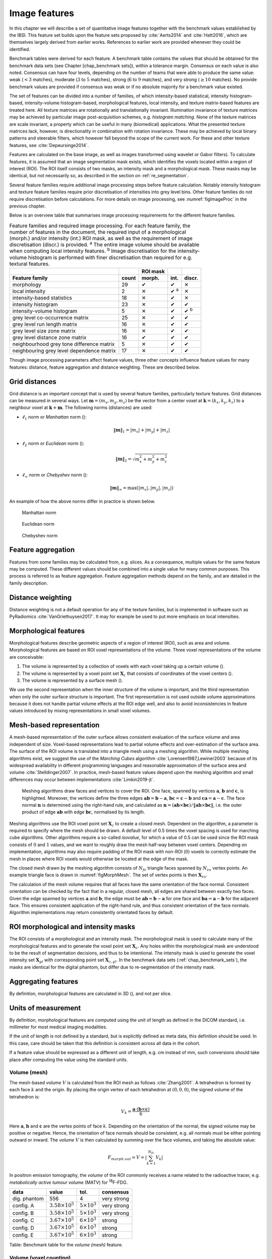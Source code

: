 .. _chap_image_features:

Image features
==============

In this chapter we will describe a set of quantitative image features
together with the benchmark values established by the IBSI. This feature
set builds upon the feature sets proposed by
:cite:`Aerts2014` and :cite:`Hatt2016`, which
are themselves largely derived from earlier works. References to earlier
work are provided whenever they could be identified.

Benchmark tables were derived for each feature. A benchmark table
contains the values that should be obtained for the benchmark data sets
(see Chapter [chap\_benchmark sets]), within a tolerance margin.
Consensus on each value is also noted. Consensus can have four levels,
depending on the number of teams that were able to produce the same
value: weak (:math:`<3` matches), moderate (:math:`3` to :math:`5`
matches), strong (:math:`6` to :math:`9` matches), and very strong
(:math:`\geq 10` matches). No provide benchmark values are provided if
consensus was weak or if no absolute majority for a benchmark value
existed.

The set of features can be divided into a number of families, of which
intensity-based statistical, intensity histogram-based, intensity-volume
histogram-based, morphological features, local intensity, and texture
matrix-based features are treated here. All texture matrices are
rotationally and translationally invariant. Illumination invariance of
texture matrices may be achieved by particular image post-acquisition
schemes, e.g. *histogram matching*. None of the texture matrices are
scale invariant, a property which can be useful in many (biomedical)
applications. What the presented texture matrices lack, however, is
directionality in combination with rotation invariance. These may be
achieved by local binary patterns and steerable filters, which however
fall beyond the scope of the current work. For these and other texture
features, see :cite:`Depeursinge2014`.

Features are calculated on the base image, as well as images transformed
using wavelet or Gabor filters). To calculate features, it is assumed
that an image segmentation mask exists, which identifies the voxels
located within a region of interest (ROI). The ROI itself consists of
two masks, an intensity mask and a morphological mask. These masks may
be identical, but not necessarily so, as described in the section on
:ref:`re_segmentation`.

Several feature families require additional image processing steps
before feature calculation. Notably intensity histogram and texture
feature families require prior discretisation of intensities into grey
level bins. Other feature families do not require discretisation before
calculations. For more details on image processing, see
:numref:`figImageProc` in the previous chapter.

Below is an overview table that summarises image processing requirements
for the different feature families.

.. list-table:: Feature families and required image processing. For each feature family, the number of features in the document, the required input of a morphological (morph.) and/or intensity (int.) ROI mask, as well as the requirement of image discretisation (discr.) is provided. :sup:`a` The entire image volume should be available when computing local intensity features. :sup:`b` Image discretisation for the intensity-volume histogram is performed with finer discretisation than required for e.g. textural features.
   :widths: auto
   :header-rows: 2

   * -
     -
     - ROI mask
     -
     -
   * - Feature family
     - count
     - morph.
     - int.
     - discr.
   * -  morphology 
     -  29 
     -  ✔
     -  ✔
     -  ✕
   * -  local intensity 
     -  2 
     -  ✕
     -  ✔ :sup:`a`
     -  ✕
   * -  intensity-based statistics 
     -  18 
     -  ✕
     -  ✔
     -  ✕
   * -  intensity histogram 
     -  23 
     -  ✕
     -  ✔
     -  ✔
   * -  intensity-volume histogram 
     -  5 
     -  ✕
     -  ✔
     -  ✔ :sup:`b`
   * -  grey level co-occurrence matrix 
     -  25 
     -  ✕
     -  ✔
     -  ✔
   * -  grey level run length matrix 
     -  16 
     -  ✕
     -  ✔
     -  ✔
   * -  grey level size zone matrix 
     -  16 
     -  ✕
     -  ✔
     -  ✔
   * -  grey level distance zone matrix 
     -  16 
     -  ✔
     -  ✔
     -  ✔
   * -  neighbourhood grey tone difference matrix 
     -  5 
     -  ✕
     -  ✔
     -  ✔
   * -  neighbouring grey level dependence matrix 
     -  17 
     -  ✕
     -  ✔
     -  ✔

Though image processing parameters affect feature values, three other
concepts influence feature values for many features: distance, feature
aggregation and distance weighting. These are described below.

Grid distances
--------------
.. raw:: html

  <p style="color:grey;font-style:italic;text-align:right">MPUJ</p>

Grid distance is an important concept that is used by several feature
families, particularly texture features. Grid distances can be measured
in several ways. Let :math:`\mathbf{m}=\left(m_x,m_y,m_z\right)` be the
vector from a center voxel at
:math:`\mathbf{k}=\left(k_x,k_y,k_z\right)` to a neighbour voxel at
:math:`\mathbf{k}+\mathbf{m}`. The following norms (distances) are used:

-  :math:`\ell_1` norm or *Manhattan* norm ():

   .. math:: \|\mathbf{m}\|_1 = |m_x| + |m_y| + |m_z|

-  :math:`\ell_2` norm or *Euclidean* norm ():

   .. math:: \|\mathbf{m}\|_2 = \sqrt{m_x^2 + m_y^2 + m_z^2}

-  :math:`\ell_{\infty}` norm or *Chebyshev* norm ():

   .. math:: \|\mathbf{m}\|_{\infty} = \text{max}(|m_x|,|m_y|,|m_z|)

An example of how the above norms differ in practice is shown below.

.. _manhattan_distance:
.. figure:: ./Figures/manhattan_distance.pdf

    Manhattan norm

.. figure:: ./Figures/euclidean_distance.pdf

    Euclidean norm

.. figure:: ./Figures/chebyshev_distance.pdf

    Chebyshev norm


Feature aggregation
-------------------
.. raw:: html

  <p style="color:grey;font-style:italic;text-align:right">5QB6</p>

Features from some families may be calculated from, e.g. slices. As a
consequence, multiple values for the same feature may be computed.
These different values should be combined into a single value for many
common purposes. This process is referred to as feature aggregation.
Feature aggregation methods depend on the family, and are detailed in
the family description.

Distance weighting
------------------
.. raw:: html

  <p style="color:grey;font-style:italic;text-align:right">6CK8</p>

Distance weighting is not a default operation for any of the texture
families, but is implemented in software such as PyRadiomics
:cite:`VanGriethuysen2017`. It may for example be used to
put more emphasis on local intensities.

Morphological features
----------------------
.. raw:: html

  <p style="color:grey;font-style:italic;text-align:right">HCUG</p>

Morphological features describe geometric aspects of a region of
interest (ROI), such as area and volume. Morphological features are
based on ROI voxel representations of the volume. Three voxel
representations of the volume are conceivable:

#. The volume is represented by a collection of voxels with each voxel
   taking up a certain volume ().

#. The volume is represented by a voxel point set :math:`\mathbf{X}_{c}`
   that consists of coordinates of the voxel centers ().

#. The volume is represented by a surface mesh ().

We use the second representation when the inner structure of the volume
is important, and the third representation when only the outer surface
structure is important. The first representation is not used outside
volume approximations because it does not handle partial volume effects
at the ROI edge well, and also to avoid inconsistencies in feature
values introduced by mixing representations in small voxel volumes.

Mesh-based representation
-------------------------

A mesh-based representation of the outer surface allows consistent
evaluation of the surface volume and area independent of size.
Voxel-based representations lead to partial volume effects and
over-estimation of the surface area. The surface of the ROI volume is
translated into a triangle mesh using a meshing algorithm. While
multiple meshing algorithms exist, we suggest the use of the *Marching
Cubes* algorithm :cite:`Lorensen1987,Lewiner2003` because
of its widespread availability in different programming languages and
reasonable approximation of the surface area and volume
:cite:`Stelldinger2007`. In practice, mesh-based feature
values depend upon the meshing algorithm and small differences may occur
between implementations :cite:`Limkin2019-jt`.

.. _figMorphMesh:
.. figure:: ./Figures/MorphMesh.png

   Meshing algorithms draw faces and vertices to cover the ROI. One
   face, spanned by vertices :math:`\mathbf{a}`, :math:`\mathbf{b}` and
   :math:`\mathbf{c}`, is highlighted. Moreover, the vertices define the
   three edges :math:`\mathbf{ab}=\mathbf{b}-\mathbf{a}`,
   :math:`\mathbf{bc}=\mathbf{c}-\mathbf{b}` and
   :math:`\mathbf{ca}=\mathbf{a}-\mathbf{c}`. The face normal
   :math:`\mathbf{n}` is determined using the right-hand rule, and
   calculated as
   :math:`\mathbf{n}=\left(\mathbf{ab} \times \mathbf{bc}\right) / \| \mathbf{ab} \times \mathbf{bc}\|`,
   i.e. the outer product of edge :math:`\mathbf{ab}` with edge
   :math:`\mathbf{bc}`, normalised by its length.

Meshing algorithms use the ROI voxel point set :math:`\mathbf{X}_{c}` to
create a closed mesh. Dependent on the algorithm, a parameter is
required to specify where the mesh should be drawn. A default level of
0.5 times the voxel spacing is used for marching cube algorithms. Other
algorithms require a so-called *isovalue*, for which a value of 0.5 can
be used since the ROI mask consists of :math:`0` and :math:`1` values,
and we want to roughly draw the mesh half-way between voxel centers.
Depending on implementation, algorithms may also require padding of the
ROI mask with non-ROI (:math:`0`) voxels to correctly estimate the mesh
in places where ROI voxels would otherwise be located at the edge of the
mask.

The closed mesh drawn by the meshing algorithm consists of
:math:`N_{fc}` triangle faces spanned by :math:`N_{vx}` vertex points.
An example triangle face is drawn in :numref:`figMorphMesh`. The set of
vertex points is then :math:`\mathbf{X}_{vx}`.

The calculation of the mesh volume requires that all faces have the same
orientation of the face normal. Consistent orientation can be checked by
the fact that in a regular, closed mesh, all edges are shared between
exactly two faces. Given the edge spanned by vertices :math:`\mathbf{a}`
and :math:`\mathbf{b}`, the edge must be
:math:`\mathbf{ab}=\mathbf{b}-\mathbf{a}` for one face and
:math:`\mathbf{ba}=\mathbf{a}-\mathbf{b}` for the adjacent face. This
ensures consistent application of the right-hand rule, and thus
consistent orientation of the face normals. Algorithm implementations
may return consistently orientated faces by default.

ROI morphological and intensity masks
-------------------------------------

The ROI consists of a morphological and an intensity mask. The
morphological mask is used to calculate many of the morphological
features and to generate the voxel point set :math:`\mathbf{X}_{c}`. Any
holes within the morphological mask are understood to be the result of
segmentation decisions, and thus to be intentional. The intensity mask
is used to generate the voxel intensity set :math:`\mathbf{X}_{gl}` with
corresponding point set :math:`\mathbf{X}_{c,gl}`. In the benchmark data
sets (:ref:`chap_benchmark_sets`), the masks are identical for the
digital phantom, but differ due to re-segmentation of the intensity
mask.

Aggregating features
--------------------

By definition, morphological features are calculated in 3D (), and not
per slice.

Units of measurement
--------------------

By definition, morphological features are computed using the unit of
length as defined in the DICOM standard, i.e. millimeter for most
medical imaging modalities.

If the unit of length is not defined by a standard, but is explicitly
defined as meta data, this definition should be used. In this case, care
should be taken that this definition is consistent across all data in
the cohort.

If a feature value should be expressed as a different unit of length,
e.g. cm instead of mm, such conversions should take place after
computing the value using the standard units.

Volume (mesh)
^^^^^^^^^^^^^
.. raw:: html

  <p style="color:grey;font-style:italic;text-align:right">RNU0</p>

The mesh-based *volume* :math:`V` is calculated from the ROI mesh as
follows :cite:`Zhang2001`. A tetrahedron is formed by each
face :math:`k` and the origin. By placing the origin vertex of each
tetrahedron at :math:`(0,0,0)`, the signed volume of the tetrahedron is:

.. math:: V_k = \frac{\mathbf{a}\cdot\left(\mathbf{b}\times\mathbf{c}\right)}{6}

Here :math:`\mathbf{a}`, :math:`\mathbf{b}` and :math:`\mathbf{c}` are
the vertex points of face :math:`k`. Depending on the orientation of the
normal, the signed volume may be positive or negative. Hence, the
orientation of face normals should be consistent, e.g. all normals must
be either pointing outward or inward. The *volume* :math:`V` is then
calculated by summing over the face volumes, and taking the absolute
value:

.. math:: F_{\mathit{morph.vol}} = V = \left|\sum_{k=1}^{N_{fc}}V_k\right|

In positron emission tomography, the *volume* of the ROI commonly
receives a name related to the radioactive tracer, e.g. *metabolically
active tumour volume* (MATV) for :sup:`18`\ F-FDG.

+----------------+------------------------------+---------------------------+-----------------+
| **data**       | **value**                    | **tol.**                  | **consensus**   |
+================+==============================+===========================+=================+
| dig. phantom   | 556                          | 4                         | very strong     |
+----------------+------------------------------+---------------------------+-----------------+
| config. A      | :math:`3.58 \times 10^{5}`   | :math:`5 \times 10^{3}`   | very strong     |
+----------------+------------------------------+---------------------------+-----------------+
| config. B      | :math:`3.58 \times 10^{5}`   | :math:`5 \times 10^{3}`   | very strong     |
+----------------+------------------------------+---------------------------+-----------------+
| config. C      | :math:`3.67 \times 10^{5}`   | :math:`6 \times 10^{3}`   | strong          |
+----------------+------------------------------+---------------------------+-----------------+
| config. D      | :math:`3.67 \times 10^{5}`   | :math:`6 \times 10^{3}`   | strong          |
+----------------+------------------------------+---------------------------+-----------------+
| config. E      | :math:`3.67 \times 10^{5}`   | :math:`6 \times 10^{3}`   | strong          |
+----------------+------------------------------+---------------------------+-----------------+

Table: Benchmark table for the *volume (mesh)* feature.

Volume (voxel counting)
^^^^^^^^^^^^^^^^^^^^^^^
.. raw:: html

  <p style="color:grey;font-style:italic;text-align:right">YEKZ</p>

In clinical practice, volumes are commonly determined by counting
voxels. For volumes consisting of a large number of voxels (1000s), the
differences between *voxel counting* and *mesh-based* approaches are
usually negligible. However for volumes with a low number of voxels (10s
to 100s), *voxel counting* will overestimate volume compared to the
*mesh-based* approach. It is therefore only used as a reference feature,
and not in the calculation of other morphological features.

*Voxel counting volume* is defined as:

.. math:: F_{\mathit{morph.approx.vol}} = \sum_{k=1}^{N_v} V_k

Here :math:`N_v` is the number of voxels in the morphological mask of
the ROI, and :math:`V_k` the volume of voxel :math:`k`.

+----------------+------------------------------+---------------------------+-----------------+
| **data**       | **value**                    | **tol.**                  | **consensus**   |
+================+==============================+===========================+=================+
| dig. phantom   | 592                          | 4                         | very strong     |
+----------------+------------------------------+---------------------------+-----------------+
| config. A      | :math:`3.59 \times 10^{5}`   | :math:`5 \times 10^{3}`   | strong          |
+----------------+------------------------------+---------------------------+-----------------+
| config. B      | :math:`3.58 \times 10^{5}`   | :math:`5 \times 10^{3}`   | strong          |
+----------------+------------------------------+---------------------------+-----------------+
| config. C      | :math:`3.68 \times 10^{5}`   | :math:`6 \times 10^{3}`   | strong          |
+----------------+------------------------------+---------------------------+-----------------+
| config. D      | :math:`3.68 \times 10^{5}`   | :math:`6 \times 10^{3}`   | strong          |
+----------------+------------------------------+---------------------------+-----------------+
| config. E      | :math:`3.68 \times 10^{5}`   | :math:`6 \times 10^{3}`   | strong          |
+----------------+------------------------------+---------------------------+-----------------+

Table: Benchmark table for the *volume (voxel counting)* feature.

Surface area (mesh)
^^^^^^^^^^^^^^^^^^^
.. raw:: html

  <p style="color:grey;font-style:italic;text-align:right">C0JK</p>

The *surface area* :math:`A` is also calculated from the ROI mesh by
summing over the triangular face surface areas
:cite:`Aerts2014`. By definition, the area of face
:math:`k` is:

.. math:: A_k = \frac{|\mathbf{ab} \times \mathbf{ac}|}{2}

As in :numref:`figMorphMesh`, edge
:math:`\mathbf{ab}=\mathbf{b}-\mathbf{a}` is the vector from vertex
:math:`\mathbf{a}` to vertex :math:`\mathbf{b}`, and edge
:math:`\mathbf{ac}=\mathbf{c}-\mathbf{a}` the vector from vertex
:math:`\mathbf{a}` to vertex :math:`\mathbf{c}`. The total *surface
area* :math:`A` is then:

.. math:: F_{\mathit{morph.area}} = A = \sum_{k=1}^{N_{fc}} A_k

+----------------+------------------------------+------------+-----------------+
| **data**       | **value**                    | **tol.**   | **consensus**   |
+================+==============================+============+=================+
| dig. phantom   | 388                          | 3          | very strong     |
+----------------+------------------------------+------------+-----------------+
| config. A      | :math:`3.57 \times 10^{4}`   | 300        | strong          |
+----------------+------------------------------+------------+-----------------+
| config. B      | :math:`3.37 \times 10^{4}`   | 300        | strong          |
+----------------+------------------------------+------------+-----------------+
| config. C      | :math:`3.43 \times 10^{4}`   | 400        | strong          |
+----------------+------------------------------+------------+-----------------+
| config. D      | :math:`3.43 \times 10^{4}`   | 400        | strong          |
+----------------+------------------------------+------------+-----------------+
| config. E      | :math:`3.43 \times 10^{4}`   | 400        | strong          |
+----------------+------------------------------+------------+-----------------+

Table: Benchmark table for the *surface area (mesh)* feature.

Surface to volume ratio
^^^^^^^^^^^^^^^^^^^^^^^
.. raw:: html

  <p style="color:grey;font-style:italic;text-align:right">2PR5</p>

The *surface to volume ratio* is given as
:cite:`Aerts2014`:

.. math:: F_{\mathit{morph.av}} = \frac{A}{V}

Note that this feature is not dimensionless.

+----------------+-------------+------------+-----------------+
| **data**       | **value**   | **tol.**   | **consensus**   |
+================+=============+============+=================+
| dig. phantom   | 0.698       | 0.004      | very strong     |
+----------------+-------------+------------+-----------------+
| config. A      | 0.0996      | 0.0005     | strong          |
+----------------+-------------+------------+-----------------+
| config. B      | 0.0944      | 0.0005     | strong          |
+----------------+-------------+------------+-----------------+
| config. C      | 0.0934      | 0.0007     | strong          |
+----------------+-------------+------------+-----------------+
| config. D      | 0.0934      | 0.0007     | strong          |
+----------------+-------------+------------+-----------------+
| config. E      | 0.0934      | 0.0007     | strong          |
+----------------+-------------+------------+-----------------+

Table: Benchmark table for the *surface to volume ratio* feature.

Compactness 1
^^^^^^^^^^^^^
.. raw:: html

  <p style="color:grey;font-style:italic;text-align:right">SKGS</p>

Several features (*compactness 1* and *2*, *spherical disproportion*,
*sphericity* and *asphericity*) quantify the deviation of the ROI volume
from a representative spheroid. All these definitions can be derived
from one another. As a results these features are are highly correlated
and may thus be redundant. *Compactness 1*
:cite:`Aerts2014` is a measure for how compact, or
sphere-like the volume is. It is defined as:

.. math:: F_{\mathit{morph.comp.1}} = \frac{V}{\pi^{1/2} A^{3/2}}

*Compactness 1* is sometimes :cite:`Aerts2014` defined
using :math:`A^{2/3}` instead of :math:`A^{3/2}`, but this does not lead
to a dimensionless quantity.

+----------------+-------------+------------+-----------------+
| **data**       | **value**   | **tol.**   | **consensus**   |
+================+=============+============+=================+
| dig. phantom   | 0.0411      | 0.0003     | strong          |
+----------------+-------------+------------+-----------------+
| config. A      | 0.03        | 0.0001     | strong          |
+----------------+-------------+------------+-----------------+
| config. B      | 0.0326      | 0.0001     | strong          |
+----------------+-------------+------------+-----------------+
| config. C      | 0.0326      | 0.0002     | strong          |
+----------------+-------------+------------+-----------------+
| config. D      | 0.0326      | 0.0002     | strong          |
+----------------+-------------+------------+-----------------+
| config. E      | 0.0326      | 0.0002     | strong          |
+----------------+-------------+------------+-----------------+

Table: Benchmark table for the *compactness 1* feature.

Compactness 2
^^^^^^^^^^^^^
.. raw:: html

  <p style="color:grey;font-style:italic;text-align:right">BQWJ</p>

Like *Compactness 1*, *Compactness 2* :cite:`Aerts2014`
quantifies how sphere-like the volume is:

.. math:: F_{\mathit{morph.comp.2}} = 36\pi\frac{V^2}{A^3}

By definition
:math:`F_{\mathit{morph.comp.1}} = 1/6\pi \left(F_{\mathit{morph.comp.2}}\right)^{1/2}`.

+----------------+-------------+------------+-----------------+
| **data**       | **value**   | **tol.**   | **consensus**   |
+================+=============+============+=================+
| dig. phantom   | 0.599       | 0.004      | strong          |
+----------------+-------------+------------+-----------------+
| config. A      | 0.319       | 0.001      | strong          |
+----------------+-------------+------------+-----------------+
| config. B      | 0.377       | 0.001      | strong          |
+----------------+-------------+------------+-----------------+
| config. C      | 0.378       | 0.004      | strong          |
+----------------+-------------+------------+-----------------+
| config. D      | 0.378       | 0.004      | strong          |
+----------------+-------------+------------+-----------------+
| config. E      | 0.378       | 0.004      | strong          |
+----------------+-------------+------------+-----------------+

Table: Benchmark table for the *compactness 2* feature.

Spherical disproportion 
^^^^^^^^^^^^^^^^^^^^^^^^
.. raw:: html

  <p style="color:grey;font-style:italic;text-align:right">KRCK</p>

*Spherical disproportion* :cite:`Aerts2014` likewise
describes how sphere-like the volume is:

.. math:: F_{\mathit{morph.sph.dispr}} = \frac{A}{4\pi R^2} = \frac{A}{\left(36\pi V^2\right)^{1/3}}

By definition
:math:`F_{\mathit{morph.sph.dispr}} = \left(F_{\mathit{morph.comp.2}}\right)^{-1/3}`.

+----------------+-------------+------------+-----------------+
| **data**       | **value**   | **tol.**   | **consensus**   |
+================+=============+============+=================+
| dig. phantom   | 1.19        | 0.01       | strong          |
+----------------+-------------+------------+-----------------+
| config. A      | 1.46        | 0.01       | strong          |
+----------------+-------------+------------+-----------------+
| config. B      | 1.38        | 0.01       | strong          |
+----------------+-------------+------------+-----------------+
| config. C      | 1.38        | 0.01       | strong          |
+----------------+-------------+------------+-----------------+
| config. D      | 1.38        | 0.01       | strong          |
+----------------+-------------+------------+-----------------+
| config. E      | 1.38        | 0.01       | strong          |
+----------------+-------------+------------+-----------------+

Table: Benchmark table for the *spherical disproportion* feature.

Sphericity 
^^^^^^^^^^^
.. raw:: html

  <p style="color:grey;font-style:italic;text-align:right">QCFX</p>

*Sphericity* :cite:`Aerts2014` is a further measure to
describe how sphere-like the volume is:

.. math:: F_{\mathit{morph.sphericity}} = \frac{\left(36\pi V^2\right)^{1/3}}{A}

By definition
:math:`F_{\mathit{morph.sphericity}} = \left(F_{\mathit{morph.comp.2}}\right)^{1/3}`.

+----------------+-------------+------------+-----------------+
| **data**       | **value**   | **tol.**   | **consensus**   |
+================+=============+============+=================+
| dig. phantom   | 0.843       | 0.005      | very strong     |
+----------------+-------------+------------+-----------------+
| config. A      | 0.683       | 0.001      | strong          |
+----------------+-------------+------------+-----------------+
| config. B      | 0.722       | 0.001      | strong          |
+----------------+-------------+------------+-----------------+
| config. C      | 0.723       | 0.003      | strong          |
+----------------+-------------+------------+-----------------+
| config. D      | 0.723       | 0.003      | strong          |
+----------------+-------------+------------+-----------------+
| config. E      | 0.723       | 0.003      | strong          |
+----------------+-------------+------------+-----------------+

Table: Benchmark table for the *sphericity* feature.

Asphericity 
^^^^^^^^^^^^
.. raw:: html

  <p style="color:grey;font-style:italic;text-align:right">25C7</p>

*Asphericity* :cite:`Apostolova2014` also describes how
much the ROI deviates from a perfect sphere, with perfectly spherical
volumes having an asphericity of 0. Asphericity is defined as:

.. math:: F_{\mathit{morph.asphericity}}=\left(\frac{1}{36\pi}\frac{A^3}{V^2}\right)^{1/3}-1

By definition
:math:`F_{\mathit{morph.asphericity}} = \left(F_{\mathit{morph.comp.2}}\right)^{-1/3}-1`

+----------------+-------------+------------+-----------------+
| **data**       | **value**   | **tol.**   | **consensus**   |
+================+=============+============+=================+
| dig. phantom   | 0.186       | 0.001      | strong          |
+----------------+-------------+------------+-----------------+
| config. A      | 0.463       | 0.002      | strong          |
+----------------+-------------+------------+-----------------+
| config. B      | 0.385       | 0.001      | strong          |
+----------------+-------------+------------+-----------------+
| config. C      | 0.383       | 0.004      | strong          |
+----------------+-------------+------------+-----------------+
| config. D      | 0.383       | 0.004      | strong          |
+----------------+-------------+------------+-----------------+
| config. E      | 0.383       | 0.004      | strong          |
+----------------+-------------+------------+-----------------+

Table: Benchmark table for the *asphericity* feature.

Centre of mass shift 
^^^^^^^^^^^^^^^^^^^^^
.. raw:: html

  <p style="color:grey;font-style:italic;text-align:right">KLMA</p>

The distance between the ROI volume centroid and the intensity-weighted
ROI volume is an abstraction of the spatial distribution of low/high
intensity regions within the ROI. Let :math:`N_{v,m}` be the number of
voxels in the morphological mask. The ROI volume centre of mass is
calculated from the morphological voxel point set :math:`\mathbf{X}_{c}`
as follows:

.. math:: \overrightarrow{CoM}_{geom} = \frac{1}{N_{v,m}}\sum_{k=1}^{N_{v,m}} \vec{X}_{c,k}

The intensity-weighted ROI volume is based on the intensity mask. The
position of each voxel centre in the intensity mask voxel set
:math:`\mathbf{X}_{c,gl}` is weighted by its corresponding intensity
:math:`\mathbf{X}_{gl}`. Therefore, with :math:`N_{v,gl}` the number of
voxels in the intensity mask:

.. math:: \overrightarrow{CoM}_{gl} =\frac{\sum_{k=1}^{N_{v,gl}} X_{gl,k}\vec{X}_{c,gl,k}}{\sum_{k=1}^{N_{v,gl}} X_{gl,k}}

The distance between the two centres of mass is then:

.. math:: F_{\mathit{morph.com}} = ||\overrightarrow{CoM}_{geom}-\overrightarrow{CoM}_{gl}||_2

+----------------+-------------+------------+-----------------+
| **data**       | **value**   | **tol.**   | **consensus**   |
+================+=============+============+=================+
| dig. phantom   | 0.672       | 0.004      | very strong     |
+----------------+-------------+------------+-----------------+
| config. A      | 52.9        | 28.7       | strong          |
+----------------+-------------+------------+-----------------+
| config. B      | 63.1        | 29.6       | strong          |
+----------------+-------------+------------+-----------------+
| config. C      | 45.6        | 2.8        | strong          |
+----------------+-------------+------------+-----------------+
| config. D      | 64.9        | 2.8        | strong          |
+----------------+-------------+------------+-----------------+
| config. E      | 68.5        | 2.1        | moderate        |
+----------------+-------------+------------+-----------------+

Table: Benchmark table for the *centre of mass shift* feature.

Maximum 3D diameter 
^^^^^^^^^^^^^^^^^^^^
.. raw:: html

  <p style="color:grey;font-style:italic;text-align:right">L0JK</p>

The *maximum 3D diameter* :cite:`Aerts2014` is the distance
between the two most distant vertices in the ROI mesh vertex set
:math:`\mathbf{X}_{vx}`:

.. math:: F_{\mathit{morph.diam}} = \text{max}\left( ||\vec{X}_{vx,k_{1}}-\vec{X}_{vx,k_{2}}||_2\right),\qquad k_{1}=1,\ldots,N\qquad k_{2}=1,\ldots,N

A practical way of determining the *maximum 3D diameter* is to first
construct the convex hull of the ROI mesh. The convex hull vertex set
:math:`\mathbf{X}_{vx,convex}` is guaranteed to contain the two most
distant vertices of :math:`\mathbf{X}_{vx}`. This significantly reduces
the computational cost of calculating distances between all vertices.
Despite the remaining :math:`O(n^2)` cost of calculating distances
between different vertices, :math:`\mathbf{X}_{vx,convex}` is usually
considerably smaller in size than :math:`\mathbf{X}_{vx}`. Moreover, the
convex hull is later used for the calculation of other morphological
features
([feat\_morph\_vol\_dens\_conv\_hull]-[feat\_morph\_area\_dens\_conv\_hull]).

+----------------+-------------+------------+-----------------+
| **data**       | **value**   | **tol.**   | **consensus**   |
+================+=============+============+=================+
| dig. phantom   | 13.1        | 0.1        | strong          |
+----------------+-------------+------------+-----------------+
| config. A      | 125         | 1          | strong          |
+----------------+-------------+------------+-----------------+
| config. B      | 125         | 1          | strong          |
+----------------+-------------+------------+-----------------+
| config. C      | 125         | 1          | strong          |
+----------------+-------------+------------+-----------------+
| config. D      | 125         | 1          | strong          |
+----------------+-------------+------------+-----------------+
| config. E      | 125         | 1          | strong          |
+----------------+-------------+------------+-----------------+

Table: Benchmark table for the *maximum 3D diameter* feature.

Major axis length 
^^^^^^^^^^^^^^^^^^
.. raw:: html

  <p style="color:grey;font-style:italic;text-align:right">TDIC</p>

Principal component analysis (PCA) can be used to determine the main
orientation of the ROI :cite:`Solomon2011`. On a three
dimensional object, PCA yields three orthogonal eigenvectors
:math:`\left\lbrace e_1,e_2,e_3\right\rbrace` and three eigenvalues
:math:`\left( \lambda_1, \lambda_2, \lambda_3\right)`. These eigenvalues
and eigenvectors geometrically describe a triaxial ellipsoid. The three
eigenvectors determine the orientation of the ellipsoid, whereas the
eigenvalues provide a measure of how far the ellipsoid extends along
each eigenvector. Several features make use of principal component
analysis, namely *major*, *minor* and *least axis length*, *elongation*,
*flatness*, and *approximate enclosing ellipsoid volume* and area
density.

The eigenvalues can be ordered so that
:math:`\lambda_{\mathit{major}} \geq \lambda_{\mathit{minor}}\geq \lambda_{\mathit{least}}`
correspond to the major, minor and least axes of the ellipsoid
respectively. The semi-axes lengths :math:`a`, :math:`b` and :math:`c`
for the major, minor and least axes are then
:math:`2\sqrt{\lambda_{\mathit{major}}}`,
:math:`2\sqrt{\lambda_{\mathit{minor}}}` and
:math:`2\sqrt{\lambda_{\mathit{least}}}` respectively. The *major axis
length* is twice the semi-axis length :math:`a`, determined using the
largest eigenvalue obtained by PCA on the point set of voxel centers
:math:`\mathbf{X}_{c}` :cite:`Heiberger2015`:

.. math:: F_{\mathit{morph.pca.major}} = 2a = 4\sqrt{\lambda_{\mathit{major}}}

+----------------+-------------+------------+-----------------+
| **data**       | **value**   | **tol.**   | **consensus**   |
+================+=============+============+=================+
| dig. phantom   | 11.4        | 0.1        | very strong     |
+----------------+-------------+------------+-----------------+
| config. A      | 92.7        | 0.4        | very strong     |
+----------------+-------------+------------+-----------------+
| config. B      | 92.6        | 0.4        | strong          |
+----------------+-------------+------------+-----------------+
| config. C      | 93.3        | 0.5        | strong          |
+----------------+-------------+------------+-----------------+
| config. D      | 93.3        | 0.5        | strong          |
+----------------+-------------+------------+-----------------+
| config. E      | 93.3        | 0.5        | strong          |
+----------------+-------------+------------+-----------------+

Table: Benchmark table for the *major axis length* feature.

Minor axis length 
^^^^^^^^^^^^^^^^^^
.. raw:: html

  <p style="color:grey;font-style:italic;text-align:right">P9VJ</p>

The *minor axis length* of the ROI provides a measure of how far the
volume extends along the second largest axis. The *minor axis length* is
twice the semi-axis length :math:`b`, determined using the second
largest eigenvalue obtained by PCA, as described in Section
[feat\_morph\_pca\_major]:

.. math:: F_{\mathit{morph.pca.minor}}= 2b =4\sqrt{\lambda_{\mathit{minor}}}

+----------------+-------------+------------+-----------------+
| **data**       | **value**   | **tol.**   | **consensus**   |
+================+=============+============+=================+
| dig. phantom   | 9.31        | 0.06       | very strong     |
+----------------+-------------+------------+-----------------+
| config. A      | 81.5        | 0.4        | very strong     |
+----------------+-------------+------------+-----------------+
| config. B      | 81.3        | 0.4        | strong          |
+----------------+-------------+------------+-----------------+
| config. C      | 82          | 0.5        | strong          |
+----------------+-------------+------------+-----------------+
| config. D      | 82          | 0.5        | strong          |
+----------------+-------------+------------+-----------------+
| config. E      | 82          | 0.5        | strong          |
+----------------+-------------+------------+-----------------+

Table: Benchmark table for the *minor axis length* feature.

Least axis length 
^^^^^^^^^^^^^^^^^^
.. raw:: html

  <p style="color:grey;font-style:italic;text-align:right">7J51</p>

The least axis is the axis along which the object is least extended. The
*least axis length* is twice the semi-axis length :math:`c`, determined
using the smallest eigenvalue obtained by PCA, as described in Section
[feat\_morph\_pca\_major]:

.. math:: F_{\mathit{morph.pca.least}}= 2c =4\sqrt{\lambda_{\mathit{least}}}

+----------------+-------------+------------+-----------------+
| **data**       | **value**   | **tol.**   | **consensus**   |
+================+=============+============+=================+
| dig. phantom   | 8.54        | 0.05       | very strong     |
+----------------+-------------+------------+-----------------+
| config. A      | 70.1        | 0.3        | very strong     |
+----------------+-------------+------------+-----------------+
| config. B      | 70.2        | 0.3        | strong          |
+----------------+-------------+------------+-----------------+
| config. C      | 70.9        | 0.4        | strong          |
+----------------+-------------+------------+-----------------+
| config. D      | 70.9        | 0.4        | strong          |
+----------------+-------------+------------+-----------------+
| config. E      | 70.9        | 0.4        | strong          |
+----------------+-------------+------------+-----------------+

Table: Benchmark table for the *least axis length* feature.

Elongation 
^^^^^^^^^^^
.. raw:: html

  <p style="color:grey;font-style:italic;text-align:right">Q3CK</p>

The ratio of the major and minor principal axis lengths could be viewed
as the extent to which a volume is longer than it is wide, i.e. is
eccentric. For computational reasons, we express *elongation* as an
inverse ratio. 1 is thus completely non-elongated, e.g. a sphere, and
smaller values express greater elongation of the ROI volume.

.. math:: F_{\mathit{morph.pca.elongation}} =\sqrt{\frac{\lambda_{minor}}{\lambda_{major}}}

+----------------+-------------+------------+-----------------+
| **data**       | **value**   | **tol.**   | **consensus**   |
+================+=============+============+=================+
| dig. phantom   | 0.816       | 0.005      | very strong     |
+----------------+-------------+------------+-----------------+
| config. A      | 0.879       | 0.001      | strong          |
+----------------+-------------+------------+-----------------+
| config. B      | 0.878       | 0.001      | strong          |
+----------------+-------------+------------+-----------------+
| config. C      | 0.879       | 0.001      | strong          |
+----------------+-------------+------------+-----------------+
| config. D      | 0.879       | 0.001      | strong          |
+----------------+-------------+------------+-----------------+
| config. E      | 0.879       | 0.001      | strong          |
+----------------+-------------+------------+-----------------+

Table: Benchmark table for the *elongation* feature.

Flatness
^^^^^^^^
.. raw:: html

  <p style="color:grey;font-style:italic;text-align:right">N17B</p>

The ratio of the major and least axis lengths could be viewed as the
extent to which a volume is flat relative to its length. For
computational reasons, we express *flatness* as an inverse ratio. 1 is
thus completely non-flat, e.g. a sphere, and smaller values express
objects which are increasingly flatter.

.. math:: F_{\mathit{morph.pca.flatness}} = \sqrt{\frac{\lambda_{least}}{\lambda_{major}}}

+----------------+-------------+------------+-----------------+
| **data**       | **value**   | **tol.**   | **consensus**   |
+================+=============+============+=================+
| dig. phantom   | 0.749       | 0.005      | very strong     |
+----------------+-------------+------------+-----------------+
| config. A      | 0.756       | 0.001      | strong          |
+----------------+-------------+------------+-----------------+
| config. B      | 0.758       | 0.001      | strong          |
+----------------+-------------+------------+-----------------+
| config. C      | 0.76        | 0.001      | strong          |
+----------------+-------------+------------+-----------------+
| config. D      | 0.76        | 0.001      | strong          |
+----------------+-------------+------------+-----------------+
| config. E      | 0.76        | 0.001      | strong          |
+----------------+-------------+------------+-----------------+

Table: Benchmark table for the *flatness* feature.

Volume density (axis-aligned bounding box)
^^^^^^^^^^^^^^^^^^^^^^^^^^^^^^^^^^^^^^^^^^
.. raw:: html

  <p style="color:grey;font-style:italic;text-align:right">PBX1</p>

Volume density is the fraction of the ROI volume and a comparison
volume. Here the comparison volume is that of the axis-aligned bounding
box (AABB) of the ROI mesh vertex set :math:`\mathbf{X}_{vx}` or the ROI
mesh convex hull vertex set :math:`\mathbf{X}_{vx,convex}`. Both vertex
sets generate an identical bounding box, which is the smallest box
enclosing the vertex set, and aligned with the axes of the reference
frame.

.. math:: F_{\mathit{morph.v.dens.aabb}} = \frac{V}{V_{\mathit{aabb}}}

This feature is also called *extent*
:cite:`ElNaqa2009,Solomon2011`.

+----------------+-------------+------------+-----------------+
| **data**       | **value**   | **tol.**   | **consensus**   |
+================+=============+============+=================+
| dig. phantom   | 0.869       | 0.005      | strong          |
+----------------+-------------+------------+-----------------+
| config. A      | 0.486       | 0.003      | strong          |
+----------------+-------------+------------+-----------------+
| config. B      | 0.477       | 0.003      | strong          |
+----------------+-------------+------------+-----------------+
| config. C      | 0.478       | 0.003      | strong          |
+----------------+-------------+------------+-----------------+
| config. D      | 0.478       | 0.003      | strong          |
+----------------+-------------+------------+-----------------+
| config. E      | 0.478       | 0.003      | strong          |
+----------------+-------------+------------+-----------------+

Table: Benchmark table for the *volume density (AABB)* feature.

Area density (axis-aligned bounding box)
^^^^^^^^^^^^^^^^^^^^^^^^^^^^^^^^^^^^^^^^
.. raw:: html

  <p style="color:grey;font-style:italic;text-align:right">R59B</p>

Conceptually similar to the *volume density (AABB)* feature, *area
density* considers the ratio of the ROI surface area and the surface
area :math:`A_{aabb}` of the axis-aligned bounding box enclosing the ROI
mesh vertex set :math:`\mathbf{X}_{vx}`
:cite:`VanDijk2016`. The bounding box is identical to the
one used for computing the *volume density (AABB)* feature. Thus:

.. math:: F_{\mathit{morph.a.dens.aabb}} = \frac{A}{A_{aabb}}

+----------------+-------------+------------+-----------------+
| **data**       | **value**   | **tol.**   | **consensus**   |
+================+=============+============+=================+
| dig. phantom   | 0.866       | 0.005      | strong          |
+----------------+-------------+------------+-----------------+
| config. A      | 0.725       | 0.003      | strong          |
+----------------+-------------+------------+-----------------+
| config. B      | 0.678       | 0.003      | strong          |
+----------------+-------------+------------+-----------------+
| config. C      | 0.678       | 0.003      | strong          |
+----------------+-------------+------------+-----------------+
| config. D      | 0.678       | 0.003      | strong          |
+----------------+-------------+------------+-----------------+
| config. E      | 0.678       | 0.003      | strong          |
+----------------+-------------+------------+-----------------+

Table: Benchmark table for the *area density (AABB)* feature.

Volume density (oriented minimum bounding box)
^^^^^^^^^^^^^^^^^^^^^^^^^^^^^^^^^^^^^^^^^^^^^^
.. raw:: html

  <p style="color:grey;font-style:italic;text-align:right">ZH1A</p>

The volume of an axis-aligned bounding box is generally not the smallest
obtainable volume enclosing the ROI. By orienting the box along a
different set of axes, a smaller enclosing volume may be attainable. The
oriented minimum bounding box (OMBB) of the ROI mesh vertex set
:math:`\mathbf{X}_{vx}` or :math:`\mathbf{X}_{vx,convex}` encloses the
vertex set and has the smallest possible volume. A 3D rotating callipers
technique was devised by :cite:`ORourke1985` to derive the
oriented minimum bounding box. Due to computational complexity of this
technique, the oriented minimum bounding box is commonly approximated at
lower complexity, see e.g. :cite:`Barequet2001` and
:cite:`Chan2001`. Thus:

.. math:: F_{\mathit{morph.v.dens.ombb}} = \frac{V}{V_{ombb}}

Here :math:`V_{ombb}` is the volume of the oriented minimum bounding
box.

+----------------+-------------+------------+-----------------+
| **data**       | **value**   | **tol.**   | **consensus**   |
+================+=============+============+=================+
| dig. phantom   | 0.869       | 0.005      | moderate        |
+----------------+-------------+------------+-----------------+
| config. A      |             |            | weak            |
+----------------+-------------+------------+-----------------+
| config. B      |             |            | weak            |
+----------------+-------------+------------+-----------------+
| config. C      |             |            | weak            |
+----------------+-------------+------------+-----------------+
| config. D      |             |            | weak            |
+----------------+-------------+------------+-----------------+
| config. E      |             |            | weak            |
+----------------+-------------+------------+-----------------+

Table: Benchmark table for the *volume density (OMBB)* feature. Unset
values () indicate the lack of reliable benchmark values.

Area density (oriented minimum bounding box)
^^^^^^^^^^^^^^^^^^^^^^^^^^^^^^^^^^^^^^^^^^^^
.. raw:: html

  <p style="color:grey;font-style:italic;text-align:right">IQYR</p>

The *area density (OMBB)* is estimated as:

.. math:: F_{\mathit{morph.a.dens.ombb}} = \frac{A}{A_{ombb}}

Here :math:`A_{ombb}` is the surface area of the same bounding box as
calculated for the *volume density (OMBB)* feature.

+----------------+-------------+------------+-----------------+
| **data**       | **value**   | **tol.**   | **consensus**   |
+================+=============+============+=================+
| dig. phantom   | 0.866       | 0.005      | moderate        |
+----------------+-------------+------------+-----------------+
| config. A      |             |            | weak            |
+----------------+-------------+------------+-----------------+
| config. B      |             |            | weak            |
+----------------+-------------+------------+-----------------+
| config. C      |             |            | weak            |
+----------------+-------------+------------+-----------------+
| config. D      |             |            | weak            |
+----------------+-------------+------------+-----------------+
| config. E      | 0.69        | 0.002      | moderate        |
+----------------+-------------+------------+-----------------+

Table: Benchmark table for the *area density (OMBB)* feature. Unset
values () indicate the lack of reliable benchmark values.

Volume density (approximate enclosing ellipsoid)
^^^^^^^^^^^^^^^^^^^^^^^^^^^^^^^^^^^^^^^^^^^^^^^^
.. raw:: html

  <p style="color:grey;font-style:italic;text-align:right">6BDE</p>

The eigenvectors and eigenvalues from PCA of the ROI voxel center point
set :math:`\mathbf{X}_{c}` can be used to describe an ellipsoid
approximating the point cloud :cite:`Mazurowski2016`, i.e.
the approximate enclosing ellipsoid (AEE). The volume of this ellipsoid
is :math:`V_{\mathit{aee}}=4 \pi\,a\,b\,c /3`, with :math:`a`,
:math:`b`, and :math:`c` being the lengths of the ellipsoid’s
semi-principal axes, see Section [feat\_morph\_pca\_major]. The *volume
density (AEE)* is then:

.. math:: F_{\mathit{morph.v.dens.aee}} = \frac{3V}{4\pi abc}

+----------------+-------------+------------+-----------------+
| **data**       | **value**   | **tol.**   | **consensus**   |
+================+=============+============+=================+
| dig. phantom   | 1.17        | 0.01       | moderate        |
+----------------+-------------+------------+-----------------+
| config. A      | 1.29        | 0.01       | strong          |
+----------------+-------------+------------+-----------------+
| config. B      | 1.29        | 0.01       | strong          |
+----------------+-------------+------------+-----------------+
| config. C      | 1.29        | 0.01       | strong          |
+----------------+-------------+------------+-----------------+
| config. D      | 1.29        | 0.01       | strong          |
+----------------+-------------+------------+-----------------+
| config. E      | 1.29        | 0.01       | strong          |
+----------------+-------------+------------+-----------------+

Table: Benchmark table for the *volume density (AEE)* feature.

Area density (approximate enclosing ellipsoid)
^^^^^^^^^^^^^^^^^^^^^^^^^^^^^^^^^^^^^^^^^^^^^^
.. raw:: html

  <p style="color:grey;font-style:italic;text-align:right">RDD2</p>

The surface area of an ellipsoid can generally not be evaluated in an
elementary form. However, it is possible to approximate the surface
using an infinite series. We use the same semi-principal axes as for the
*volume density (AEE)* feature and define:

.. math:: A_{\mathit{aee}}\left(a,b,c\right)=4\pi\,a\,b\sum_{\nu=0}^{\infty}\frac{\left(\alpha\,\beta\right)^{\nu}}{1-4\nu^2}P_{\nu}\left(\frac{\alpha^2+\beta^2}{2\alpha\beta}\right)

Here :math:`\alpha=\sqrt{1-b^2/a^2}` and :math:`\beta=\sqrt{1-c^2/a^2}`
are eccentricities of the ellipsoid and :math:`P_{\nu}` is the Legendre
polynomial function for degree :math:`\nu`. The Legendre polynomial
series, though infinite, converges, and approximation may be stopped
early when the incremental gains in precision become limited. By
default, we stop the series after :math:`\nu=20`.

The *area density (AEE)* is then approximated as:

.. math:: F_{\mathit{morph.a.dens.aee}} = \frac{A}{A_{\mathit{aee}}}

+----------------+-------------+------------+-----------------+
| **data**       | **value**   | **tol.**   | **consensus**   |
+================+=============+============+=================+
| dig. phantom   | 1.36        | 0.01       | moderate        |
+----------------+-------------+------------+-----------------+
| config. A      | 1.71        | 0.01       | moderate        |
+----------------+-------------+------------+-----------------+
| config. B      | 1.62        | 0.01       | moderate        |
+----------------+-------------+------------+-----------------+
| config. C      | 1.62        | 0.01       | moderate        |
+----------------+-------------+------------+-----------------+
| config. D      | 1.62        | 0.01       | moderate        |
+----------------+-------------+------------+-----------------+
| config. E      | 1.62        | 0.01       | strong          |
+----------------+-------------+------------+-----------------+

Table: Benchmark table for the *area density (AEE)* feature.

Volume density (minimum volume enclosing ellipsoid)
^^^^^^^^^^^^^^^^^^^^^^^^^^^^^^^^^^^^^^^^^^^^^^^^^^^
.. raw:: html

  <p style="color:grey;font-style:italic;text-align:right">SWZ1</p>

The minimum volume enclosing ellipsoid (MVEE), unlike the approximate
enclosing ellipsoid, is the smallest ellipsoid that encloses the ROI.
Direct computation of the MVEE is usually unfeasible, and is therefore
approximated. Various approximation algorithms have been described, e.g.
:cite:`Todd2007,Ahipasaoglu2015`, which are usually
elaborations on Khachiyan’s barycentric coordinate descent method
:cite:`Khachiyan1996`.

The MVEE encloses the ROI mesh vertex set :math:`\mathbf{X}_{vx}`, and
by definition :math:`\mathbf{X}_{vx,convex}` as well. Use of the convex
mesh set :math:`\mathbf{X}_{vx,convex}` is recommended due to its
sparsity compared to the full vertex set. The volume of the MVEE is
defined by its semi-axes lengths
:math:`V_{\mathit{mvee}}=4 \pi\,a\,b\,c /3`. Then:

.. math:: F_{\mathit{morph.v.dens.mvee}} = \frac{V}{V_{\mathit{mvee}}}

For Khachiyan’s barycentric coordinate descent-based methods we use a
default tolerance :math:`\tau=0.001` as stopping criterion.

+----------------+-------------+------------+-----------------+
| **data**       | **value**   | **tol.**   | **consensus**   |
+================+=============+============+=================+
| dig. phantom   |             |            | weak            |
+----------------+-------------+------------+-----------------+
| config. A      |             |            | weak            |
+----------------+-------------+------------+-----------------+
| config. B      |             |            | weak            |
+----------------+-------------+------------+-----------------+
| config. C      |             |            | weak            |
+----------------+-------------+------------+-----------------+
| config. D      |             |            | weak            |
+----------------+-------------+------------+-----------------+
| config. E      |             |            | weak            |
+----------------+-------------+------------+-----------------+

Table: Benchmark table for the *volume density (MVEE)* feature. Unset
values () indicate the lack of reliable benchmark values.

Area density (minimum volume enclosing ellipsoid)
^^^^^^^^^^^^^^^^^^^^^^^^^^^^^^^^^^^^^^^^^^^^^^^^^
.. raw:: html

  <p style="color:grey;font-style:italic;text-align:right">BRI8</p>

The surface area of an ellipsoid does not have a general elementary
form, but should be approximated as noted in Section
[feat\_morph\_area\_dens\_aee]. Let the approximated surface area of the
MVEE be :math:`A_{\mathit{mvee}}`. Then:

.. math:: F_{\mathit{morph.a.dens.mvee}} = \frac{A}{A_{\mathit{mvee}}}

+----------------+-------------+------------+-----------------+
| **data**       | **value**   | **tol.**   | **consensus**   |
+================+=============+============+=================+
| dig. phantom   |             |            | weak            |
+----------------+-------------+------------+-----------------+
| config. A      |             |            | weak            |
+----------------+-------------+------------+-----------------+
| config. B      |             |            | weak            |
+----------------+-------------+------------+-----------------+
| config. C      |             |            | weak            |
+----------------+-------------+------------+-----------------+
| config. D      |             |            | weak            |
+----------------+-------------+------------+-----------------+
| config. E      |             |            | weak            |
+----------------+-------------+------------+-----------------+

Table: Benchmark table for the *area density (MVEE)* feature. Unset
values () indicate the lack of reliable benchmark values.

Volume density (convex hull)
^^^^^^^^^^^^^^^^^^^^^^^^^^^^
.. raw:: html

  <p style="color:grey;font-style:italic;text-align:right">R3ER</p>

The convex hull encloses ROI mesh vertex set :math:`\mathbf{X}_{vx}` and
consists of the vertex set :math:`\mathbf{X}_{vx,convex}` and
corresponding faces, see section [feat\_morph\_max\_3d\_diam]. The
volume of the ROI mesh convex hull set :math:`V_{convex}` is computed in
the same way as that of the *volume (mesh)* feature
([feat\_morph\_volume]). The *volume density* can then be calculated as
follows:

.. math:: F_{\mathit{morph.v.dens.conv.hull}} = \frac{V}{V_{convex}}

This feature is also called *solidity*
:cite:`ElNaqa2009,Solomon2011`.

+----------------+-------------+------------+-----------------+
| **data**       | **value**   | **tol.**   | **consensus**   |
+================+=============+============+=================+
| dig. phantom   | 0.961       | 0.006      | strong          |
+----------------+-------------+------------+-----------------+
| config. A      | 0.827       | 0.001      | moderate        |
+----------------+-------------+------------+-----------------+
| config. B      | 0.829       | 0.001      | moderate        |
+----------------+-------------+------------+-----------------+
| config. C      | 0.834       | 0.002      | moderate        |
+----------------+-------------+------------+-----------------+
| config. D      | 0.834       | 0.002      | moderate        |
+----------------+-------------+------------+-----------------+
| config. E      | 0.834       | 0.002      | moderate        |
+----------------+-------------+------------+-----------------+

Table: Benchmark table for the *volume density (convex hull)* feature.

Area density (convex hull)
^^^^^^^^^^^^^^^^^^^^^^^^^^
.. raw:: html

  <p style="color:grey;font-style:italic;text-align:right">7T7F</p>

The area of the convex hull :math:`A_{convex}` is the sum of the areas
of the faces of the convex hull, and is computed in the same way as the
*surface area (mesh)* feature (section [feat\_morph\_area]). The convex
hull is identical to the one used in the *volume density (convex hull)*
feature. Then:

.. math:: F_{\mathit{morph.a.dens.conv.hull}} = \frac{A}{A_{convex}}

+----------------+-------------+------------+-----------------+
| **data**       | **value**   | **tol.**   | **consensus**   |
+================+=============+============+=================+
| dig. phantom   | 1.03        | 0.01       | strong          |
+----------------+-------------+------------+-----------------+
| config. A      | 1.18        | 0.01       | moderate        |
+----------------+-------------+------------+-----------------+
| config. B      | 1.12        | 0.01       | moderate        |
+----------------+-------------+------------+-----------------+
| config. C      | 1.13        | 0.01       | moderate        |
+----------------+-------------+------------+-----------------+
| config. D      | 1.13        | 0.01       | moderate        |
+----------------+-------------+------------+-----------------+
| config. E      | 1.13        | 0.01       | moderate        |
+----------------+-------------+------------+-----------------+

Table: Benchmark table for the *area density (convex hull)* feature.

Integrated intensity
^^^^^^^^^^^^^^^^^^^^
.. raw:: html

  <p style="color:grey;font-style:italic;text-align:right">99N0</p>

*Integrated intensity* is the average intensity in the ROI, multiplied
by the volume. In the context of :sup:`18`\ F-FDG-PET, this feature is
often called *total lesion glycolysis* :cite:`Vaidya2012`.
Thus:

.. math:: F_{\mathit{morph.integ.int}}=V\;\frac{1}{N_{v,gl}}\sum_{k=1}^{N_{v,gl}} X_{gl,k}

:math:`N_{v,gl}` is the number of voxels in the ROI intensity mask.

+----------------+-------------------------------+------------------------------+-----------------+
| **data**       | **value**                     | **tol.**                     | **consensus**   |
+================+===============================+==============================+=================+
| dig. phantom   | :math:`1.2 \times 10^{3}`     | 10                           | moderate        |
+----------------+-------------------------------+------------------------------+-----------------+
| config. A      | :math:`4.81 \times 10^{6}`    | :math:`3.2 \times 10^{5}`    | strong          |
+----------------+-------------------------------+------------------------------+-----------------+
| config. B      | :math:`4.12 \times 10^{6}`    | :math:`3.2 \times 10^{5}`    | strong          |
+----------------+-------------------------------+------------------------------+-----------------+
| config. C      | :math:`-1.8 \times 10^{7}`    | :math:`1.4 \times 10^{6}`    | strong          |
+----------------+-------------------------------+------------------------------+-----------------+
| config. D      | :math:`-8.64 \times 10^{6}`   | :math:`1.56 \times 10^{6}`   | strong          |
+----------------+-------------------------------+------------------------------+-----------------+
| config. E      | :math:`-8.31 \times 10^{6}`   | :math:`1.6 \times 10^{6}`    | strong          |
+----------------+-------------------------------+------------------------------+-----------------+

Table: Benchmark table for the *integrated intensity* feature.

Moran’s I index
^^^^^^^^^^^^^^^
.. raw:: html

  <p style="color:grey;font-style:italic;text-align:right">N365</p>

Moran’s *I* index is an indicator of spatial autocorrelation
:cite:`Moran1950,Dale2002`. It is defined as:

.. math:: F_{\mathit{morph.moran.i}} = \frac{N_{v,gl}}{\sum_{k_{1}=1}^{N_{v,gl}} \sum_{k_{2}=1}^{N_{v,gl}}w_{k_{1}k_{2}}} \frac{\sum_{k_{1}=1}^{N_{v,gl}}\sum_{k_{2}=1}^{N_{v,gl}} w_{k_{1}k_{2}}\left(X_{gl,k_{1}}-\mu \right) \left( X_{gl,k_{2}}-\mu \right)} {\sum_{k=1}^{N_{v,gl}} \left(X_{gl,k}-\mu \right)^2},\qquad k_{1}\neq k_{2}

As before :math:`N_{v,gl}` is the number of voxels in the ROI intensity
mask, :math:`\mu` is the mean of :math:`\mathbf{X}_{gl}` and
:math:`w_{k_{1}k_{2}}` is a weight factor, equal to the inverse
Euclidean distance between voxels :math:`k_{1}` and :math:`k_{2}` of the
point set :math:`\mathbf{X}_{c,gl}` of the ROI intensity mask
:cite:`DaSilva2008`. Values of Moran’s *I* close to 1.0,
0.0 and -1.0 indicate high spatial autocorrelation, no spatial
autocorrelation and high spatial anti-autocorrelation, respectively.

Note that for an ROI containing many voxels, calculating Moran’s *I*
index may be computationally expensive due to :math:`O(n^2)` behaviour.
Approximation by repeated subsampling of the ROI may be required to make
the calculation tractable, at the cost of accuracy.

+----------------+-------------+------------+-----------------+
| **data**       | **value**   | **tol.**   | **consensus**   |
+================+=============+============+=================+
| dig. phantom   | 0.0397      | 0.0003     | strong          |
+----------------+-------------+------------+-----------------+
| config. A      | 0.0322      | 0.0002     | moderate        |
+----------------+-------------+------------+-----------------+
| config. B      | 0.0329      | 0.0001     | moderate        |
+----------------+-------------+------------+-----------------+
| config. C      | 0.0824      | 0.0003     | moderate        |
+----------------+-------------+------------+-----------------+
| config. D      | 0.0622      | 0.0013     | moderate        |
+----------------+-------------+------------+-----------------+
| config. E      | 0.0596      | 0.0014     | moderate        |
+----------------+-------------+------------+-----------------+

Table: Benchmark table for the *Moran’s I index* feature.

Geary’s C measure
^^^^^^^^^^^^^^^^^
.. raw:: html

  <p style="color:grey;font-style:italic;text-align:right">NPT7</p>

Geary’s *C* measure assesses spatial autocorrelation, similar to Moran’s
*I* index :cite:`Geary1954,Dale2002`. In contrast to
Moran’s *I* index, Geary’s *C* measure directly assesses intensity
differences between voxels and is more sensitive to local spatial
autocorrelation. This measure is defined as:

.. math:: F_{\mathit{morph.geary.c}} = \frac{N_{v,gl}-1}{2\sum_{k_{1}=1}^{N_{v,gl}} \sum_{k_{2}=1}^{N_{v,gl}}w_{k_{1}k_{2}}} \frac{\sum_{k_{1}=1}^{N_{v,gl}}\sum_{k_{2}=1}^{N_{v,gl}} w_{k_{1}k_{2}}\left(X_{gl,k_{1}}-X_{gl,k_{2}} \right)^2} {\sum_{k=1}^{N_{v,gl}} \left(X_{gl,k}-\mu \right)^2},\qquad k_{1}\neq k_{2}

As with Moran’s *I*, :math:`N_{v,gl}` is the number of voxels in the
ROI intensity mask, :math:`\mu` is the mean of :math:`\mathbf{X}_{gl}`
and :math:`w_{k_{1}k_{2}}` is a weight factor, equal to the inverse
Euclidean distance between voxels :math:`k_{1}` and :math:`k_{2}` of the
ROI voxel point set :math:`\mathbf{X}_{c,gl}`
:cite:`DaSilva2008`.

Just as Moran’s *I*, Geary’s *C* measure exhibits :math:`O(n^2)`
behaviour and an approximation scheme may be required to make
calculation feasible for large ROIs.

+----------------+-------------+------------+-----------------+
| **data**       | **value**   | **tol.**   | **consensus**   |
+================+=============+============+=================+
| dig. phantom   | 0.974       | 0.006      | strong          |
+----------------+-------------+------------+-----------------+
| config. A      | 0.863       | 0.001      | moderate        |
+----------------+-------------+------------+-----------------+
| config. B      | 0.862       | 0.001      | moderate        |
+----------------+-------------+------------+-----------------+
| config. C      | 0.846       | 0.001      | moderate        |
+----------------+-------------+------------+-----------------+
| config. D      | 0.851       | 0.001      | moderate        |
+----------------+-------------+------------+-----------------+
| config. E      | 0.853       | 0.001      | moderate        |
+----------------+-------------+------------+-----------------+

Table: Benchmark table for the *Geary’s C measure* feature.

Local intensity features
------------------------
.. raw:: html

  <p style="color:grey;font-style:italic;text-align:right">9ST6</p>

Voxel intensities within a defined neighbourhood around a center voxel
are used to compute local intensity features. Unlike many other feature
sets, local features do not draw solely on intensities within the ROI.
While only voxels within the ROI intensity map can be used as a center
voxel, the local neighbourhood draws upon all voxels regardless of being
in an ROI.

Aggregating features
--------------------

By definition, local intensity features are calculated in 3D (), and not
per slice.

Local intensity peak 
^^^^^^^^^^^^^^^^^^^^^
.. raw:: html

  <p style="color:grey;font-style:italic;text-align:right">VJGA</p>

The *local intensity peak* was originally devised for reducing variance
in determining standardised uptake values :cite:`Wahl2009`.
It is defined as the mean intensity in a 1 cm\ :sup:`3` spherical volume
(in world coordinates), which is centered on the voxel with the maximum
intensity level in the ROI intensity mask
:cite:`Frings2014`.

To calculate :math:`F_{\mathit{loc.peak.local}}`, we first select all
the voxels with centers within a radius
:math:`r=\left(\frac{3}{4 \pi}\right)^{1/3} \approx 0.62` cm of the
center of the maximum intensity voxel. Subsequently, the mean intensity
of the selected voxels, including the center voxel, are calculated.

In case the maximum intensity is found in multiple voxels within the
ROI, *local intensity peak* is calculated for each of these voxels, and
the highest *local intensity peak* is chosen.

+----------------+------------------+------------+-----------------+
| **data**       | **value**        | **tol.**   | **consensus**   |
+================+==================+============+=================+
| dig. phantom   | 2.6              |            | strong          |
+----------------+------------------+------------+-----------------+
| config. A      | :math:`-`\ 277   | 10         | moderate        |
+----------------+------------------+------------+-----------------+
| config. B      | 178              | 10         | moderate        |
+----------------+------------------+------------+-----------------+
| config. C      | 169              | 10         | moderate        |
+----------------+------------------+------------+-----------------+
| config. D      | 201              | 10         | strong          |
+----------------+------------------+------------+-----------------+
| config. E      | 181              | 13         | moderate        |
+----------------+------------------+------------+-----------------+

Table: Benchmark table for the *local intensity peak* feature.

Global intensity peak 
^^^^^^^^^^^^^^^^^^^^^^
.. raw:: html

  <p style="color:grey;font-style:italic;text-align:right">0F91</p>

The *global intensity peak* feature :math:`F_{\mathit{loc.peak.global}}`
is similar to the *local intensity peak*
:cite:`Frings2014`. However, instead of calculating the
mean intensity for the voxel(s) with the maximum intensity, the mean
intensity is calculated within a 1 cm\ :sup:`3` neighbourhood for every
voxel in the ROI intensity mask. The highest intensity peak value is
then selected.

Calculation of the *global intensity peak* feature may be accelerated by
construction and application of an appropriate spatial spherical mean
convolution filter, due to the convolution theorem. In this case one
would first construct an empty 3D filter that will fit a 1 cm\ :sup:`3`
sphere. Within this context, the filter voxels may be represented by a
point set, akin to :math:`\mathbf{X}_{c}` in section [sec\_morph\_feat].
Euclidean distances in world spacing between the central voxel of the
filter and every remaining voxel are computed. If this distance lies
within radius :math:`r=\left(\frac{3}{4 \pi}\right)^{1/3} \approx 0.62`
the corresponding voxel receives a label :math:`1`, and :math:`0`
otherwise. Subsequent summation of the voxel labels yields :math:`N_s`,
the number of voxels within the 1 cm\ :sup:`3` sphere. The filter then
becomes a spherical mean filter by dividing the labels by :math:`N_s`.

+----------------+-------------+------------+-----------------+
| **data**       | **value**   | **tol.**   | **consensus**   |
+================+=============+============+=================+
| dig. phantom   | 3.1         |            | strong          |
+----------------+-------------+------------+-----------------+
| config. A      | 189         | 5          | moderate        |
+----------------+-------------+------------+-----------------+
| config. B      | 178         | 5          | moderate        |
+----------------+-------------+------------+-----------------+
| config. C      | 180         | 5          | moderate        |
+----------------+-------------+------------+-----------------+
| config. D      | 201         | 5          | moderate        |
+----------------+-------------+------------+-----------------+
| config. E      | 181         | 5          | moderate        |
+----------------+-------------+------------+-----------------+

Table: Benchmark table for the *global intensity peak* feature.

Intensity-based statistical features
------------------------------------
.. raw:: html

  <p style="color:grey;font-style:italic;text-align:right">UHIW</p>

The intensity-based statistical features describe how intensities within
the region of interest (ROI) are distributed. The features in this set
do not require discretisation, and may be used to describe a continuous
intensity distribution. Intensity-based statistical features are not
meaningful if the intensity scale is arbitrary.

The set of intensities of the :math:`N_v` voxels included in the ROI
intensity mask is denoted as
:math:`\mathbf{X}_{gl}=\left\lbrace X_{gl,1},X_{gl,2},\ldots,X_{gl,N_v}\right\rbrace`.

Aggregating features
--------------------

We recommend calculating intensity-based statistical features using the
3D volume (). An approach that computes intensity-based statistical
features per slice and subsequently averages them () is not recommended.

Mean intensity
^^^^^^^^^^^^^^
.. raw:: html

  <p style="color:grey;font-style:italic;text-align:right">Q4LE</p>

The *mean intensity* of :math:`\mathbf{X}_{gl}` is calculated as:

.. math:: F_{\mathit{stat.mean}} = \frac{1}{N_v}\sum_{k=1}^{N_v} X_{gl,k}

+----------------+-------------------+------------+-----------------+
| **data**       | **value**         | **tol.**   | **consensus**   |
+================+===================+============+=================+
| dig. phantom   | 2.15              |            | very strong     |
+----------------+-------------------+------------+-----------------+
| config. A      | 13.4              | 1.1        | very strong     |
+----------------+-------------------+------------+-----------------+
| config. B      | 11.5              | 1.1        | very strong     |
+----------------+-------------------+------------+-----------------+
| config. C      | :math:`-`\ 49     | 2.9        | very strong     |
+----------------+-------------------+------------+-----------------+
| config. D      | :math:`-`\ 23.5   | 3.9        | strong          |
+----------------+-------------------+------------+-----------------+
| config. E      | :math:`-`\ 22.6   | 4.1        | strong          |
+----------------+-------------------+------------+-----------------+

Table: Benchmark table for the *mean* feature.

Intensity variance
^^^^^^^^^^^^^^^^^^
.. raw:: html

  <p style="color:grey;font-style:italic;text-align:right">ECT3</p>

The *intensity variance* of :math:`\mathbf{X}_{gl}` is defined as:

.. math:: F_{\mathit{stat.var}} = \frac{1}{N_v}\sum_{k=1}^{N_v} \left( X_{gl,k}-\mu \right)^2

Note that we do not apply a bias correction when computing the variance.

+----------------+------------------------------+-----------------------------+-----------------+
| **data**       | **value**                    | **tol.**                    | **consensus**   |
+================+==============================+=============================+=================+
| dig. phantom   | 3.05                         |                             | very strong     |
+----------------+------------------------------+-----------------------------+-----------------+
| config. A      | :math:`1.42 \times 10^{4}`   | 400                         | very strong     |
+----------------+------------------------------+-----------------------------+-----------------+
| config. B      | :math:`1.44 \times 10^{4}`   | 400                         | very strong     |
+----------------+------------------------------+-----------------------------+-----------------+
| config. C      | :math:`5.06 \times 10^{4}`   | :math:`1.4 \times 10^{3}`   | strong          |
+----------------+------------------------------+-----------------------------+-----------------+
| config. D      | :math:`3.28 \times 10^{4}`   | :math:`2.1 \times 10^{3}`   | strong          |
+----------------+------------------------------+-----------------------------+-----------------+
| config. E      | :math:`3.51 \times 10^{4}`   | :math:`2.2 \times 10^{3}`   | strong          |
+----------------+------------------------------+-----------------------------+-----------------+

Table: Benchmark table for the *variance* feature.

Intensity skewness
^^^^^^^^^^^^^^^^^^
.. raw:: html

  <p style="color:grey;font-style:italic;text-align:right">KE2A</p>

The *skewness* of the intensity distribution of :math:`\mathbf{X}_{gl}`
is defined as:

.. math:: F_{\mathit{stat.skew}} = \frac{\frac{1}{N_v}\sum_{k=1}^{N_v} \left( X_{gl,k}-\mu \right) ^3}{\left(\frac{1}{N_v}\sum_{k=1}^{N_v} \left( X_{gl,k}-\mu \right)^2\right)^{3/2}}

Here :math:`\mu=F_{\mathit{stat.mean}}`. If the *intensity variance*
:math:`F_{\mathit{stat.var}} = 0`, :math:`F_{\mathit{stat.skew}}=0`.

+----------------+-------------------+------------+-----------------+
| **data**       | **value**         | **tol.**   | **consensus**   |
+================+===================+============+=================+
| dig. phantom   | 1.08              |            | very strong     |
+----------------+-------------------+------------+-----------------+
| config. A      | :math:`-`\ 2.47   | 0.05       | very strong     |
+----------------+-------------------+------------+-----------------+
| config. B      | :math:`-`\ 2.49   | 0.05       | very strong     |
+----------------+-------------------+------------+-----------------+
| config. C      | :math:`-`\ 2.14   | 0.05       | very strong     |
+----------------+-------------------+------------+-----------------+
| config. D      | :math:`-`\ 2.28   | 0.06       | strong          |
+----------------+-------------------+------------+-----------------+
| config. E      | :math:`-`\ 2.3    | 0.07       | strong          |
+----------------+-------------------+------------+-----------------+

Table: Benchmark table for the *skewness* feature.

(Excess) intensity kurtosis
^^^^^^^^^^^^^^^^^^^^^^^^^^^
.. raw:: html

  <p style="color:grey;font-style:italic;text-align:right">IPH6</p>

*Kurtosis*, or technically excess kurtosis, is a measure of peakedness
in the intensity distribution :math:`\mathbf{X}_{gl}`:

.. math:: F_{\mathit{stat.kurt}} = \frac{\frac{1}{N_v}\sum_{k=1}^{N_v} \left( X_{gl,k}-\mu \right) ^4}{\left(\frac{1}{N_v}\sum_{k=1}^{N_v} \left( X_{gl,k}-\mu \right)^2\right)^{2}} -3

Here :math:`\mu=F_{\mathit{stat.mean}}`. Note that kurtosis is
corrected by a Fisher correction of -3 to center it on 0 for normal
distributions. If the *intensity variance*
:math:`F_{\mathit{stat.var}} = 0`, :math:`F_{\mathit{stat.kurt}}=0`.

+----------------+--------------------+------------+-----------------+
| **data**       | **value**          | **tol.**   | **consensus**   |
+================+====================+============+=================+
| dig. phantom   | :math:`-`\ 0.355   |            | very strong     |
+----------------+--------------------+------------+-----------------+
| config. A      | 5.96               | 0.24       | very strong     |
+----------------+--------------------+------------+-----------------+
| config. B      | 5.93               | 0.24       | very strong     |
+----------------+--------------------+------------+-----------------+
| config. C      | 3.53               | 0.23       | very strong     |
+----------------+--------------------+------------+-----------------+
| config. D      | 4.35               | 0.32       | strong          |
+----------------+--------------------+------------+-----------------+
| config. E      | 4.44               | 0.33       | strong          |
+----------------+--------------------+------------+-----------------+

Table: Benchmark table for the *(excess) kurtosis* feature.

Median intensity
^^^^^^^^^^^^^^^^
.. raw:: html

  <p style="color:grey;font-style:italic;text-align:right">Y12H</p>

The *median intensity* :math:`F_{\mathit{stat.median}}` is the sample
median of :math:`\mathbf{X}_{gl}`.

+----------------+-------------+------------+-----------------+
| **data**       | **value**   | **tol.**   | **consensus**   |
+================+=============+============+=================+
| dig. phantom   | 1           |            | very strong     |
+----------------+-------------+------------+-----------------+
| config. A      | 46          | 0.3        | very strong     |
+----------------+-------------+------------+-----------------+
| config. B      | 45          | 0.3        | strong          |
+----------------+-------------+------------+-----------------+
| config. C      | 40          | 0.4        | strong          |
+----------------+-------------+------------+-----------------+
| config. D      | 42          | 0.4        | strong          |
+----------------+-------------+------------+-----------------+
| config. E      | 43          | 0.5        | strong          |
+----------------+-------------+------------+-----------------+

Table: Benchmark table for the *median* feature.

Minimum intensity
^^^^^^^^^^^^^^^^^
.. raw:: html

  <p style="color:grey;font-style:italic;text-align:right">1GSF</p>

The *minimum intensity* is equal to the lowest intensity present in
:math:`\mathbf{X}_{gl}`, i.e:

.. math:: F_{\mathit{stat.min}} = \text{min}(\mathbf{X}_{gl})

+----------------+------------------+------------+-----------------+
| **data**       | **value**        | **tol.**   | **consensus**   |
+================+==================+============+=================+
| dig. phantom   | 1                |            | very strong     |
+----------------+------------------+------------+-----------------+
| config. A      | :math:`-`\ 500   |            | very strong     |
+----------------+------------------+------------+-----------------+
| config. B      | :math:`-`\ 500   |            | very strong     |
+----------------+------------------+------------+-----------------+
| config. C      | :math:`-`\ 939   | 4          | strong          |
+----------------+------------------+------------+-----------------+
| config. D      | :math:`-`\ 724   | 12         | strong          |
+----------------+------------------+------------+-----------------+
| config. E      | :math:`-`\ 743   | 13         | strong          |
+----------------+------------------+------------+-----------------+

Table: Benchmark table for the *minimum* feature.

10\ :sup:`th` intensity percentile
^^^^^^^^^^^^^^^^^^^^^^^^^^^^^^^^^^
.. raw:: html

  <p style="color:grey;font-style:italic;text-align:right">QG58</p>

:math:`P_{10}` is the 10\ :sup:`th` percentile of
:math:`\mathbf{X}_{gl}`. :math:`P_{10}` is a more robust alternative to
the *minimum intensity*.

+----------------+------------------+------------+-----------------+
| **data**       | **value**        | **tol.**   | **consensus**   |
+================+==================+============+=================+
| dig. phantom   | 1                |            | very strong     |
+----------------+------------------+------------+-----------------+
| config. A      | :math:`-`\ 129   | 8          | strong          |
+----------------+------------------+------------+-----------------+
| config. B      | :math:`-`\ 136   | 8          | strong          |
+----------------+------------------+------------+-----------------+
| config. C      | :math:`-`\ 424   | 14         | very strong     |
+----------------+------------------+------------+-----------------+
| config. D      | :math:`-`\ 304   | 20         | strong          |
+----------------+------------------+------------+-----------------+
| config. E      | :math:`-`\ 310   | 21         | strong          |
+----------------+------------------+------------+-----------------+

Table: Benchmark table for the *10th percentile* feature.

90\ :sup:`th` intensity percentile
^^^^^^^^^^^^^^^^^^^^^^^^^^^^^^^^^^
.. raw:: html

  <p style="color:grey;font-style:italic;text-align:right">8DWT</p>

:math:`P_{90}` is the 90\ :sup:`th` percentile of
:math:`\mathbf{X}_{gl}`. :math:`P_{90}` is a more robust alternative to
the *maximum intensity*.

+----------------+-------------+------------+-----------------+
| **data**       | **value**   | **tol.**   | **consensus**   |
+================+=============+============+=================+
| dig. phantom   | 4           |            | very strong     |
+----------------+-------------+------------+-----------------+
| config. A      | 95          |            | strong          |
+----------------+-------------+------------+-----------------+
| config. B      | 91          |            | strong          |
+----------------+-------------+------------+-----------------+
| config. C      | 86          | 0.1        | strong          |
+----------------+-------------+------------+-----------------+
| config. D      | 86          | 0.1        | strong          |
+----------------+-------------+------------+-----------------+
| config. E      | 93          | 0.2        | strong          |
+----------------+-------------+------------+-----------------+

Table: Benchmark table for the *90th percentile* feature.

Note that the *90\ :sup:`th` intensity percentile* obtained for the
digital phantom may differ from the above benchmark value depending on
the implementation used to compute it. For example, some implementations
were found to produce a value of 4.2 instead of 4 for this feature.

Maximum intensity
^^^^^^^^^^^^^^^^^
.. raw:: html

  <p style="color:grey;font-style:italic;text-align:right">84IY</p>

The *maximum intensity* is equal to the highest intensity present in
:math:`\mathbf{X}_{gl}`, i.e:

.. math:: F_{\mathit{stat.max}} = \text{max}(\mathbf{X}_{gl})

+----------------+-------------+------------+-----------------+
| **data**       | **value**   | **tol.**   | **consensus**   |
+================+=============+============+=================+
| dig. phantom   | 6           |            | very strong     |
+----------------+-------------+------------+-----------------+
| config. A      | 377         | 9          | very strong     |
+----------------+-------------+------------+-----------------+
| config. B      | 391         | 9          | strong          |
+----------------+-------------+------------+-----------------+
| config. C      | 393         | 10         | very strong     |
+----------------+-------------+------------+-----------------+
| config. D      | 521         | 22         | strong          |
+----------------+-------------+------------+-----------------+
| config. E      | 345         | 9          | strong          |
+----------------+-------------+------------+-----------------+

Table: Benchmark table for the *maximum* feature.

Intensity interquartile range
^^^^^^^^^^^^^^^^^^^^^^^^^^^^^
.. raw:: html

  <p style="color:grey;font-style:italic;text-align:right">SALO</p>

The *interquartile range* (IQR) of :math:`\mathbf{X}_{gl}` is defined
as:

.. math:: F_{\mathit{stat.iqr}} = P_{75}-P_{25}

:math:`P_{25}` and :math:`P_{75}` are the 25\ :sup:`th` and
75\ :sup:`th` percentiles of :math:`\mathbf{X}_{gl}`, respectively.

+----------------+-------------+------------+-----------------+
| **data**       | **value**   | **tol.**   | **consensus**   |
+================+=============+============+=================+
| dig. phantom   | 3           |            | very strong     |
+----------------+-------------+------------+-----------------+
| config. A      | 56          | 0.5        | very strong     |
+----------------+-------------+------------+-----------------+
| config. B      | 52          | 0.5        | strong          |
+----------------+-------------+------------+-----------------+
| config. C      | 67          | 4.9        | very strong     |
+----------------+-------------+------------+-----------------+
| config. D      | 57          | 4.1        | strong          |
+----------------+-------------+------------+-----------------+
| config. E      | 62          | 3.5        | strong          |
+----------------+-------------+------------+-----------------+

Table: Benchmark table for the *interquartile range* feature.

Intensity range
^^^^^^^^^^^^^^^
.. raw:: html

  <p style="color:grey;font-style:italic;text-align:right">2OJQ</p>

The *intensity range* is defined as:

.. math:: F_{\mathit{stat.range}} = \text{max}(\mathbf{X}_{gl}) - \text{min}(\mathbf{X}_{gl})

+----------------+------------------------------+------------+-----------------+
| **data**       | **value**                    | **tol.**   | **consensus**   |
+================+==============================+============+=================+
| dig. phantom   | 5                            |            | very strong     |
+----------------+------------------------------+------------+-----------------+
| config. A      | 877                          | 9          | very strong     |
+----------------+------------------------------+------------+-----------------+
| config. B      | 891                          | 9          | strong          |
+----------------+------------------------------+------------+-----------------+
| config. C      | :math:`1.33 \times 10^{3}`   | 20         | strong          |
+----------------+------------------------------+------------+-----------------+
| config. D      | :math:`1.24 \times 10^{3}`   | 40         | strong          |
+----------------+------------------------------+------------+-----------------+
| config. E      | :math:`1.09 \times 10^{3}`   | 30         | strong          |
+----------------+------------------------------+------------+-----------------+

Table: Benchmark table for the *range* feature.

Intensity-based mean absolute deviation
^^^^^^^^^^^^^^^^^^^^^^^^^^^^^^^^^^^^^^^
.. raw:: html

  <p style="color:grey;font-style:italic;text-align:right">4FUA</p>

*Mean absolute deviation* is a measure of dispersion from the mean of
:math:`\mathbf{X}_{gl}`:

.. math:: F_{\mathit{stat.mad}} = \frac{1}{N_v}\sum_{k=1}^{N_v} \left|X_{gl,k}-\mu\right|

Here :math:`\mu=F_{\mathit{stat.mean}}`.

+----------------+-------------+------------+-----------------+
| **data**       | **value**   | **tol.**   | **consensus**   |
+================+=============+============+=================+
| dig. phantom   | 1.55        |            | very strong     |
+----------------+-------------+------------+-----------------+
| config. A      | 73.6        | 1.4        | very strong     |
+----------------+-------------+------------+-----------------+
| config. B      | 74.4        | 1.4        | strong          |
+----------------+-------------+------------+-----------------+
| config. C      | 158         | 4          | very strong     |
+----------------+-------------+------------+-----------------+
| config. D      | 123         | 6          | strong          |
+----------------+-------------+------------+-----------------+
| config. E      | 125         | 6          | strong          |
+----------------+-------------+------------+-----------------+

Table: Benchmark table for the *mean absolute deviation* feature.

Intensity-based robust mean absolute deviation
^^^^^^^^^^^^^^^^^^^^^^^^^^^^^^^^^^^^^^^^^^^^^^
.. raw:: html

  <p style="color:grey;font-style:italic;text-align:right">1128</p>

The *intensity-based mean absolute deviation* feature may be influenced
by outliers. To increase robustness, the set of intensities can be
restricted to those which lie closer to the center of the distribution.
Let

.. math:: \mathbf{X}_{gl,10-90}= \left\lbrace x \in \mathbf{X}_{gl} | P_{10}\left(\mathbf{X}_{gl}\right)\leq x \leq P_{90}\left(\mathbf{X}_{gl}\right)\right\rbrace

Then :math:`\mathbf{X}_{gl,10-90}` is the set of
:math:`N_{v,10-90}\leq N_v` voxels in :math:`\mathbf{X}_{gl}` whose
intensities fall in the interval bounded by the 10\ :sup:`th` and
90\ :sup:`th` percentiles of :math:`\mathbf{X}_{gl}`. The robust mean
absolute deviation is then:

.. math:: F_{\mathit{stat.rmad}} = \frac{1}{N_{v,10-90}}\sum_{k=1}^{N_{v,10-90}} \left|X_{gl,10-90,k}-\overline{X}_{gl,10-90}\right|

:math:`\overline{X}_{gl,10-90}` denotes the sample mean of
:math:`\mathbf{X_{gl,10-90}}`.

+----------------+-------------+------------+-----------------+
| **data**       | **value**   | **tol.**   | **consensus**   |
+================+=============+============+=================+
| dig. phantom   | 1.11        |            | very strong     |
+----------------+-------------+------------+-----------------+
| config. A      | 27.7        | 0.8        | strong          |
+----------------+-------------+------------+-----------------+
| config. B      | 27.3        | 0.8        | strong          |
+----------------+-------------+------------+-----------------+
| config. C      | 66.8        | 3.5        | very strong     |
+----------------+-------------+------------+-----------------+
| config. D      | 46.8        | 3.6        | strong          |
+----------------+-------------+------------+-----------------+
| config. E      | 46.5        | 3.7        | strong          |
+----------------+-------------+------------+-----------------+

Table: Benchmark table for the *robust mean absolute deviation* feature.

Intensity-based median absolute deviation
^^^^^^^^^^^^^^^^^^^^^^^^^^^^^^^^^^^^^^^^^
.. raw:: html

  <p style="color:grey;font-style:italic;text-align:right">N72L</p>

*Median absolute deviation* is similar in concept to the
*intensity-based mean absolute deviation*, but measures dispersion from
the median intensity instead of the mean intensity. Thus:

.. math:: F_{\mathit{stat.medad}} = \frac{1}{N_v}\sum_{k=1}^{N_v} \left| X_{gl,k}-M\right|

Here, median :math:`M = F_{\mathit{stat.median}}`.

+----------------+-------------+------------+-----------------+
| **data**       | **value**   | **tol.**   | **consensus**   |
+================+=============+============+=================+
| dig. phantom   | 1.15        |            | very strong     |
+----------------+-------------+------------+-----------------+
| config. A      | 64.3        | 1          | strong          |
+----------------+-------------+------------+-----------------+
| config. B      | 63.8        | 1          | strong          |
+----------------+-------------+------------+-----------------+
| config. C      | 119         | 4          | strong          |
+----------------+-------------+------------+-----------------+
| config. D      | 94.7        | 3.8        | strong          |
+----------------+-------------+------------+-----------------+
| config. E      | 97.9        | 3.9        | strong          |
+----------------+-------------+------------+-----------------+

Table: Benchmark table for the *median absolute deviation* feature.

Intensity-based coefficient of variation
^^^^^^^^^^^^^^^^^^^^^^^^^^^^^^^^^^^^^^^^
.. raw:: html

  <p style="color:grey;font-style:italic;text-align:right">7TET</p>

The *coefficient of variation* measures the dispersion of
:math:`\mathbf{X}_{gl}`. It is defined as:

.. math:: F_{\mathit{stat.cov}}=\frac{\sigma}{\mu}

Here :math:`\sigma={F_{\mathit{stat.var}}}^{1/2}` and
:math:`\mu=F_{\mathit{stat.mean}}` are the standard deviation and mean
of the intensity distribution, respectively.

+----------------+-------------------+------------+-----------------+
| **data**       | **value**         | **tol.**   | **consensus**   |
+================+===================+============+=================+
| dig. phantom   | 0.812             |            | very strong     |
+----------------+-------------------+------------+-----------------+
| config. A      | 8.9               | 4.98       | strong          |
+----------------+-------------------+------------+-----------------+
| config. B      | 10.4              | 5.2        | strong          |
+----------------+-------------------+------------+-----------------+
| config. C      | :math:`-`\ 4.59   | 0.29       | strong          |
+----------------+-------------------+------------+-----------------+
| config. D      | :math:`-`\ 7.7    | 1.01       | strong          |
+----------------+-------------------+------------+-----------------+
| config. E      | :math:`-`\ 8.28   | 0.95       | strong          |
+----------------+-------------------+------------+-----------------+

Table: Benchmark table for the *coefficient of variation* feature.

Intensity-based quartile coefficient of dispersion
^^^^^^^^^^^^^^^^^^^^^^^^^^^^^^^^^^^^^^^^^^^^^^^^^^
.. raw:: html

  <p style="color:grey;font-style:italic;text-align:right">9S40</p>

The *quartile coefficient of dispersion* is a more robust alternative to
the *intensity-based coefficient of variance*. It is defined as:

.. math:: F_{\mathit{stat.qcod}} = \frac{P_{75}-P_{25}}{P_{75}+P_{25}}

:math:`P_{25}` and :math:`P_{75}` are the 25\ :sup:`th` and
75\ :sup:`th` percentile of :math:`\mathbf{X}_{gl}`, respectively.

+----------------+-------------+------------+-----------------+
| **data**       | **value**   | **tol.**   | **consensus**   |
+================+=============+============+=================+
| dig. phantom   | 0.6         |            | very strong     |
+----------------+-------------+------------+-----------------+
| config. A      | 0.636       | 0.008      | strong          |
+----------------+-------------+------------+-----------------+
| config. B      | 0.591       | 0.008      | strong          |
+----------------+-------------+------------+-----------------+
| config. C      | 1.03        | 0.4        | strong          |
+----------------+-------------+------------+-----------------+
| config. D      | 0.74        | 0.011      | strong          |
+----------------+-------------+------------+-----------------+
| config. E      | 0.795       | 0.337      | strong          |
+----------------+-------------+------------+-----------------+

Table: Benchmark table for the *quartile coefficient of dispersion*
feature.

Intensity-based energy
^^^^^^^^^^^^^^^^^^^^^^
.. raw:: html

  <p style="color:grey;font-style:italic;text-align:right">N8CA</p>

The *energy* :cite:`Aerts2014` of :math:`\mathbf{X}_{gl}`
is defined as:

.. math:: F_{\mathit{stat.energy}} = \sum_{k=1}^{N_v} X_{gl,k}^2

+----------------+------------------------------+-----------------------------+-----------------+
| **data**       | **value**                    | **tol.**                    | **consensus**   |
+================+==============================+=============================+=================+
| dig. phantom   | 567                          |                             | very strong     |
+----------------+------------------------------+-----------------------------+-----------------+
| config. A      | :math:`1.65 \times 10^{9}`   | :math:`2 \times 10^{7}`     | very strong     |
+----------------+------------------------------+-----------------------------+-----------------+
| config. B      | :math:`3.98 \times 10^{8}`   | :math:`1.1 \times 10^{7}`   | strong          |
+----------------+------------------------------+-----------------------------+-----------------+
| config. C      | :math:`2.44 \times 10^{9}`   | :math:`1.2 \times 10^{8}`   | strong          |
+----------------+------------------------------+-----------------------------+-----------------+
| config. D      | :math:`1.48 \times 10^{9}`   | :math:`1.4 \times 10^{8}`   | strong          |
+----------------+------------------------------+-----------------------------+-----------------+
| config. E      | :math:`1.58 \times 10^{9}`   | :math:`1.4 \times 10^{8}`   | strong          |
+----------------+------------------------------+-----------------------------+-----------------+

Table: Benchmark table for the *energy* feature.

Root mean square intensity
^^^^^^^^^^^^^^^^^^^^^^^^^^
.. raw:: html

  <p style="color:grey;font-style:italic;text-align:right">5ZWQ</p>

The *root mean square intensity* feature :cite:`Aerts2014`,
which is also called the *quadratic mean*, of :math:`\mathbf{X}_{gl}` is
defined as:

.. math:: F_{\mathit{stat.rms}} = \sqrt{\frac{\sum_{k=1}^{N_v} X_{gl,k}^2}{N_v}}

+----------------+-------------+------------+-----------------+
| **data**       | **value**   | **tol.**   | **consensus**   |
+================+=============+============+=================+
| dig. phantom   | 2.77        |            | very strong     |
+----------------+-------------+------------+-----------------+
| config. A      | 120         | 2          | very strong     |
+----------------+-------------+------------+-----------------+
| config. B      | 121         | 2          | strong          |
+----------------+-------------+------------+-----------------+
| config. C      | 230         | 4          | strong          |
+----------------+-------------+------------+-----------------+
| config. D      | 183         | 7          | strong          |
+----------------+-------------+------------+-----------------+
| config. E      | 189         | 7          | strong          |
+----------------+-------------+------------+-----------------+

Table: Benchmark table for the *root mean square* feature.

Intensity histogram features
----------------------------
.. raw:: html

  <p style="color:grey;font-style:italic;text-align:right">ZVCW</p>

An intensity histogram is generated by discretising the original
intensity distribution :math:`\mathbf{X}_{gl}` into intensity bins.
Approaches to discretisation are described in Section [discretisation].

Let
:math:`\mathbf{X}_{d}=\left\lbrace X_{d,1},X_{d,2},\ldots,X_{d,N_v}\right\rbrace`
be the set of :math:`N_g` discretised intensities of the :math:`N_v`
voxels in the ROI intensity mask. Let
:math:`\mathbf{H}=\left\lbrace n_1, n_2,\ldots, n_{N_g}\right\rbrace` be
the histogram with frequency count :math:`n_i` of each discretised
intensity :math:`i` in :math:`\mathbf{X}_{d}`. The occurrence
probability :math:`p_i` for each discretised intensity :math:`i` is then
approximated as :math:`p_i=n_i/N_v`.

Aggregating features
--------------------

We recommend calculating intensity histogram features using the 3D
volume (). An approach that computes features per slice and subsequently
averages () is not recommended.

Mean discretised intensity
^^^^^^^^^^^^^^^^^^^^^^^^^^
.. raw:: html

  <p style="color:grey;font-style:italic;text-align:right">X6K6</p>

The *mean* :cite:`Aerts2014` of :math:`\mathbf{X}_{d}` is
calculated as:

.. math:: F_{\mathit{ih.mean}} = \frac{1}{N_v}\sum_{k=1}^{N_v} X_{d,k}

An equivalent definition is:

.. math:: F_{\mathit{ih.mean}} = \sum_{i=1}^{N_g}i\,p_i

+----------------+-------------+------------+-----------------+
| **data**       | **value**   | **tol.**   | **consensus**   |
+================+=============+============+=================+
| dig. phantom   | 2.15        |            | very strong     |
+----------------+-------------+------------+-----------------+
| config. A      | 21.1        | 0.1        | strong          |
+----------------+-------------+------------+-----------------+
| config. B      | 18.9        | 0.3        | strong          |
+----------------+-------------+------------+-----------------+
| config. C      | 38.6        | 0.2        | strong          |
+----------------+-------------+------------+-----------------+
| config. D      | 18.5        | 0.5        | strong          |
+----------------+-------------+------------+-----------------+
| config. E      | 21.7        | 0.3        | strong          |
+----------------+-------------+------------+-----------------+

Table: Benchmark table for the *mean* feature.

Discretised intensity variance
^^^^^^^^^^^^^^^^^^^^^^^^^^^^^^
.. raw:: html

  <p style="color:grey;font-style:italic;text-align:right">CH89</p>

The *variance* :cite:`Aerts2014` of :math:`\mathbf{X}_{d}`
is defined as:

.. math:: F_{\mathit{ih.var}} = \frac{1}{N_v}\sum_{k=1}^{N_v} \left( X_{d,k}-\mu \right)^2

Here :math:`\mu=F_{\mathit{ih.mean}}`. This definition is equivalent
to:

.. math:: F_{\mathit{ih.var}} = \sum_{i=1}^{N_g}\left(i-\mu\right)^2 p_i

Note that no bias-correction is applied when computing the variance.

+----------------+-------------+------------+-----------------+
| **data**       | **value**   | **tol.**   | **consensus**   |
+================+=============+============+=================+
| dig. phantom   | 3.05        |            | strong          |
+----------------+-------------+------------+-----------------+
| config. A      | 22.8        | 0.6        | strong          |
+----------------+-------------+------------+-----------------+
| config. B      | 18.7        | 0.2        | strong          |
+----------------+-------------+------------+-----------------+
| config. C      | 81.1        | 2.1        | strong          |
+----------------+-------------+------------+-----------------+
| config. D      | 21.7        | 0.4        | strong          |
+----------------+-------------+------------+-----------------+
| config. E      | 30.4        | 0.8        | strong          |
+----------------+-------------+------------+-----------------+

Table: Benchmark table for the *variance* feature.

Discretised intensity skewness
^^^^^^^^^^^^^^^^^^^^^^^^^^^^^^
.. raw:: html

  <p style="color:grey;font-style:italic;text-align:right">88K1</p>

The *skewness* :cite:`Aerts2014` of :math:`\mathbf{X}_{d}`
is defined as:

.. math:: F_{\mathit{ih.skew}} = \frac{\frac{1}{N_v}\sum_{k=1}^{N_v} \left( X_{d,k}-\mu \right) ^3}{\left(\frac{1}{N_v}\sum_{k=1}^{N_v} \left( X_{d,k}-\mu \right)^2\right)^{3/2}}

Here :math:`\mu=F_{\mathit{ih.mean}}`. This definition is equivalent
to:

.. math:: F_{\mathit{ih.skew}} = \frac{\sum_{i=1}^{N_g}\left(i-\mu\right)^3 p_i}{\left(\sum_{i=1}^{N_g}\left(i-\mu\right)^2 p_i\right)^{3/2}}

If the *discretised intensity variance*
:math:`F_{\mathit{ih.var}} = 0`, :math:`F_{\mathit{ih.skew}}=0`.

+----------------+-------------------+------------+-----------------+
| **data**       | **value**         | **tol.**   | **consensus**   |
+================+===================+============+=================+
| dig. phantom   | 1.08              |            | very strong     |
+----------------+-------------------+------------+-----------------+
| config. A      | :math:`-`\ 2.46   | 0.05       | strong          |
+----------------+-------------------+------------+-----------------+
| config. B      | :math:`-`\ 2.47   | 0.05       | strong          |
+----------------+-------------------+------------+-----------------+
| config. C      | :math:`-`\ 2.14   | 0.05       | strong          |
+----------------+-------------------+------------+-----------------+
| config. D      | :math:`-`\ 2.27   | 0.06       | strong          |
+----------------+-------------------+------------+-----------------+
| config. E      | :math:`-`\ 2.29   | 0.07       | strong          |
+----------------+-------------------+------------+-----------------+

Table: Benchmark table for the *skewness* feature.

(Excess) discretised intensity kurtosis
^^^^^^^^^^^^^^^^^^^^^^^^^^^^^^^^^^^^^^^
.. raw:: html

  <p style="color:grey;font-style:italic;text-align:right">C3I7</p>

*Kurtosis* :cite:`Aerts2014`, or technically excess
kurtosis, measures the peakedness of the :math:`\mathbf{X}_{d}`
distribution:

.. math:: F_{\mathit{ih.kurt}} = \frac{\frac{1}{N_v}\sum_{k=1}^{N_v} \left( X_{d,k}-\mu \right) ^4}{\left(\frac{1}{N_v}\sum_{k=1}^{N_v} \left( X_{d,k}-\mu \right)^2\right)^{2}} -3

Here :math:`\mu=F_{\mathit{ih.mean}}`. An alternative, but equivalent,
definition is:

.. math:: F_{\mathit{ih.kurt}} = \frac{\sum_{i=1}^{N_g}\left(i-\mu\right)^4 p_i}{\left(\sum_{i=1}^{N_g}\left(i-\mu\right)^2 p_i\right)^{2}} -3

Note that kurtosis is corrected by a Fisher correction of -3 to center
kurtosis on 0 for normal distributions. If the *discretised intensity
variance* :math:`F_{\mathit{ih.var}} = 0`,
:math:`F_{\mathit{ih.kurt}}=0`.

+----------------+--------------------+------------+-----------------+
| **data**       | **value**          | **tol.**   | **consensus**   |
+================+====================+============+=================+
| dig. phantom   | :math:`-`\ 0.355   |            | very strong     |
+----------------+--------------------+------------+-----------------+
| config. A      | 5.9                | 0.24       | strong          |
+----------------+--------------------+------------+-----------------+
| config. B      | 5.84               | 0.24       | strong          |
+----------------+--------------------+------------+-----------------+
| config. C      | 3.52               | 0.23       | strong          |
+----------------+--------------------+------------+-----------------+
| config. D      | 4.31               | 0.32       | strong          |
+----------------+--------------------+------------+-----------------+
| config. E      | 4.4                | 0.33       | strong          |
+----------------+--------------------+------------+-----------------+

Table: Benchmark table for the *(excess) kurtosis* feature.

Median discretised intensity
^^^^^^^^^^^^^^^^^^^^^^^^^^^^
.. raw:: html

  <p style="color:grey;font-style:italic;text-align:right">WIFQ</p>

The *median* :math:`F_{\mathit{ih.median}}` is the sample median of
:math:`\mathbf{X}_{d}` :cite:`Aerts2014`.

+----------------+-------------+------------+-----------------+
| **data**       | **value**   | **tol.**   | **consensus**   |
+================+=============+============+=================+
| dig. phantom   | 1           |            | very strong     |
+----------------+-------------+------------+-----------------+
| config. A      | 22          |            | strong          |
+----------------+-------------+------------+-----------------+
| config. B      | 20          | 0.3        | strong          |
+----------------+-------------+------------+-----------------+
| config. C      | 42          |            | strong          |
+----------------+-------------+------------+-----------------+
| config. D      | 20          | 0.5        | strong          |
+----------------+-------------+------------+-----------------+
| config. E      | 24          | 0.2        | strong          |
+----------------+-------------+------------+-----------------+

Table: Benchmark table for the *median* feature.

Minimum discretised intensity
^^^^^^^^^^^^^^^^^^^^^^^^^^^^^
.. raw:: html

  <p style="color:grey;font-style:italic;text-align:right">1PR8</p>

The *minimum discretised intensity* :cite:`Aerts2014` is
equal to the lowest discretised intensity present in
:math:`\mathbf{X}_{d}`, i.e.:

.. math:: F_{\mathit{ih.min}} = \text{min}(\mathbf{X}_{d})

For *fixed bin number* discretisation :math:`F_{\mathit{ih.min}}=1` by
definition, but :math:`F_{\mathit{ih.min}}>1` is possible for *fixed bin
size* discretisation.

+----------------+-------------+------------+-----------------+
| **data**       | **value**   | **tol.**   | **consensus**   |
+================+=============+============+=================+
| dig. phantom   | 1           |            | very strong     |
+----------------+-------------+------------+-----------------+
| config. A      | 1           |            | strong          |
+----------------+-------------+------------+-----------------+
| config. B      | 1           |            | strong          |
+----------------+-------------+------------+-----------------+
| config. C      | 3           | 0.16       | strong          |
+----------------+-------------+------------+-----------------+
| config. D      | 1           |            | strong          |
+----------------+-------------+------------+-----------------+
| config. E      | 1           |            | strong          |
+----------------+-------------+------------+-----------------+

Table: Benchmark table for the *minimum* feature.

10\ :sup:`th` discretised intensity percentile
^^^^^^^^^^^^^^^^^^^^^^^^^^^^^^^^^^^^^^^^^^^^^^

:math:`P_{10}` is the 10\ :sup:`th` percentile of
:math:`\mathbf{X}_{d}`.

+----------------+-------------+------------+-----------------+
| **data**       | **value**   | **tol.**   | **consensus**   |
+================+=============+============+=================+
| dig. phantom   | 1           |            | very strong     |
+----------------+-------------+------------+-----------------+
| config. A      | 15          | 0.4        | strong          |
+----------------+-------------+------------+-----------------+
| config. B      | 14          | 0.5        | strong          |
+----------------+-------------+------------+-----------------+
| config. C      | 24          | 0.7        | strong          |
+----------------+-------------+------------+-----------------+
| config. D      | 11          | 0.7        | strong          |
+----------------+-------------+------------+-----------------+
| config. E      | 13          | 0.7        | strong          |
+----------------+-------------+------------+-----------------+

Table: Benchmark table for the *10th percentile* feature.

90\ :sup:`th` discretised intensity percentile
^^^^^^^^^^^^^^^^^^^^^^^^^^^^^^^^^^^^^^^^^^^^^^

:math:`P_{90}` is the 90\ :sup:`th` percentile of :math:`\mathbf{X}_{d}`
and is defined as :math:`F_{\mathit{ih.P90}}`.

+----------------+-------------+------------+-----------------+
| **data**       | **value**   | **tol.**   | **consensus**   |
+================+=============+============+=================+
| dig. phantom   | 4           |            | strong          |
+----------------+-------------+------------+-----------------+
| config. A      | 24          |            | strong          |
+----------------+-------------+------------+-----------------+
| config. B      | 22          | 0.3        | strong          |
+----------------+-------------+------------+-----------------+
| config. C      | 44          |            | strong          |
+----------------+-------------+------------+-----------------+
| config. D      | 21          | 0.5        | strong          |
+----------------+-------------+------------+-----------------+
| config. E      | 25          | 0.2        | strong          |
+----------------+-------------+------------+-----------------+

Table: Benchmark table for the *90th percentile* feature.

Note that the *90\ :sup:`th` discretised intensity percentile* obtained
for the digital phantom may differ from the above benchmark value
depending on the implementation used to compute it. For example, some
implementations were found to produce a value of 4.2 instead of 4 for
this feature.

Maximum discretised intensity
^^^^^^^^^^^^^^^^^^^^^^^^^^^^^

The *maximum discretised intensity* :cite:`Aerts2014` is
equal to the highest discretised intensity present in
:math:`\mathbf{X}_{d}`, i.e.:

.. math:: F_{\mathit{ih.max}} = \text{max}(\mathbf{X}_{d})

By definition, :math:`F_{\mathit{ih.max}}=N_g`.

+----------------+-------------+------------+-----------------+
| **data**       | **value**   | **tol.**   | **consensus**   |
+================+=============+============+=================+
| dig. phantom   | 6           |            | very strong     |
+----------------+-------------+------------+-----------------+
| config. A      | 36          | 0.4        | strong          |
+----------------+-------------+------------+-----------------+
| config. B      | 32          |            | strong          |
+----------------+-------------+------------+-----------------+
| config. C      | 56          | 0.5        | strong          |
+----------------+-------------+------------+-----------------+
| config. D      | 32          |            | strong          |
+----------------+-------------+------------+-----------------+
| config. E      | 32          |            | strong          |
+----------------+-------------+------------+-----------------+

Table: Benchmark table for the *maximum* feature.

Intensity histogram mode
^^^^^^^^^^^^^^^^^^^^^^^^

The *mode* of :math:`\mathbf{X}_{d}` :math:`F_{\mathit{ih.mode}}` is the
most common discretised intensity present, i.e. the value :math:`i` for
with the highest count :math:`n_i`. The mode may not be uniquely
defined. When the highest count is found in multiple bins, the value
:math:`i` of the bin closest to the *mean discretised intensity* is
chosen as *intensity histogram mode*. In pathological cases with two
such bins equidistant to the mean, the bin to the left of the mean is
selected.

+----------------+-------------+------------+-----------------+
| **data**       | **value**   | **tol.**   | **consensus**   |
+================+=============+============+=================+
| dig. phantom   | 1           |            | very strong     |
+----------------+-------------+------------+-----------------+
| config. A      | 23          |            | strong          |
+----------------+-------------+------------+-----------------+
| config. B      | 20          | 0.3        | strong          |
+----------------+-------------+------------+-----------------+
| config. C      | 43          | 0.1        | strong          |
+----------------+-------------+------------+-----------------+
| config. D      | 20          | 0.4        | strong          |
+----------------+-------------+------------+-----------------+
| config. E      | 24          | 0.1        | strong          |
+----------------+-------------+------------+-----------------+

Table: Benchmark table for the *mode* feature.

Discretised intensity interquartile range
^^^^^^^^^^^^^^^^^^^^^^^^^^^^^^^^^^^^^^^^^

The *interquartile range* (IQR) of :math:`\mathbf{X}_{d}` is defined as:

.. math:: F_{\mathit{ih.iqr}} = P_{75}-P_{25}

:math:`P_{25}` and :math:`P_{75}` are the 25\ :sup:`th` and
75\ :sup:`th` percentile of :math:`\mathbf{X}_{d}`, respectively.

+----------------+-------------+------------+-----------------+
| **data**       | **value**   | **tol.**   | **consensus**   |
+================+=============+============+=================+
| dig. phantom   | 3           |            | very strong     |
+----------------+-------------+------------+-----------------+
| config. A      | 2           |            | strong          |
+----------------+-------------+------------+-----------------+
| config. B      | 2           |            | strong          |
+----------------+-------------+------------+-----------------+
| config. C      | 3           | 0.21       | strong          |
+----------------+-------------+------------+-----------------+
| config. D      | 2           | 0.06       | strong          |
+----------------+-------------+------------+-----------------+
| config. E      | 1           | 0.06       | strong          |
+----------------+-------------+------------+-----------------+

Table: Benchmark table for the *interquartile range* feature.

Discretised intensity range
^^^^^^^^^^^^^^^^^^^^^^^^^^^

The *discretised intensity range* :cite:`Aerts2014` is
defined as:

.. math:: F_{\mathit{ih.range}} = \text{max}(\mathbf{X}_{d}) - \text{min}(\mathbf{X}_{d})

For *fixed bin number* discretisation, the *discretised intensity
range* equals :math:`N_g` by definition.

+----------------+-------------+------------+-----------------+
| **data**       | **value**   | **tol.**   | **consensus**   |
+================+=============+============+=================+
| dig. phantom   | 5           |            | very strong     |
+----------------+-------------+------------+-----------------+
| config. A      | 35          | 0.4        | strong          |
+----------------+-------------+------------+-----------------+
| config. B      | 31          |            | strong          |
+----------------+-------------+------------+-----------------+
| config. C      | 53          | 0.6        | strong          |
+----------------+-------------+------------+-----------------+
| config. D      | 31          |            | strong          |
+----------------+-------------+------------+-----------------+
| config. E      | 31          |            | strong          |
+----------------+-------------+------------+-----------------+

Table: Benchmark table for the *range* feature.

Intensity histogram mean absolute deviation
^^^^^^^^^^^^^^^^^^^^^^^^^^^^^^^^^^^^^^^^^^^

The *mean absolute deviation* :cite:`Aerts2014` is a
measure of dispersion from the mean of :math:`\mathbf{X}_{d}`:

.. math:: F_{\mathit{ih.mad}} = \frac{1}{N_v}\sum_{i=1}^{N_v} \left|X_{d,i}-\mu\right|

Here :math:`\mu=F_{\mathit{ih.mean}}`.

+----------------+-------------+------------+-----------------+
| **data**       | **value**   | **tol.**   | **consensus**   |
+================+=============+============+=================+
| dig. phantom   | 1.55        |            | very strong     |
+----------------+-------------+------------+-----------------+
| config. A      | 2.94        | 0.06       | strong          |
+----------------+-------------+------------+-----------------+
| config. B      | 2.67        | 0.03       | strong          |
+----------------+-------------+------------+-----------------+
| config. C      | 6.32        | 0.15       | strong          |
+----------------+-------------+------------+-----------------+
| config. D      | 3.15        | 0.05       | strong          |
+----------------+-------------+------------+-----------------+
| config. E      | 3.69        | 0.1        | strong          |
+----------------+-------------+------------+-----------------+

Table: Benchmark table for the *mean absolute deviation* feature.

Intensity histogram robust mean absolute deviation
^^^^^^^^^^^^^^^^^^^^^^^^^^^^^^^^^^^^^^^^^^^^^^^^^^

*Intensity histogram mean absolute deviation* may be affected by
outliers. To increase robustness, the set of discretised intensities
under consideration can be restricted to those which are closer to the
center of the distribution. Let

.. math:: \mathbf{X}_{d,10-90}= \left\lbrace x \in \mathbf{X}_{d} | P_{10}\left(\mathbf{X}_{d}\right)\leq x \leq P_{90}\left(\mathbf{X}_{d}\right)\right\rbrace

In short, :math:`\mathbf{X}_{d,10-90}` is the set of
:math:`N_{v,10-90}\leq N_v` voxels in :math:`\mathbf{X}_{d}` whose
discretised intensities fall in the interval bounded by the
10\ :sup:`th` and 90\ :sup:`th` percentiles of :math:`\mathbf{X}_{d}`.
The robust mean absolute deviation is then:

.. math:: F_{\mathit{ih.rmad}} = \frac{1}{N_{v,10-90}}\sum_{k=1}^{N_{v,10-90}} \left|X_{d,10-90,k}-\overline{X}_{d,10-90}\right|

:math:`\overline{X}_{d,10-90}` denotes the sample mean of
:math:`\mathbf{X}_{d,10-90}`.

+----------------+-------------+------------+-----------------+
| **data**       | **value**   | **tol.**   | **consensus**   |
+================+=============+============+=================+
| dig. phantom   | 1.11        |            | very strong     |
+----------------+-------------+------------+-----------------+
| config. A      | 1.18        | 0.04       | strong          |
+----------------+-------------+------------+-----------------+
| config. B      | 1.03        | 0.03       | moderate        |
+----------------+-------------+------------+-----------------+
| config. C      | 2.59        | 0.14       | strong          |
+----------------+-------------+------------+-----------------+
| config. D      | 1.33        | 0.06       | strong          |
+----------------+-------------+------------+-----------------+
| config. E      | 1.46        | 0.09       | moderate        |
+----------------+-------------+------------+-----------------+

Table: Benchmark table for the *robust mean absolute deviation* feature.

Intensity histogram median absolute deviation
^^^^^^^^^^^^^^^^^^^^^^^^^^^^^^^^^^^^^^^^^^^^^

*Histogram median absolute deviation* is conceptually similar to
*histogram mean absolute deviation*, but measures dispersion from the
median instead of mean. Thus:

.. math:: F_{\mathit{ih.medad}} = \frac{1}{N_v}\sum_{k=1}^{N_v} \left| X_{d,k}-M\right|

Here, median :math:`M = F_{\mathit{ih.median}}`.

+----------------+-------------+------------+-----------------+
| **data**       | **value**   | **tol.**   | **consensus**   |
+================+=============+============+=================+
| dig. phantom   | 1.15        |            | very strong     |
+----------------+-------------+------------+-----------------+
| config. A      | 2.58        | 0.05       | strong          |
+----------------+-------------+------------+-----------------+
| config. B      | 2.28        | 0.02       | strong          |
+----------------+-------------+------------+-----------------+
| config. C      | 4.75        | 0.12       | strong          |
+----------------+-------------+------------+-----------------+
| config. D      | 2.41        | 0.04       | strong          |
+----------------+-------------+------------+-----------------+
| config. E      | 2.89        | 0.07       | strong          |
+----------------+-------------+------------+-----------------+

Table: Benchmark table for the *median absolute deviation* feature.

Intensity histogram coefficient of variation
^^^^^^^^^^^^^^^^^^^^^^^^^^^^^^^^^^^^^^^^^^^^

The *coefficient of variation* measures the dispersion of the
discretised intensity distribution. It is defined as:

.. math:: F_{\mathit{ih.cov}}=\frac{\sigma}{\mu}

Here :math:`\sigma={F_{\mathit{ih.var}}}^{1/2}` and
:math:`\mu=F_{\mathit{ih.mean}}` are the standard deviation and mean of
the discretised intensity distribution, respectively.

+----------------+-------------+------------+-----------------+
| **data**       | **value**   | **tol.**   | **consensus**   |
+================+=============+============+=================+
| dig. phantom   | 0.812       |            | very strong     |
+----------------+-------------+------------+-----------------+
| config. A      | 0.227       | 0.004      | strong          |
+----------------+-------------+------------+-----------------+
| config. B      | 0.229       | 0.004      | strong          |
+----------------+-------------+------------+-----------------+
| config. C      | 0.234       | 0.005      | strong          |
+----------------+-------------+------------+-----------------+
| config. D      | 0.252       | 0.006      | strong          |
+----------------+-------------+------------+-----------------+
| config. E      | 0.254       | 0.006      | strong          |
+----------------+-------------+------------+-----------------+

Table: Benchmark table for the *coefficient of variation* feature.

Intensity histogram quartile coefficient of dispersion
^^^^^^^^^^^^^^^^^^^^^^^^^^^^^^^^^^^^^^^^^^^^^^^^^^^^^^

The *quartile coefficient of dispersion* is a more robust alternative to
the *intensity histogram coefficient of variance*. It is defined as:

.. math:: F_{\mathit{ih.qcod}} = \frac{P_{75}-P_{25}}{P_{75}+P_{25}}

:math:`P_{25}` and :math:`P_{75}` are the 25\ :sup:`th` and
75\ :sup:`th` percentile of :math:`\mathbf{X}_{d}`, respectively.

+----------------+-------------+------------+-----------------+
| **data**       | **value**   | **tol.**   | **consensus**   |
+================+=============+============+=================+
| dig. phantom   | 0.6         |            | very strong     |
+----------------+-------------+------------+-----------------+
| config. A      | 0.0455      |            | strong          |
+----------------+-------------+------------+-----------------+
| config. B      | 0.05        | 0.0005     | strong          |
+----------------+-------------+------------+-----------------+
| config. C      | 0.0361      | 0.0027     | strong          |
+----------------+-------------+------------+-----------------+
| config. D      | 0.05        | 0.0021     | strong          |
+----------------+-------------+------------+-----------------+
| config. E      | 0.0213      | 0.0015     | strong          |
+----------------+-------------+------------+-----------------+

Table: Benchmark table for the *quartile coefficient of dispersion*
feature.

Discretised intensity entropy
^^^^^^^^^^^^^^^^^^^^^^^^^^^^^

*Entropy* :cite:`Aerts2014` is an information-theoretic
concept that gives a metric for the information contained within
:math:`\mathbf{X}_{d}`. The particular metric used is Shannon entropy,
which is defined as:

.. math:: F_{\mathit{ih.entropy}} = - \sum_{i=1}^{N_g} p_i \log_2 p_i

Note that *entropy* can only be meaningfully defined for discretised
intensities as it will tend to :math:`-\log_2 N_v` for continuous
intensity distributions.

+----------------+-------------+------------+-----------------+
| **data**       | **value**   | **tol.**   | **consensus**   |
+================+=============+============+=================+
| dig. phantom   | 1.27        |            | very strong     |
+----------------+-------------+------------+-----------------+
| config. A      | 3.36        | 0.03       | very strong     |
+----------------+-------------+------------+-----------------+
| config. B      | 3.16        | 0.01       | strong          |
+----------------+-------------+------------+-----------------+
| config. C      | 3.73        | 0.04       | strong          |
+----------------+-------------+------------+-----------------+
| config. D      | 2.94        | 0.01       | strong          |
+----------------+-------------+------------+-----------------+
| config. E      | 3.22        | 0.02       | strong          |
+----------------+-------------+------------+-----------------+

Table: Benchmark table for the *entropy* feature.

Discretised intensity uniformity
^^^^^^^^^^^^^^^^^^^^^^^^^^^^^^^^

*Uniformity* :cite:`Aerts2014` of :math:`\mathbf{X}_{d}` is
defined as:

.. math:: F_{\mathit{ih.uniformity}} = \sum_{i=1}^{N_g} p_i^2

For histograms where most intensities are contained in a single bin,
*uniformity* approaches :math:`1`. The lower bound is :math:`1/N_{g}`.

Note that this feature is sometimes referred to as *energy*.

+----------------+-------------+------------+-----------------+
| **data**       | **value**   | **tol.**   | **consensus**   |
+================+=============+============+=================+
| dig. phantom   | 0.512       |            | very strong     |
+----------------+-------------+------------+-----------------+
| config. A      | 0.15        | 0.002      | very strong     |
+----------------+-------------+------------+-----------------+
| config. B      | 0.174       | 0.001      | strong          |
+----------------+-------------+------------+-----------------+
| config. C      | 0.14        | 0.003      | strong          |
+----------------+-------------+------------+-----------------+
| config. D      | 0.229       | 0.003      | strong          |
+----------------+-------------+------------+-----------------+
| config. E      | 0.184       | 0.001      | strong          |
+----------------+-------------+------------+-----------------+

Table: Benchmark table for the *uniformity* feature.

Maximum histogram gradient
^^^^^^^^^^^^^^^^^^^^^^^^^^

The histogram gradient :math:`\mathbf{H}'` of intensity histogram
:math:`\mathbf{H}` can be calculated as:

.. math::

   H'_i= \begin{cases}
   n_2-n_1 & i=1\\
   \left(n_{i+1}-n_{i-1}\right)/2 & 1<i<N_g\\
   n_{N_g}-n_{N_g-1} & i=N_g\\
   \end{cases}

Histogram :math:`\mathbf{H}` should be non-sparse, i.e. bins where
:math:`n_i=0` should not be omitted. Ostensibly, the histogram gradient
can be calculated in different ways. The method above has the advantages
of being easy to implement and leading to a gradient :math:`\mathbf{H}'`
with same size as :math:`\mathbf{H}`. This helps maintain a direct
correspondence between the discretised intensities in :math:`\mathbf{H}`
and the bins of :math:`\mathbf{H}'`. The *maximum histogram gradient*
:cite:`VanDijk2016` is:

.. math:: F_{\mathit{ih.max.grad}} = \text{max}\left(\mathbf{H}'\right)

+----------------+------------------------------+------------+-----------------+
| **data**       | **value**                    | **tol.**   | **consensus**   |
+================+==============================+============+=================+
| dig. phantom   | 8                            |            | very strong     |
+----------------+------------------------------+------------+-----------------+
| config. A      | :math:`1.1 \times 10^{4}`    | 100        | strong          |
+----------------+------------------------------+------------+-----------------+
| config. B      | :math:`3.22 \times 10^{3}`   | 50         | strong          |
+----------------+------------------------------+------------+-----------------+
| config. C      | :math:`4.75 \times 10^{3}`   | 30         | strong          |
+----------------+------------------------------+------------+-----------------+
| config. D      | :math:`7.26 \times 10^{3}`   | 200        | strong          |
+----------------+------------------------------+------------+-----------------+
| config. E      | :math:`6.01 \times 10^{3}`   | 130        | strong          |
+----------------+------------------------------+------------+-----------------+

Table: Benchmark table for the *maximum histogram gradient* feature.

Maximum histogram gradient intensity
^^^^^^^^^^^^^^^^^^^^^^^^^^^^^^^^^^^^

The *maximum histogram gradient intensity*
:cite:`VanDijk2016` :math:`F_{\mathit{ih.max.grad.gl}}` is
the discretised intensity corresponding to the *maximum histogram
gradient*, i.e. the value :math:`i` in :math:`\mathbf{H}` for which
:math:`\mathbf{H}'` is maximal.

+----------------+-------------+------------+-----------------+
| **data**       | **value**   | **tol.**   | **consensus**   |
+================+=============+============+=================+
| dig. phantom   | 3           |            | strong          |
+----------------+-------------+------------+-----------------+
| config. A      | 21          |            | strong          |
+----------------+-------------+------------+-----------------+
| config. B      | 19          | 0.3        | strong          |
+----------------+-------------+------------+-----------------+
| config. C      | 41          |            | strong          |
+----------------+-------------+------------+-----------------+
| config. D      | 19          | 0.4        | strong          |
+----------------+-------------+------------+-----------------+
| config. E      | 23          | 0.2        | moderate        |
+----------------+-------------+------------+-----------------+

Table: Benchmark table for the *maximum histogram gradient intensity*
feature.

Minimum histogram gradient
^^^^^^^^^^^^^^^^^^^^^^^^^^

The *minimum histogram gradient* :cite:`VanDijk2016` is:

.. math:: F_{\mathit{ih.min.grad}} = \text{min}\left(\mathbf{H}'\right)

+----------------+-------------------------------+------------+-----------------+
| **data**       | **value**                     | **tol.**   | **consensus**   |
+================+===============================+============+=================+
| dig. phantom   | :math:`-`\ 50                 |            | very strong     |
+----------------+-------------------------------+------------+-----------------+
| config. A      | :math:`-1.01 \times 10^{4}`   | 100        | strong          |
+----------------+-------------------------------+------------+-----------------+
| config. B      | :math:`-3.02 \times 10^{3}`   | 50         | strong          |
+----------------+-------------------------------+------------+-----------------+
| config. C      | :math:`-4.68 \times 10^{3}`   | 50         | strong          |
+----------------+-------------------------------+------------+-----------------+
| config. D      | :math:`-6.67 \times 10^{3}`   | 230        | strong          |
+----------------+-------------------------------+------------+-----------------+
| config. E      | :math:`-6.11 \times 10^{3}`   | 180        | strong          |
+----------------+-------------------------------+------------+-----------------+

Table: Benchmark table for the *minimum histogram gradient* feature.

Minimum histogram gradient intensity
^^^^^^^^^^^^^^^^^^^^^^^^^^^^^^^^^^^^

The *minimum histogram gradient intensity*
:cite:`VanDijk2016` :math:`F_{\mathit{ih.min.grad.gl}}` is
the discretised intensity corresponding to the *minimum histogram
gradient*, i.e. the value :math:`i` in :math:`\mathbf{H}` for which
:math:`\mathbf{H}'` is minimal.

+----------------+-------------+------------+-----------------+
| **data**       | **value**   | **tol.**   | **consensus**   |
+================+=============+============+=================+
| dig. phantom   | 1           |            | strong          |
+----------------+-------------+------------+-----------------+
| config. A      | 24          |            | strong          |
+----------------+-------------+------------+-----------------+
| config. B      | 22          | 0.3        | strong          |
+----------------+-------------+------------+-----------------+
| config. C      | 44          |            | strong          |
+----------------+-------------+------------+-----------------+
| config. D      | 22          | 0.4        | strong          |
+----------------+-------------+------------+-----------------+
| config. E      | 25          | 0.2        | strong          |
+----------------+-------------+------------+-----------------+

Table: Benchmark table for the *minimum histogram gradient intensity*
feature.

.. _sect_ivh:

Intensity-volume histogram features
-----------------------------------
.. raw:: html

  <p style="color:grey;font-style:italic;text-align:right">P88C</p>

The (cumulative) intensity-volume histogram (IVH) of the set
:math:`\mathbf{X}_{gl}` of voxel intensities in the ROI intensity mask
describes the relationship between discretised intensity :math:`i` and
the fraction of the volume containing at least intensity :math:`i`,
:math:`\nu` :cite:`ElNaqa2009`.

Depending on the imaging modality, the calculation of IVH features
requires discretising :math:`\mathbf{X}_{gl}` to generate a new voxel
set :math:`\mathbf{X}_{d,gl}` with discretised intensities. Moreover,
the total range :math:`\mathbf{G}` of discretised intensities and the
discretisation interval :math:`w_d` should be provided or determined.
The total range :math:`\mathbf{G}` determines the range of discretised
intensities to be included in the IVH, whereas the discretisation
interval determines the intensity difference between adjacent
discretised intensities in the IVH.

Recommendations for discretisation parameters differ depending on what
type of data the image represents, and how it is represented. These
recommendations are described below.

Discrete calibrated image intensities
-------------------------------------

Some imaging modalities by default generate voxels with calibrated,
discrete intensities – for example CT. In this case, the discretised ROI
voxel set :math:`\mathbf{X}_{d,gl}=\mathbf{X}_{gl}`, i.e. no
discretisation required. If a re-segmentation range is provided (see
Section [ref\_resegmentation]), the total range :math:`\mathbf{G}` is
equal to the re-segmentation range. In the case of a half-open
re-segmentation range, the upper limit of the range is
:math:`\text{max}(\mathbf{X}_{gl})`. When no range is provided,
:math:`\mathbf{G}=[\text{min}(\mathbf{X}_{gl}),\text{max}(\mathbf{X}_{gl})]`.
The discretisation interval is :math:`w_d=1`.

Continuous calibrated image intensities
---------------------------------------

Imaging with calibrated, continuous intensities such as PET requires
discretisation to determine the IVH, while preserving the quantitative
intensity information. The use of a *fixed bin size* discretisation
method is thus recommended, see Section [discretisation]. This method
requires a minimum intensity :math:`X_{gl,min}`, a maximum intensity
:math:`X_{gl,max}` and the bin width :math:`w_b`. If a re-segmentation
range is defined (see Section [ref\_resegmentation]), :math:`X_{gl,min}`
is set to the lower bound of the re-segmentation range and
:math:`X_{gl,max}` to the upper bound; otherwise
:math:`X_{gl,min} = \text{min}(\mathbf{X}_{gl})` and
:math:`X_{gl,max} = \text{max}(\mathbf{X}_{gl})` (i.e. the minimum and
maximum intensities in the imaging volume prior to discretisation). The
bin width :math:`w_b` is modality dependent, but should be small
relative to the intensity range, e.g. 0.10 SUV for :sup:`18`\ F-FDG-PET.

Next, *fixed bin size* discretisation produces the voxel set
:math:`\mathbf{X}_{d}` of bin numbers, which needs to be converted to
bin centers in order to maintain a direct relationship with the original
intensities. We thus replace bin numbers :math:`\mathbf{X}_{d}` with the
intensity corresponding to the bin center:

.. math:: \mathbf{X}_{d,gl} = X_{gl,min} + \left(\mathbf{X}_{d}-0.5\right)w_b

The total range is then
:math:`\mathbf{G}=[X_{gl,min}+0.5w_b, X_{gl,max}-0.5w_b]`. In this case,
the discretisation interval matches the bin width, i.e. :math:`w_d=w_b`.

Arbitrary intensity units
-------------------------

Some imaging modalities, such as many MRI sequences, produce arbitrary
intensities. In such cases, a *fixed bin number* discretisation method
with :math:`N_g=1000` bins is recommended, see Section [discretisation].
The discretisation bin width is
:math:`w_b=\left(X_{gl,max}-X_{gl,min}\right)/N_g`, with
:math:`X_{gl,max}=\text{max}\left(\mathbf{X}_{gl}\right)` and
:math:`X_{gl,min}=\text{min}\left(\mathbf{X}_{gl}\right)`, as
re-segmentation ranges generally cannot be provided for non-calibrated
intensities. The *fixed bin number* discretisation produces the voxel
set :math:`\mathbf{X}_{d} \in \{1,2,\ldots,N_g\}`. Because of the lack
of calibration, :math:`\mathbf{X}_{d,gl}=\mathbf{X}_{d}`, and
consequentially the discretisation interval is :math:`w_d=1` and the
total range is :math:`\mathbf{G}=[1,N_g]`

Calculating the IV histogram
----------------------------

We use :math:`\mathbf{X}_{d,gl}` to calculate fractional volumes and
fractional intensities.

As voxels for the same image stack generally all have the same
dimensions, we may define fractional volume :math:`\nu` for discretised
intensity :math:`i`:

.. math:: \nu_i = 1 - \frac{1}{N_v}\sum_{k=1}^{N_v}\left[X_{d,gl,k}< i\right]

Here :math:`\left[\ldots\right]` is an Iverson bracket, yielding
:math:`1` if the condition is true and :math:`0` otherwise. In essence,
we count the voxels containing a discretised intensity smaller than
:math:`i`, divide by the total number of voxels, and then subtract this
volume fraction to find :math:`\nu_i`.

The intensity fraction :math:`\gamma` for discretised intensity
:math:`i` in the range :math:`\mathbf{G}` is calculated as:

.. math:: \gamma_i=\frac{i-\text{min}\left(\mathbf{G}\right)} {\text{max}\left(\mathbf{G}\right) - \text{min}\left(\mathbf{G}\right)}

Note that intensity fractions are also calculated for discretised
intensities that are absent in :math:`\mathbf{X}_{d,gl}`. For example
intensities 2 and 5 are absent in the digital phantom (see Chapter
[chap\_benchmark sets]), but are still evaluated to determine both the
fractional volume and the intensity fraction. An example IVH for the
digital phantom is shown in Table [TableAUC-CVH].

+-------------+------------------+---------------+
| :math:`i`   | :math:`\gamma`   | :math:`\nu`   |
+=============+==================+===============+
| 1           | 0.0              | 1.000         |
+-------------+------------------+---------------+
| 2           | 0.2              | 0.324         |
+-------------+------------------+---------------+
| 3           | 0.4              | 0.324         |
+-------------+------------------+---------------+
| 4           | 0.6              | 0.311         |
+-------------+------------------+---------------+
| 5           | 0.8              | 0.095         |
+-------------+------------------+---------------+
| 6           | 1.0              | 0.095         |
+-------------+------------------+---------------+

Table: Example intensity-volume histogram evaluated at discrete
intensities :math:`i` of the digital phantom. The total range
:math:`\mathbf{G}=[1,6]`, with discretisation interval :math:`w=1`. Thus
:math:`\gamma` is the intensity fraction and :math:`\nu` is the
corresponding volume fraction that contains intensity :math:`i` or
greater.

Aggregating features
--------------------

We recommend calculating intensity-volume histogram features using the
3D volume (). Computing features per slice and subsequently averaging ()
is not recommended.

Volume at intensity fraction
^^^^^^^^^^^^^^^^^^^^^^^^^^^^

The *volume at intensity fraction* :math:`V_x` is the largest volume
fraction :math:`\nu` that has an intensity fraction :math:`\gamma` of at
least :math:`x\%`. This differs from conceptually similar dose-volume
histograms used in radiotherapy planning, where :math:`V_{10}` would
indicate the volume fraction receiving at least 10 Gy planned dose.
:cite:`ElNaqa2009` defined both :math:`V_{10}` and
:math:`V_{90}` as features. In the context of this work, these two
features are defined as :math:`F_{\mathit{ivh.V10}}` and
:math:`F_{\mathit{ivh.V90}}`, respectively.

+----------------+-------------+------------+-----------------+
| **data**       | **value**   | **tol.**   | **consensus**   |
+================+=============+============+=================+
| dig. phantom   | 0.324       |            | very strong     |
+----------------+-------------+------------+-----------------+
| config. A      | 0.978       | 0.001      | strong          |
+----------------+-------------+------------+-----------------+
| config. B      | 0.977       | 0.001      | strong          |
+----------------+-------------+------------+-----------------+
| config. C      | 0.998       | 0.001      | moderate        |
+----------------+-------------+------------+-----------------+
| config. D      | 0.972       | 0.003      | strong          |
+----------------+-------------+------------+-----------------+
| config. E      | 0.975       | 0.002      | strong          |
+----------------+-------------+------------+-----------------+

Table: Benchmark table for the *volume fraction at 10% intensity*
feature.

+----------------+-------------------------------+-------------------------------+-----------------+
| **data**       | **value**                     | **tol.**                      | **consensus**   |
+================+===============================+===============================+=================+
| dig. phantom   | 0.0946                        |                               | very strong     |
+----------------+-------------------------------+-------------------------------+-----------------+
| config. A      | :math:`6.98 \times 10^{-5}`   | :math:`1.03 \times 10^{-5}`   | strong          |
+----------------+-------------------------------+-------------------------------+-----------------+
| config. B      | :math:`7.31 \times 10^{-5}`   | :math:`1.03 \times 10^{-5}`   | strong          |
+----------------+-------------------------------+-------------------------------+-----------------+
| config. C      | 0.000152                      | :math:`2 \times 10^{-5}`      | strong          |
+----------------+-------------------------------+-------------------------------+-----------------+
| config. D      | :math:`9 \times 10^{-5}`      | 0.000415                      | strong          |
+----------------+-------------------------------+-------------------------------+-----------------+
| config. E      | 0.000157                      | 0.000248                      | strong          |
+----------------+-------------------------------+-------------------------------+-----------------+

Table: Benchmark table for the *volume fraction at 90% intensity*
feature.

Intensity at volume fraction
^^^^^^^^^^^^^^^^^^^^^^^^^^^^

The *intensity at volume fraction* :math:`I_x` is the minimum
discretised intensity :math:`i` present in at most :math:`x\%` of the
volume. :cite:`ElNaqa2009` defined both :math:`I_{10}` and
:math:`I_{90}` as features. In the context of this work, these two
features are defined as :math:`F_{\mathit{ivh.I10}}` and
:math:`F_{\mathit{ivh.I90}}`, respectively.

+----------------+-------------+------------+-----------------+
| **data**       | **value**   | **tol.**   | **consensus**   |
+================+=============+============+=================+
| dig. phantom   | 5           |            | very strong     |
+----------------+-------------+------------+-----------------+
| config. A      | 96          |            | strong          |
+----------------+-------------+------------+-----------------+
| config. B      | 92          |            | strong          |
+----------------+-------------+------------+-----------------+
| config. C      | 88.8        | 0.2        | moderate        |
+----------------+-------------+------------+-----------------+
| config. D      | 87          | 0.1        | strong          |
+----------------+-------------+------------+-----------------+
| config. E      | 770         | 5          | moderate        |
+----------------+-------------+------------+-----------------+

Table: Benchmark table for the *intensity at 10% volume* feature.

+----------------+------------------+------------+-----------------+
| **data**       | **value**        | **tol.**   | **consensus**   |
+================+==================+============+=================+
| dig. phantom   | 2                |            | very strong     |
+----------------+------------------+------------+-----------------+
| config. A      | :math:`-`\ 128   | 8          | strong          |
+----------------+------------------+------------+-----------------+
| config. B      | :math:`-`\ 135   | 8          | strong          |
+----------------+------------------+------------+-----------------+
| config. C      | :math:`-`\ 421   | 14         | strong          |
+----------------+------------------+------------+-----------------+
| config. D      | :math:`-`\ 303   | 20         | strong          |
+----------------+------------------+------------+-----------------+
| config. E      | 399              | 17         | moderate        |
+----------------+------------------+------------+-----------------+

Table: Benchmark table for the *intensity at 90% volume* feature.

Volume fraction difference between intensity fractions
^^^^^^^^^^^^^^^^^^^^^^^^^^^^^^^^^^^^^^^^^^^^^^^^^^^^^^

This feature is the difference between the volume fractions at two
different intensity fractions, e.g. :math:`V_{10}-V_{90}`
:cite:`ElNaqa2009`. In the context of this work, this
feature is defined as :math:`F_{\mathit{ivh.V10minusV90}}`.

+----------------+-------------+------------+-----------------+
| **data**       | **value**   | **tol.**   | **consensus**   |
+================+=============+============+=================+
| dig. phantom   | 0.23        |            | very strong     |
+----------------+-------------+------------+-----------------+
| config. A      | 0.978       | 0.001      | strong          |
+----------------+-------------+------------+-----------------+
| config. B      | 0.977       | 0.001      | strong          |
+----------------+-------------+------------+-----------------+
| config. C      | 0.997       | 0.001      | strong          |
+----------------+-------------+------------+-----------------+
| config. D      | 0.971       | 0.001      | strong          |
+----------------+-------------+------------+-----------------+
| config. E      | 0.974       | 0.001      | strong          |
+----------------+-------------+------------+-----------------+

Table: Benchmark table for the *volume fraction difference between 10%
and 90% intensity* feature.

Intensity fraction difference between volume fractions
^^^^^^^^^^^^^^^^^^^^^^^^^^^^^^^^^^^^^^^^^^^^^^^^^^^^^^

This feature is the difference between discretised intensities at two
different fractional volumes, e.g. :math:`I_{10} - I_{90}`
:cite:`ElNaqa2009`. In the context of this work, this
feature is defined as :math:`F_{\mathit{ivh.I10minusI90}}`.

+----------------+-------------+------------+-----------------+
| **data**       | **value**   | **tol.**   | **consensus**   |
+================+=============+============+=================+
| dig. phantom   | 3           |            | very strong     |
+----------------+-------------+------------+-----------------+
| config. A      | 224         | 8          | strong          |
+----------------+-------------+------------+-----------------+
| config. B      | 227         | 8          | strong          |
+----------------+-------------+------------+-----------------+
| config. C      | 510         | 14         | strong          |
+----------------+-------------+------------+-----------------+
| config. D      | 390         | 20         | strong          |
+----------------+-------------+------------+-----------------+
| config. E      | 371         | 13         | moderate        |
+----------------+-------------+------------+-----------------+

Table: Benchmark table for the *intensity difference between 10% and 90%
volume* feature.

Area under the IVH curve
^^^^^^^^^^^^^^^^^^^^^^^^

The *area under the IVH curve* :math:`F_{\mathit{ivh.auc}}` was defined
by :cite:`VanVelden2011`. The *area under the IVH curve*
can be approximated by calculating the Riemann sum using the trapezoidal
rule. Note that if there is only one discretised intensity in the ROI,
we define the *area under the IVH curve* :math:`F_{\mathit{ivh.auc}}=0`.

+----------------+-------------+------------+-----------------+
| **data**       | **value**   | **tol.**   | **consensus**   |
+================+=============+============+=================+
| dig. phantom   | 0.32        |            | strong          |
+----------------+-------------+------------+-----------------+
| config. A      |             |            | moderate        |
+----------------+-------------+------------+-----------------+
| config. B      |             |            | moderate        |
+----------------+-------------+------------+-----------------+
| config. C      | 0.681       | 0.003      | strong          |
+----------------+-------------+------------+-----------------+
| config. D      | 0.563       | 0.012      | strong          |
+----------------+-------------+------------+-----------------+
| config. E      | 0.663       | 0.006      | moderate        |
+----------------+-------------+------------+-----------------+

Table: Benchmark table for the *area under the IVH curve* feature. Unset
values () indicate the lack of reliable benchmark values.

Grey level co-occurrence based features
---------------------------------------
.. raw:: html

  <p style="color:grey;font-style:italic;text-align:right">LFYI</p>

In image analysis, texture is one of the defining sets of features.
Texture features were originally designed to assess surface texture in
2D images. Texture analysis is however not restricted to 2D slices and
can be extended to 3D objects. Image intensities are generally
discretised before calculation of texture features, see Section
:ref:`discretisation`.

The grey level co-occurrence matrix (GLCM) is a matrix that expresses
how combinations of discretised intensities (grey levels) of
neighbouring pixels, or voxels in a 3D volume, are distributed along one
of the image directions. Generally, the neighbourhood for GLCM is a
26-connected neighbourhood in 3D and a 8-connected neighbourhood in 2D.
Thus, in 3D there are 13 unique direction vectors within the
neighbourhood for Chebyshev distance :math:`\delta=1`, i.e.
:math:`(0,0,1)`, :math:`(0,1,0)`, :math:`(1,0,0)`, :math:`(0,1,1)`,
:math:`(0,1,-1)`, :math:`(1,0,1)`, :math:`(1,0,-1)`, :math:`(1,1,0)`,
:math:`(1,-1,0)`, :math:`(1,1,1)`, :math:`(1,1,-1)`, :math:`(1,-1,1)`
and :math:`(1,-1,-1)`, whereas in 2D the direction vectors are
:math:`(1,0,0)`, :math:`(1,1,0)`, :math:`(0,1,0)` and :math:`(-1,1,0)`.

A GLCM is calculated for each direction vector, as follows. Let
:math:`\mathbf{M}_{\mathbf{m}}` be the :math:`N_g \times N_g` grey level
co-occurrence matrix, with :math:`N_g` the number of discretised grey
levels present in the ROI intensity mask, and :math:`\mathbf{m}` the
particular direction vector. Element :math:`(i,j)` of the GLCM contains
the frequency at which combinations of discretised grey levels :math:`i`
and :math:`j` occur in neighbouring voxels along direction
:math:`\mathbf{m}_{+}=\mathbf{m}` and along direction
:math:`\mathbf{m}_{-}= -\mathbf{m}`. Then,
:math:`\mathbf{M}_{\mathbf{m}} = \mathbf{M}_{\mathbf{m}_{+}} + \mathbf{M}_{\mathbf{m}_{-}} = \mathbf{M}_{\mathbf{m}_{+}} + \mathbf{M}_{\mathbf{m}_{+}}^T`
:cite:`Haralick1973`. As a consequence the GLCM matrix
:math:`\mathbf{M}_{\mathbf{m}}` is symmetric. An example of the
calculation of a GLCM is shown in Table [figGLCM1]. Corresponding grey
level co-occurrence matrices for each direction are shown in Table
[figGLCM2].

| 

GLCM features rely on the probability distribution for the elements of
the GLCM. Let us consider :math:`\mathbf{M}_{\mathbf{m}=(1,0)}` from the
example, as shown in Table [figGLCM3]. We derive a probability
distribution for grey level co-occurrences,
:math:`\mathbf{P}_{\mathbf{m}}`, by normalising
:math:`\mathbf{M}_{\mathbf{m}}` by the sum of its elements. Each element
:math:`p_{ij}` of :math:`\mathbf{P}_{\mathbf{m}}` is then the joint
probability of grey levels :math:`i` and :math:`j` occurring in
neighbouring voxels along direction :math:`\mathbf{m}`. Then
:math:`p_{i.} = \sum_{j=1}^{N_g} p_{ij}` is the row marginal
probability, and :math:`p_{.j}=\sum_{i=1}^{N_g} p_{ij}` is the column
marginal probability. As :math:`\mathbf{P}_{\mathbf{m}}` is by
definition symmetric, :math:`p_{i.} = p_{.j}`. Furthermore, let us
consider diagonal and cross-diagonal probabilities :math:`p_{i-j}` and
:math:`p_{i+j}` :cite:`Haralick1973,Unser1986`:

.. math::

   \begin{aligned}
   p_{i-j,k}&=\sum_{i=1}^{N_g} \sum_{j=1}^{N_g} p_{ij}\, \left[k=|i-j|\right]\qquad k=0,\ldots ,N_g-1\\
   p_{i+j,k}&=\sum_{i=1}^{N_g} \sum_{j=1}^{N_g} p_{ij}\, \left[k=i+j\right]\qquad k=2,\ldots ,2N_g\end{aligned}

Here, :math:`\left[\ldots\right]` is an Iverson bracket, which equals
:math:`1` when the condition within the brackets is true and :math:`0`
otherwise. In effect we select only combinations of elements
:math:`(i,j)` for which the condition holds.

It should be noted that while a distance :math:`\delta=1` is commonly
used for GLCM, other distances are possible. However, this does not
change the number of For example, for :math:`\delta=3` (in 3D) the
voxels at :math:`(0,0,3)`, :math:`(0,3,0)`, :math:`(3,0,0)`,
:math:`(0,3,3)`, :math:`(0,3,-3)`, :math:`(3,0,3)`, :math:`(3,0,-3)`,
:math:`(3,3,0)`, :math:`(3,-3,0)`, :math:`(3,3,3)`, :math:`(3,3,-3)`,
:math:`(3,-3,3)` and :math:`(3,-3,-3)` from the center voxel are
considered.

Aggregating features
--------------------

To improve rotational invariance, GLCM feature values are computed by
aggregating information from the different underlying directional
matrices :cite:`Depeursinge2017a`. Five methods can be used
to aggregate GLCMs and arrive at a single feature value. A schematic
example is shown in Figure [figGLCMCalcApproaches]. A feature may be
aggregated as follows:

#. Features are computed from each 2D directional matrix and averaged
   over 2D directions and slices ().

#. Features are computed from a single matrix after merging 2D
   directional matrices per slice, and then averaged over slices ().

#. Features are computed from a single matrix after merging 2D
   directional matrices per direction, and then averaged over directions
   ().

#. The feature is computed from a single matrix after merging all 2D
   directional matrices ().

#. Features are computed from each 3D directional matrix and averaged
   over the 3D directions ().

#. The feature is computed from a single matrix after merging all 3D
   directional matrices ().

In methods 2,3,4 and 6, matrices are merged by summing the co-occurrence
counts in each matrix element :math:`(i,j)` over the different matrices.
Probability distributions are subsequently calculated for the merged
GLCM, which is then used to calculate GLCM features. Feature values may
dependent strongly on the aggregation method.

| 

| 

0.45 |Approaches to calculating grey level co-occurrence matrix-based
features. :math:`\mathbf{M}_{\Delta k}` are texture matrices calculated
for direction :math:`\Delta` in slice :math:`k` (if applicable), and
:math:`f_{\Delta k}` is the corresponding feature value. In (b-d) and
(e) the matrices are merged prior to feature calculation.|

0.45 |Approaches to calculating grey level co-occurrence matrix-based
features. :math:`\mathbf{M}_{\Delta k}` are texture matrices calculated
for direction :math:`\Delta` in slice :math:`k` (if applicable), and
:math:`f_{\Delta k}` is the corresponding feature value. In (b-d) and
(e) the matrices are merged prior to feature calculation.|

| 

0.45 |Approaches to calculating grey level co-occurrence matrix-based
features. :math:`\mathbf{M}_{\Delta k}` are texture matrices calculated
for direction :math:`\Delta` in slice :math:`k` (if applicable), and
:math:`f_{\Delta k}` is the corresponding feature value. In (b-d) and
(e) the matrices are merged prior to feature calculation.|

0.45 |Approaches to calculating grey level co-occurrence matrix-based
features. :math:`\mathbf{M}_{\Delta k}` are texture matrices calculated
for direction :math:`\Delta` in slice :math:`k` (if applicable), and
:math:`f_{\Delta k}` is the corresponding feature value. In (b-d) and
(e) the matrices are merged prior to feature calculation.|

| 

0.45 |Approaches to calculating grey level co-occurrence matrix-based
features. :math:`\mathbf{M}_{\Delta k}` are texture matrices calculated
for direction :math:`\Delta` in slice :math:`k` (if applicable), and
:math:`f_{\Delta k}` is the corresponding feature value. In (b-d) and
(e) the matrices are merged prior to feature calculation.|

0.45 |Approaches to calculating grey level co-occurrence matrix-based
features. :math:`\mathbf{M}_{\Delta k}` are texture matrices calculated
for direction :math:`\Delta` in slice :math:`k` (if applicable), and
:math:`f_{\Delta k}` is the corresponding feature value. In (b-d) and
(e) the matrices are merged prior to feature calculation.|

Distances and distance weighting
--------------------------------

The default neighbourhood includes all voxels within Chebyshev distance
:math:`1`. The corresponding direction vectors are multiplied by the
desired distance :math:`\delta`. From a technical point-of-view,
direction vectors may also be determined differently, using any distance
norm. In this case, direction vectors are the vectors to the voxels at
:math:`\delta`, or between :math:`\delta` and :math:`\delta-1` for the
Euclidean norm. Such usage is however rare and we caution against it due
to potential reproducibility issues.

GLCMs may be weighted for distance by multiplying :math:`\mathbf{M}`
with a weighting factor :math:`w`. By default :math:`w=1`, but :math:`w`
may also be an inverse distance function to weight each GLCM, e.g.
:math:`w=\|\mathbf{m}\|^{-1}` or :math:`w=\exp(-\|\mathbf{m}\|^2)`
:cite:`VanGriethuysen2017`, with :math:`\|\mathbf{m}\|`
the length of direction vector :math:`m`. Whether distance weighting
yields different feature values depends on several factors. When
aggregating the feature values, matrices have to be merged first,
otherwise weighting has no effect. Also, it has no effect if the default
neighbourhood is used and the Chebyshev norm is using for weighting. Nor
does weighting have an effect if either Manhattan or Chebyshev norms are
used both for constructing a non-default neighbourhood and for
weighting. Weighting may furthermore have no effect for distance
:math:`\delta=1`, dependent on distance norms. Because of these
exceptions, we recommend against using distance weighting for GLCM.

Joint maximum
^^^^^^^^^^^^^

*Joint maximum* :cite:`Haralick1979` is the probability
corresponding to the most common grey level co-occurrence in the GLCM:

.. math:: F_{\mathit{cm.joint.max}}=\text{max}(p_{ij})

Joint average
^^^^^^^^^^^^^

*Joint average* :cite:`Unser1986` is the grey level
weighted sum of joint probabilities:

.. math:: F_{\mathit{cm.joint.avg}}=\sum_{i=1}^{N_g} \sum_{j=1}^{N_g} i\, p_{ij}

Joint variance
^^^^^^^^^^^^^^

The *joint variance* :cite:`Unser1986`, which is also
called *sum of squares* :cite:`Haralick1973`, is defined
as:

.. math:: F_{\mathit{cm.joint.var}}=\sum_{i=1}^{N_g} \sum_{j=1}^{N_g} \left(i-\mu\right)^2 p_{ij}

Here :math:`\mu` is equal to the value of
:math:`F_{\mathit{cm.joint.avg}}`, which was defined above.

Joint entropy
^^^^^^^^^^^^^

*Joint entropy* :cite:`Haralick1973` is defined as:

.. math:: F_{\mathit{cm.joint.entr}}=-\sum_{i=1}^{N_g} \sum_{j=1}^{N_g} p_{ij} \log_2 p_{ij}

Difference average
^^^^^^^^^^^^^^^^^^

The *difference average* :cite:`Unser1986` for the diagonal
probabilities is defined as:

.. math:: F_{\mathit{cm.diff.avg}}=\sum_{k=0}^{N_g-1} k\, p_{i-j,k}

By definition *difference average* is equivalent to the *dissimilarity*
feature :cite:`VanGriethuysen2017`.

Difference variance
^^^^^^^^^^^^^^^^^^^

The *difference variance* for the diagonal probabilities
:cite:`Haralick1973` is defined as:

.. math:: F_{\mathit{cm.diff.var}}=\sum_{k=0}^{N_g-1} (k-\mu)^2 p_{i-j,k}

Here :math:`\mu` is equal to the value of *difference average*.

Difference entropy
^^^^^^^^^^^^^^^^^^

The *difference entropy* for the diagonal probabilities
:cite:`Haralick1973` is defined as:

.. math:: F_{\mathit{cm.diff.entr}}=-\sum_{k=0}^{N_g-1} p_{i-j,k} \log_2 p_{i-j,k}

Sum average
^^^^^^^^^^^

The *sum average* for the cross-diagonal probabilities
:cite:`Haralick1973` is defined as:

.. math:: F_{\mathit{cm.sum.avg}}=\sum_{k=2}^{2N_g} k\, p_{i+j,k}

By definition,
:math:`F_{\mathit{cm.sum.avg}} = 2 F_{\mathit{cm.joint.avg}}`
:cite:`VanGriethuysen2017`.

Sum variance
^^^^^^^^^^^^

The *sum variance* for the cross-diagonal probabilities
:cite:`Haralick1973` is defined as:

.. math:: F_{\mathit{cm.sum.var}}=\sum_{k=2}^{2N_g} (k-\mu)^2 p_{i+j,k}

Here :math:`\mu` is equal to the value of *sum average*. *Sum variance*
is mathematically identical to the *cluster tendency* feature
:cite:`VanGriethuysen2017`.

Sum entropy
^^^^^^^^^^^

The *sum entropy* for the cross-diagonal probabilities
:cite:`Haralick1973` is defined as:

.. math:: F_{\mathit{cm.sum.entr}}=-\sum_{k=2}^{2N_g} p_{i+j,k} \log_2 p_{i+j,k}

Angular second moment
^^^^^^^^^^^^^^^^^^^^^

The *angular second moment* :cite:`Haralick1973`, which
represents the energy of :math:`\mathbf{P}_{\Delta}`, is defined as:

.. math:: F_{\mathit{cm.energy}} = \sum_{i=1}^{N_g} \sum_{j=1}^{N_g} p_{ij}^2

This feature is also called *energy*
:cite:`Unser1986,Aerts2014` and *uniformity*
:cite:`Clausi2002`.

Contrast
^^^^^^^^

*Contrast* assesses grey level variations
:cite:`Haralick1973`. Hence elements of
:math:`\mathbf{M}_{\Delta}` that represent large grey level differences
receive greater weight. *Contrast* is defined as
:cite:`Clausi2002`:

.. math:: F_{\mathit{cm.contrast}}= \sum_{i=1}^{N_g} \sum_{j=1}^{N_g} \left(i-j\right)^2 p_{ij}

Note that the original definition by :cite:`Haralick1973`
is seemingly more complex, but rearranging and simplifying terms leads
to the above formulation of *contrast*.

Dissimilarity
^^^^^^^^^^^^^

*Dissimilarity* :cite:`Clausi2002` is conceptually similar
to the *contrast* feature, and is defined as:

.. math:: F_{\mathit{cm.dissimilarity}}= \sum_{i=1}^{N_g} \sum_{j=1}^{N_g} |i-j|\, p_{ij}

By definition *dissimilarity* is equivalent to the *difference average*
feature :cite:`VanGriethuysen2017`.

Inverse difference
^^^^^^^^^^^^^^^^^^

*Inverse difference* is a measure of homogeneity
:cite:`Clausi2002`. Grey level co-occurrences with a large
difference in levels are weighed less, thus lowering the total feature
value. The feature score is maximal if all grey levels are the same.
Inverse difference is defined as:

.. math:: F_{\mathit{cm.inv.diff}}=\sum_{i=1}^{N_g} \sum_{j=1}^{N_g} \frac{p_{ij}}{1+|i-j|}

The equation above may also be expressed in terms of diagonal
probabilities :cite:`VanGriethuysen2017`:

.. math:: F_{\mathit{cm.inv.diff}}=\sum_{k=0}^{N_g-1} \frac{p_{i-j,k}}{1+k}

Normalised inverse difference
^^^^^^^^^^^^^^^^^^^^^^^^^^^^^

:cite:`Clausi2002` suggested normalising *inverse
difference* to improve classification ability. The normalised feature is
then defined as:

.. math:: F_{\mathit{cm.inv.diff.norm}}=\sum_{i=1}^{N_g} \sum_{j=1}^{N_g} \frac{p_{ij}}{1+|i-j|/N_g}

Note that in Clausi’s definition, :math:`|i-j|^2/N_g^2` is used instead
of :math:`|i-j|/N_g`, which is likely an oversight, as this exactly
matches the definition of the *normalised inverse difference moment*
feature.

The equation may also be expressed in terms of diagonal
probabilities :cite:`VanGriethuysen2017`:

.. math:: F_{\mathit{cm.inv.diff.norm}}=\sum_{k=0}^{N_g-1} \frac{p_{i-j,k}}{1+k/N_g}

Inverse difference moment
^^^^^^^^^^^^^^^^^^^^^^^^^

*Inverse difference moment* :cite:`Haralick1973` is similar
in concept to the *inverse difference* feature, but with lower weights
for elements that are further from the diagonal:

.. math:: F_{\mathit{cm.inv.diff.mom}}=\sum_{i=1}^{N_g} \sum_{j=1}^{N_g} \frac{p_{ij}}{1+\left(i-j\right)^2}

The equation above may also be expressed in terms of diagonal
probabilities :cite:`VanGriethuysen2017`:

.. math:: F_{\mathit{cm.inv.diff.mom}}=\sum_{k=0}^{N_g-1} \frac{p_{i-j,k}}{1+k^2}

This feature is also called *homogeneity*
:cite:`Unser1986`.

Normalised inverse difference moment
^^^^^^^^^^^^^^^^^^^^^^^^^^^^^^^^^^^^

:cite:`Clausi2002` suggested normalising *inverse
difference moment* to improve classification performance. This leads to
the following definition:

.. math:: F_{\mathit{cm.inv.diff.mom.norm}}=\sum_{i=1}^{N_g} \sum_{j=1}^{N_g} \frac{p_{ij}}{1+\left(i-j\right)^2/N_g^2}

The equation above may also be expressed in terms of diagonal
probabilities :cite:`VanGriethuysen2017`:

.. math:: F_{\mathit{cm.inv.diff.mom.norm}}=\sum_{k=0}^{N_g-1} \frac{p_{i-j,k}}{1+\left(k/N_g\right)^2}

Inverse variance
^^^^^^^^^^^^^^^^

The *inverse variance* :cite:`Aerts2014` feature is defined
as:

.. math:: F_{\mathit{cm.inv.var}}=2\sum_{i=1}^{N_g} \sum_{j>i}^{N_g} \frac{p_{ij}}{\left(i-j\right)^2}

The equation above may also be expressed in terms of diagonal
probabilities. Note that in this case, summation starts at :math:`k=1`
instead of :math:`k=0`\ :cite:`VanGriethuysen2017`:

.. math:: F_{\mathit{cm.inv.var}}=\sum_{k=1}^{N_g-1} \frac{p_{i-j,k}}{k^2}

Correlation
^^^^^^^^^^^

*Correlation* :cite:`Haralick1973` is defined as:

.. math:: F_{\mathit{cm.corr}}=\frac{1}{\sigma_{i.}\,\sigma_{.j}} \left(-\mu_{i.}\,\mu_{.j} + \sum_{i=1}^{N_g} \sum_{j=1}^{N_g} i\,j\,p_{ij}\right)

:math:`\mu_{i.}=\sum_{i=1}^{N_g}i\,p_{i.}` and
:math:`\sigma_{i.}=\left(\sum_{i=1}^{N_g} (i-\mu_{i.})^2 p_{i.}\right)^{1/2}`
are the mean and standard deviation of row marginal probability
:math:`p_{i.}`, respectively. Likewise, :math:`\mu_{.j}` and
:math:`\sigma_{.j}` are the mean and standard deviation of the column
marginal probability :math:`p_{.j}`, respectively. The calculation of
*correlation* can be simplified since :math:`\mathbf{P}_{\Delta}` is
symmetrical:

.. math:: F_{\mathit{cm.corr}}=\frac{1}{\sigma_{i.}^2} \left(-\mu_{i.}^2 + \sum_{i=1}^{N_g} \sum_{j=1}^{N_g} i\,j\,p_{ij}\right)

An equivalent formulation of *correlation* is:

.. math:: F_{\mathit{cm.corr}}=\frac{1}{\sigma_{i.}\,\sigma_{.j}} \sum_{i=1}^{N_g} \sum_{j=1}^{N_g} \left(i-\mu_{i.}\right) \left(j-\mu_{.j}\right)p_{ij}

Again, simplifying due to matrix symmetry yields:

.. math:: F_{\mathit{cm.corr}}=\frac{1}{\sigma_{i.}^2} \sum_{i=1}^{N_g} \sum_{j=1}^{N_g} \left(i-\mu_{i.}\right) \left(j-\mu_{i.}\right)p_{ij}

Autocorrelation
^^^^^^^^^^^^^^^

:cite:`soh1999texture` defined *autocorrelation* as:

.. math:: F_{\mathit{cm.auto.corr}}=\sum_{i=1}^{N_g} \sum_{j=1}^{N_g} i\,j\,p_{ij}

Cluster tendency
^^^^^^^^^^^^^^^^

*Cluster tendency* :cite:`Aerts2014` is defined as:

.. math:: F_{\mathit{cm.clust.tend}}=\sum_{i=1}^{N_g} \sum_{j=1}^{N_g} \left(i+j-\mu_{i.}-\mu_{.j}\right)^2 p_{ij}

Here :math:`\mu_{i.}=\sum_{i=1}^{N_g} i\, p_{i.}` and
:math:`\mu_{.j}=\sum_{j=1}^{N_g} j\, p_{.j}`. Because of the symmetric
nature of :math:`\mathbf{P}_{\Delta}`, the feature can also be
formulated as:

.. math:: F_{\mathit{cm.clust.tend}}=\sum_{i=1}^{N_g} \sum_{j=1}^{N_g} \left(i+j-2\mu_{i.}\right)^2 p_{ij}

*Cluster tendency* is mathematically equal to the *sum variance*
feature :cite:`VanGriethuysen2017`.

Cluster shade
^^^^^^^^^^^^^

*Cluster shade* :cite:`Unser1986` is defined as:

.. math:: F_{\mathit{cm.clust.shade}}=\sum_{i=1}^{N_g} \sum_{j=1}^{N_g} \left(i+j-\mu_{i.}-\mu_{.j}\right)^3 p_{ij}

As with *cluster tendency*,
:math:`\mu_{i.}=\sum_{i=1}^{N_g} i\, p_{i.}` and
:math:`\mu_{.j}=\sum_{j=1}^{N_g} j\, p_{.j}`. Because of the symmetric
nature of :math:`\mathbf{P}_{\Delta}`, the feature can also be
formulated as:

.. math:: F_{\mathit{cm.clust.shade}}=\sum_{i=1}^{N_g} \sum_{j=1}^{N_g} \left(i+j-2\mu_{i.}\right)^3 p_{ij}

Cluster prominence
^^^^^^^^^^^^^^^^^^

*Cluster prominence* :cite:`Unser1986` is defined as:

.. math:: F_{\mathit{cm.clust.prom}}=\sum_{i=1}^{N_g} \sum_{j=1}^{N_g} \left(i+j-\mu_{i.}-\mu_{.j}\right)^4 p_{ij}

As before, :math:`\mu_{i.}=\sum_{i=1}^{N_g} i\, p_{i.}` and
:math:`\mu_{.j}=\sum_{j=1}^{N_g} j\, p_{.j}`. Because of the symmetric
nature of :math:`\mathbf{P}_{\Delta}`, the feature can also be
formulated as:

.. math:: F_{\mathit{cm.clust.prom}}=\sum_{i=1}^{N_g} \sum_{j=1}^{N_g} \left(i+j-2\mu_{i.}\right)^4 p_{ij}

Information correlation 1
^^^^^^^^^^^^^^^^^^^^^^^^^

*Information theoretic correlation* is estimated using two different
measures :cite:`Haralick1973`. For symmetric
:math:`\mathbf{P}_{\Delta}` the first measure is defined as:

.. math:: F_{\mathit{cm.info.corr.1}}=\frac{\mathit{HXY}-\mathit{HXY_1}}{\mathit{HX}}


:math:`\mathit{HXY} = -\sum_{i=1}^{N_g} \sum_{j=1}^{N_g} p_{ij} \log_2 p_{ij}`
is the entropy for the joint probability.
:math:`\mathit{HX}=-\sum_{i=1}^{N_g} p_{i.} \log_2 p_{i.}` is the
entropy for the row marginal probability, which due to symmetry is equal
to the entropy of the column marginal probability.
:math:`\mathit{HXY}_1` is a type of entropy that is defined as:

.. math:: \mathit{HXY}_1 = -\sum_{i=1}^{N_g} \sum_{j=1}^{N_g} p_{ij} \log_2 \left(p_{i.} p_{.j}\right)

Information correlation 2
^^^^^^^^^^^^^^^^^^^^^^^^^

The *second measure of information theoretic correlation*
:cite:`Haralick1973` is estimated as follows for symmetric
:math:`\mathbf{P}_{\Delta}`:

.. math:: F_{\mathit{cm.info.corr.2}}=\sqrt{1-\exp\left(-2\left(\mathit{HXY}_2-\mathit{HXY}\right)\right)}

As earlier,
:math:`\mathit{HXY} = -\sum_{i=1}^{N_g} \sum_{j=1}^{N_g} p_{ij} \log_2 p_{ij}`.
:math:`\mathit{HXY}_2` is a type of entropy defined as:

.. math:: \mathit{HXY}_2=-\sum_{i=1}^{N_g} \sum_{j=1}^{N_g} p_{i.} p_{.j} \log_2 \left(p_{i.} p_{.j} \right)

Grey level run length based features
------------------------------------
.. raw:: html

  <p style="color:grey;font-style:italic;text-align:right">TP0I</p>

The grey level run length matrix (GLRLM) was introduced by
:cite:`Galloway1975` to define various texture features.
Like the grey level co-occurrence matrix, GLRLM also assesses the
distribution of discretised grey levels in an image or in a stack of
images. However, whereas GLCM assesses co-occurrence of grey levels
within neighbouring pixels or voxels, GLRLM assesses run lengths. A run
length is defined as the length of a consecutive sequence of pixels or
voxels with the same grey level along direction :math:`\mathbf{m}`,
which was previously defined in Section [sect\_glcm]. The GLRLM then
contains the occurrences of runs with length :math:`j` for a discretised
grey level :math:`i`.

A complete example for GLRLM construction from a 2D image is shown in
Table [figGLRLM1]. Let :math:`\mathbf{M}_{\mathbf{m}}` be the
:math:`N_g \times N_r` grey level run length matrix, where :math:`N_g`
is the number of discretised grey levels present in the ROI intensity
mask and :math:`N_r` the maximal possible run length along direction
:math:`\mathbf{m}`. Matrix element :math:`r_{ij}` of the GLRLM is the
occurrence of grev level :math:`i` with run length :math:`j`. Then, let
:math:`N_v` be the total number of voxels in the ROI intensity mask, and
:math:`N_s=\sum_{i=1}^{N_g}\sum_{j=1}^{N_r}r_{ij}` the sum over all
elements in :math:`\mathbf{M}_{\mathbf{m}}`. Marginal sums are also
defined. Let :math:`r_{i.}` be the marginal sum of the runs over run
lengths :math:`j` for grey value :math:`i`, that is
:math:`r_{i.}=\sum_{j=1}^{N_r} r_{ij}`. Similarly, the marginal sum of
the runs over the grey values :math:`i` for run length :math:`j` is
:math:`r_{.j}=\sum_{i=1}^{N_g} r_{ij}`.

Aggregating features
--------------------

To improve rotational invariance, GLRLM feature values are computed by
aggregating information from the different underlying directional
matrices :cite:`Depeursinge2017a`. Five methods can be used
to aggregate GLRLMs and arrive at a single feature value. A schematic
example was previously shown in Figure [figGLCMCalcApproaches]. A
feature may be aggregated as follows:

#. Features are computed from each 2D directional matrix and averaged
   over 2D directions and slices ().

#. Features are computed from a single matrix after merging 2D
   directional matrices per slice, and then averaged over slices ().

#. Features are computed from a single matrix after merging 2D
   directional matrices per direction, and then averaged over directions
   ().

#. The feature is computed from a single matrix after merging all 2D
   directional matrices ().

#. Features are computed from each 3D directional matrix and averaged
   over the 3D directions ().

#. The feature is computed from a single matrix after merging all 3D
   directional matrices ().

In methods 2,3,4 and 6 matrices are merged by summing the run counts of
each matrix element :math:`(i,j)` over the different matrices. Note that
when matrices are merged, :math:`N_v` should likewise be summed to
retain consistency. Feature values may dependent strongly on the
aggregation method.

Distance weighting
------------------

GLRLMs may be weighted for distance by multiplying the run lengths with
a weighting factor :math:`w`. By default :math:`w=1`, but :math:`w` may
also be an inverse distance function, e.g.
:math:`w=\|\mathbf{m}\|^{-1}` or :math:`w=\exp(-\|\mathbf{m}\|^2)`
:cite:`VanGriethuysen2017`, with :math:`\|\mathbf{m}\|`
the length of direction vector :math:`m`. Whether distance weighting
yields different feature values depends on several factors. When
aggregating the feature values, matrices have to be merged first,
otherwise weighting has no effect. It also has no effect if the
Chebyshev norm is used for weighting. Distance weighting is non-standard
use, and we caution against it due to potential reproducibility issues.

| 

| 

Short runs emphasis
^^^^^^^^^^^^^^^^^^^

This feature emphasises short run lengths
:cite:`Galloway1975`. It is defined as:

.. math:: F_{\mathit{rlm.sre}} = \frac{1}{N_s} \sum_{j=1}^{N_r} \frac{r_{.j}}{j^2}

Long runs emphasis
^^^^^^^^^^^^^^^^^^

This feature emphasises long run lengths
:cite:`Galloway1975`. It is defined as:

.. math:: F_{\mathit{rlm.lre}} = \frac{1}{N_s} \sum_{j=1}^{N_r} j^2 r_{.j}

Low grey level run emphasis
^^^^^^^^^^^^^^^^^^^^^^^^^^^

This feature is a grey level analogue to *short runs emphasis*
:cite:`Chu1990`. Instead of short run lengths, low grey
levels are emphasised. The feature is defined as:

.. math:: F_{\mathit{rlm.lgre}}=\frac{1}{N_s} \sum_{i=1}^{N_g} \frac{r_{i.}}{i^2}

High grey level run emphasis
^^^^^^^^^^^^^^^^^^^^^^^^^^^^

The *high grey level run emphasis* feature is a grey level analogue to
*long runs emphasis* :cite:`Chu1990`. The feature
emphasises high grey levels, and is defined as:

.. math:: F_{\mathit{rlm.hgre}}=\frac{1}{N_s} \sum_{i=1}^{N_g} i^2 r_{i.}

Short run low grey level emphasis
^^^^^^^^^^^^^^^^^^^^^^^^^^^^^^^^^

This feature emphasises runs in the upper left quadrant of the GLRLM,
where short run lengths and low grey levels are located
:cite:`Dasarathy1991`. It is defined as:

.. math:: F_{\mathit{rlm.srlge}}=\frac{1}{N_s} \sum_{i=1}^{N_g} \sum_{j=1}^{N_r} \frac{r_{ij}}{i^2 j^2}

Short run high grey level emphasis
^^^^^^^^^^^^^^^^^^^^^^^^^^^^^^^^^^

This feature emphasises runs in the lower left quadrant of the GLRLM,
where short run lengths and high grey levels are located
:cite:`Dasarathy1991`. The feature is defined as:

.. math:: F_{\mathit{rlm.srhge}}=\frac{1}{N_s} \sum_{i=1}^{N_g} \sum_{j=1}^{N_r} \frac{i^2 r_{ij}}{j^2}

Long run low grey level emphasis
^^^^^^^^^^^^^^^^^^^^^^^^^^^^^^^^

This feature emphasises runs in the upper right quadrant of the GLRLM,
where long run lengths and low grey levels are located
:cite:`Dasarathy1991`. The feature is defined as:

.. math:: F_{\mathit{rlm.lrlge}}=\frac{1}{N_s} \sum_{i=1}^{N_g} \sum_{j=1}^{N_r} \frac{j^2 r_{ij}}{i^2}

Long run high grey level emphasis
^^^^^^^^^^^^^^^^^^^^^^^^^^^^^^^^^

This feature emphasises runs in the lower right quadrant of the GLRLM,
where long run lengths and high grey levels are located
:cite:`Dasarathy1991`. The feature is defined as:

.. math:: F_{\mathit{rlm.lrhge}}=\frac{1}{N_s} \sum_{i=1}^{N_g} \sum_{j=1}^{N_r} i^2 j^2 r_{ij}

Grey level non-uniformity
^^^^^^^^^^^^^^^^^^^^^^^^^

This feature assesses the distribution of runs over the grey values
:cite:`Galloway1975`. The feature value is low when runs
are equally distributed along grey levels. The feature is defined as:

.. math:: F_{\mathit{rlm.glnu}}= \frac{1}{N_s} \sum_{i=1}^{N_g} r_{i.}^2

Normalised grey level non-uniformity
^^^^^^^^^^^^^^^^^^^^^^^^^^^^^^^^^^^^

This is a normalised version of the *grey level non-uniformity* feature.
It is defined as:

.. math:: F_{\mathit{rlm.glnu.norm}}= \frac{1}{N_s^2} \sum_{i=1}^{N_g} r_{i.}^2

Run length non-uniformity
^^^^^^^^^^^^^^^^^^^^^^^^^

This features assesses the distribution of runs over the run lengths
:cite:`Galloway1975`. The feature value is low when runs
are equally distributed along run lengths. It is defined as:

.. math:: F_{\mathit{rlm.rlnu}}= \frac{1}{N_s} \sum_{j=1}^{N_r} r_{.j}^2

Normalised run length non-uniformity
^^^^^^^^^^^^^^^^^^^^^^^^^^^^^^^^^^^^

This is normalised version of the *run length non-uniformity* feature.
It is defined as:

.. math:: F_{\mathit{rlm.rlnu.norm}}= \frac{1}{N_s^2} \sum_{j=1}^{N_r} r_{.j}^2

Run percentage
^^^^^^^^^^^^^^

This feature measures the fraction of the number of realised runs and
the maximum number of potential runs :cite:`Galloway1975`.
Strongly linear or highly uniform ROI volumes produce a low *run
percentage*. It is defined as:

.. math:: F_{\mathit{rlm.r.perc}}=\frac{N_s}{N_v}

As noted before, when this feature is calculated using a merged GLRLM,
:math:`N_v` should be the sum of the number of voxels of the underlying
matrices to allow proper normalisation.

Grey level variance
^^^^^^^^^^^^^^^^^^^

This feature estimates the variance in runs over the grey levels. Let
:math:`p_{ij} = r_{ij}/N_s` be the joint probability estimate for
finding discretised grey level :math:`i` with run length :math:`j`.
*Grey level variance* is then defined as:

.. math:: F_{\mathit{rlm.gl.var}}=  \sum_{i=1}^{N_g} \sum_{j=1}^{N_r} (i-\mu)^2 p_{ij}

Here, :math:`\mu = \sum_{i=1}^{N_g} \sum_{j=1}^{N_r} i\,p_{ij}`.

Run length variance
^^^^^^^^^^^^^^^^^^^

This feature estimates the variance in runs over the run lengths. As
before let :math:`p_{ij} = r_{ij}/N_s`. The feature is defined as:

.. math:: F_{\mathit{rlm.rl.var}}= \sum_{i=1}^{N_g} \sum_{j=1}^{N_r} (j-\mu)^2 p_{ij}

Mean run length is defined as
:math:`\mu = \sum_{i=1}^{N_g} \sum_{j=1}^{N_r} j\,p_{ij}`.

Run entropy
^^^^^^^^^^^

*Run entropy* was investigated by :cite:`Albregtsen2000`.
Again, let :math:`p_{ij} = r_{ij}/N_s`. The entropy is then defined as:

.. math:: F_{\mathit{rlm.rl.entr}} = - \sum_{i=1}^{N_g} \sum_{j=1}^{N_r} p_{ij} \log_2 p_{ij}

Grey level size zone based features
-----------------------------------
.. raw:: html

  <p style="color:grey;font-style:italic;text-align:right">9SAK</p>

The grey level size zone matrix (GLSZM) counts the number of groups (or
zones) of linked voxels :cite:`Thibault2014`. Voxels are
linked if the neighbouring voxel has an identical discretised grey
level. Whether a voxel classifies as a neighbour depends on its
connectedness. In a 3D approach to texture analysis we consider
26-connectedness, which indicates that a center voxel is linked to all
of the 26 neighbouring voxels with the same grey level. In the 2
dimensional approach, 8-connectedness is used. A potential issue for the
2D approach is that voxels which may otherwise be considered to belong
to the same zone by linking across slices, are now two or more separate
zones within the slice plane. Whether this issue negatively affects
predictive performance of GLSZM-based features or their reproducibility
has not been determined.

Let :math:`\mathbf{M}` be the :math:`N_g \times N_z` grey level size
zone matrix, where :math:`N_g` is the number of discretised grey levels
present in the ROI intensity mask and :math:`N_z` the maximum zone size
of any group of linked voxels. Element :math:`s_{ij}` of
:math:`\mathbf{M}` is then the number of zones with discretised grey
level :math:`i` and size :math:`j`. Furthermore, let :math:`N_v` be the
number of voxels in the intensity mask and
:math:`N_s=\sum_{i=1}^{N_g}\sum_{j=1}^{N_z}s_{ij}` be the total number
of zones. Marginal sums can likewise be defined. Let
:math:`s_{i.}=\sum_{j=1}^{N_z}s_{ij}` be the number of zones with
discretised grey level :math:`i`, regardless of size. Likewise, let
:math:`s_{.j}=\sum_{i=1}^{N_g}s_{ij}` be the number of zones with size
:math:`j`, regardless of grey level. A two dimensional example is shown
in Table [figGLSZM1].

Aggregating features
--------------------

Three methods can be used to aggregate GLSZMs and arrive at a single
feature value. A schematic example is shown in Figure
[figGLSZMCalcApproaches]. A feature may be aggregated as follows:

#. Features are computed from 2D matrices and averaged over slices ().

#. The feature is computed from a single matrix after merging all 2D
   matrices ().

#. The feature is computed from a 3D matrix ().

Method 2 involves merging GLSZMs by summing the number of zones
:math:`s_{ij}` over the GLSZM for the different slices. Note that when
matrices are merged, :math:`N_v` should likewise be summed to retain
consistency. Feature values may dependent strongly on the aggregation
method.

Distances
---------

The default neighbourhood for GLSZM is constructed using Chebyshev
distance :math:`\delta=1`. Manhattan or Euclidean norms may also be used
to construct a neighbourhood, and both lead to a 6-connected (3D) and
4-connected (2D) neighbourhoods. Larger distances are also technically
possible, but will occasionally cause separate zones with the same
intensity to be considered as belonging to the same zone. Using
different neighbourhoods for determining voxel linkage is non-standard
use, and we caution against it due to potential reproducibility issues.

Note on feature references
--------------------------

GLSZM feature definitions are based on the definitions of GLRLM features
:cite:`Thibault2014`. Hence, references may be found in the
section on GLRLM ([sect\_glrlm]).

0.45 |Approaches to calculating grey level size zone matrix-based
features. :math:`\mathbf{M}_{k}` are texture matrices calculated for
slice :math:`k` (if applicable), and :math:`f_{k}` is the corresponding
feature value. In (b) the matrices from the different slices are merged
prior to feature calculation.|

0.45 |Approaches to calculating grey level size zone matrix-based
features. :math:`\mathbf{M}_{k}` are texture matrices calculated for
slice :math:`k` (if applicable), and :math:`f_{k}` is the corresponding
feature value. In (b) the matrices from the different slices are merged
prior to feature calculation.|

| 

0.45 |Approaches to calculating grey level size zone matrix-based
features. :math:`\mathbf{M}_{k}` are texture matrices calculated for
slice :math:`k` (if applicable), and :math:`f_{k}` is the corresponding
feature value. In (b) the matrices from the different slices are merged
prior to feature calculation.|

Small zone emphasis
^^^^^^^^^^^^^^^^^^^

This feature emphasises small zones. It is defined as:

.. math:: F_{\mathit{szm.sze}} = \frac{1}{N_s} \sum_{j=1}^{N_z} \frac{s_{.j}}{j^2}

Large zone emphasis
^^^^^^^^^^^^^^^^^^^

This feature emphasises large zones. It is defined as:

.. math:: F_{\mathit{szm.lze}} = \frac{1}{N_s} \sum_{j=1}^{N_z} j^2 s_{.j}

Low grey level zone emphasis
^^^^^^^^^^^^^^^^^^^^^^^^^^^^

This feature is a grey level analogue to *small zone emphasis*. Instead
of small zone sizes, low grey levels are emphasised. The feature is
defined as:

.. math:: F_{\mathit{szm.lgze}}=\frac{1}{N_s} \sum_{i=1}^{N_g} \frac{s_{i.}}{i^2}

High grey level zone emphasis
^^^^^^^^^^^^^^^^^^^^^^^^^^^^^

The *high grey level zone emphasis* feature is a grey level analogue to
*large zone emphasis*. The feature emphasises high grey levels, and is
defined as:

.. math:: F_{\mathit{szm.hgze}}=\frac{1}{N_s} \sum_{i=1}^{N_g} i^2 s_{i.}

Small zone low grey level emphasis
^^^^^^^^^^^^^^^^^^^^^^^^^^^^^^^^^^

This feature emphasises zone counts within the upper left quadrant of
the GLSZM, where small zone sizes and low grey levels are located. It is
defined as:

.. math:: F_{\mathit{szm.szlge}}=\frac{1}{N_s} \sum_{i=1}^{N_g} \sum_{j=1}^{N_z} \frac{s_{ij}}{i^2 j^2}

Small zone high grey level emphasis
^^^^^^^^^^^^^^^^^^^^^^^^^^^^^^^^^^^

This feature emphasises zone counts in the lower left quadrant of the
GLSZM, where small zone sizes and high grey levels are located. The
feature is defined as:

.. math:: F_{\mathit{szm.szhge}}=\frac{1}{N_s} \sum_{i=1}^{N_g} \sum_{j=1}^{N_z} \frac{i^2 s_{ij}}{j^2}

Large zone low grey level emphasis
^^^^^^^^^^^^^^^^^^^^^^^^^^^^^^^^^^

This feature emphasises zone counts in the upper right quadrant of the
GLSZM, where large zone sizes and low grey levels are located. The
feature is defined as:

.. math:: F_{\mathit{szm.lzlge}}=\frac{1}{N_s} \sum_{i=1}^{N_g} \sum_{j=1}^{N_z} \frac{j^2 s_{ij}}{i^2}

Large zone high grey level emphasis
^^^^^^^^^^^^^^^^^^^^^^^^^^^^^^^^^^^

This feature emphasises zone counts in the lower right quadrant of the
GLSZM, where large zone sizes and high grey levels are located. The
feature is defined as:

.. math:: F_{\mathit{szm.lzhge}}=\frac{1}{N_s} \sum_{i=1}^{N_g} \sum_{j=1}^{N_z} i^2 j^2 s_{ij}

Grey level non-uniformity
^^^^^^^^^^^^^^^^^^^^^^^^^

This feature assesses the distribution of zone counts over the grey
values. The feature value is low when zone counts are equally
distributed along grey levels. The feature is defined as:

.. math:: F_{\mathit{szm.glnu}}= \frac{1}{N_s} \sum_{i=1}^{N_g} s_{i.}^2

Normalised grey level non-uniformity
^^^^^^^^^^^^^^^^^^^^^^^^^^^^^^^^^^^^

This is a normalised version of the *grey level non-uniformity* feature.
It is defined as:

.. math:: F_{\mathit{szm.glnu.norm}}= \frac{1}{N_s^2} \sum_{i=1}^{N_g} s_{i.}^2

Zone size non-uniformity
^^^^^^^^^^^^^^^^^^^^^^^^

This features assesses the distribution of zone counts over the
different zone sizes. *Zone size non-uniformity* is low when zone counts
are equally distributed along zone sizes. It is defined as:

.. math:: F_{\mathit{szm.zsnu}}= \frac{1}{N_s} \sum_{j=1}^{N_z} s_{.j}^2

Normalised zone size non-uniformity
^^^^^^^^^^^^^^^^^^^^^^^^^^^^^^^^^^^

This is a normalised version of *zone size non-uniformity*. It is
defined as:

.. math:: F_{\mathit{szm.zsnu.norm}}= \frac{1}{N_s^2} \sum_{i=1}^{N_z} s_{.j}^2

Zone percentage
^^^^^^^^^^^^^^^

This feature measures the fraction of the number of realised zones and
the maximum number of potential zones. Highly uniform ROIs produce a low
*zone percentage*. It is defined as:

.. math:: F_{\mathit{szm.z.perc}}=\frac{N_s}{N_v}

Grey level variance
^^^^^^^^^^^^^^^^^^^

This feature estimates the variance in zone counts over the grey levels.
Let :math:`p_{ij} = s_{ij}/N_s` be the joint probability estimate for
finding zones with discretised grey level :math:`i` and size :math:`j`.
The feature is then defined as:

.. math:: F_{\mathit{szm.gl.var}}=  \sum_{i=1}^{N_g} \sum_{j=1}^{N_z} (i-\mu)^2 p_{ij}

Here, :math:`\mu = \sum_{i=1}^{N_g} \sum_{j=1}^{N_z} i\,p_{ij}`.

Zone size variance
^^^^^^^^^^^^^^^^^^

This feature estimates the variance in zone counts over the different
zone sizes. As before let :math:`p_{ij} = s_{ij}/N_s`. The feature is
defined as:

.. math:: F_{\mathit{szm.zs.var}}= \sum_{i=1}^{N_g} \sum_{j=1}^{N_z} (j-\mu)^2 p_{ij}

Mean zone size is defined as
:math:`\mu = \sum_{i=1}^{N_g} \sum_{j=1}^{N_z} j\,p_{ij}`.

Zone size entropy
^^^^^^^^^^^^^^^^^

Let :math:`p_{ij} = s_{ij}/N_s`. *Zone size entropy* is then defined as:

.. math:: F_{\mathit{szm.zs.entr}} = - \sum_{i=1}^{N_g} \sum_{j=1}^{N_z} p_{ij} \log_2 p_{ij}

Grey level distance zone based features
---------------------------------------
.. raw:: html

  <p style="color:grey;font-style:italic;text-align:right">VMDZ</p>

The grey level distance zone matrix (GLDZM) counts the number of groups
(or zones) of linked voxels which share a specific discretised grey
level value and possess the same distance to ROI edge
:cite:`Thibault2014`. The GLDZM thus captures the relation
between location and grey level. Two maps are required to calculate the
GLDZM. The first is a grey level zone map, which is identical to the one
created for the grey level size zone matrix (GLSZM), see Section
[sect\_glszm]. The second is a distance map, which will be described in
detail later.

As with GSLZM, neighbouring voxels are linked if they share the same
grey level value. Whether a voxel classifies as a neighbour depends on
its connectedness. We consider 26-connectedness for a 3D approach and
8-connectedness in the 2D approach.

The distance to the ROI edge is defined according to 6 and
4-connectedness for 3D and 2D, respectively. Because of the
connectedness definition used, the distance of a voxel to the outer
border is equal to the minimum number edges of neighbouring voxels that
need to be crossed to reach the ROI edge. The distance for a linked
group of voxels with the same grey value is equal to the minimum
distance for the respective voxels in the distance map.

Our definition deviates from the original by
:cite:`Thibault2014`. The original was defined in a
rectangular 2D image, whereas ROIs are rarely rectangular cuboids.
Approximating distance using Chamfer maps is then no longer a fast and
easy solution. Determining distance iteratively in 6 or 4-connectedness
is a relatively efficient solution, implemented as follows:

#. The ROI mask is morphologically eroded using the appropriate (6 or
   4-connected) structure element.

#. All eroded ROI voxels are updated in the distance map by adding 1.

#. The above steps are performed iteratively until the ROI mask is
   empty.

A second difference with the original definition is that the lowest
possible distance is :math:`1` instead of :math:`0` for voxels directly
on the ROI edge. This prevents division by :math:`0` for some features.

Let :math:`\mathbf{M}` be the :math:`N_g \times N_d` grey level size
zone matrix, where :math:`N_g` is the number of discretised grey levels
present in the ROI intensity mask and :math:`N_d` the largest distance
of any zone. Element :math:`d_{ij}=d(i,j)` of :math:`\mathbf{M}` is then
number of zones with discretised grey level :math:`i` and distance
:math:`j`. Furthermore, let :math:`N_v` be the number of voxels and
:math:`N_s=\sum_{i=1}^{N_g}\sum_{j=1}^{N_d}d_{ij}` be the total zone
count. Marginal sums can likewise be defined. Let
:math:`d_{i.}=\sum_{j=1}^{N_d}d_{ij}` be the number of zones with
discretised grey level :math:`i`, regardless of distance. Likewise, let
:math:`d_{.j}=\sum_{i=1}^{N_g}d_{ij}` be the number of zones with
distance :math:`j`, regardless of grey level. A two dimensional example
is shown in Table [figGLDZM1].

Morphological and intensity masks.
----------------------------------

The GLDZM is special in that it uses both ROI masks. The distance map is
determined using the morphological ROI mask, whereas the intensity mask
is used for determining the zones, as with the GLSZM.

Aggregating features
--------------------

Three methods can be used to aggregate GLDZMs and arrive at a single
feature value. A schematic example was previously shown in Figure
[figGLSZMCalcApproaches]. A feature may be aggregated as follows:

#. Features are computed from 2D matrices and averaged over slices ().

#. The feature is computed from a single matrix after merging all 2D
   matrices ().

#. The feature is computed from a 3D matrix ().

Method 2 involves merging GLDZMs by summing the number of zones
:math:`d_{ij}` over the GLDZM for the different slices. Note that when
matrices are merged, :math:`N_v` should likewise be summed to retain
consistency. Feature values may dependent strongly on the aggregation
method.

Distances
---------

In addition to the use of different distance norms to determine voxel
linkage, as described in section [sect\_glszm], different distance norms
may be used to determine distance of zones to the boundary. The default
is to use the Manhattan norm which allows for a computationally
efficient implementation, as described above. A similar implementation
is possible using the Chebyshev norm, as it merely changes connectedness
of the structure element. Implementations using an Euclidean distance
norm are less efficient as this demands searching for the nearest
non-ROI voxel for each of the :math:`N_v` voxels in the ROI. An added
issue is that Euclidean norms may lead to a wide range of different
distances :math:`j` that require rounding before constructing the grey
level distance zone matrix :math:`\mathbf{M}`. Using different distance
norms is non-standard use, and we caution against it due to potential
reproducibility issues.

Note on feature references
--------------------------

GLDZM feature definitions are based on the definitions of GLRLM features
:cite:`Thibault2014`. Hence, references may be found in the
section on GLRLM ([sect\_glrlm]).

Small distance emphasis
^^^^^^^^^^^^^^^^^^^^^^^

This feature emphasises small distances. It is defined as:

.. math:: F_{\mathit{dzm.sde}} = \frac{1}{N_s} \sum_{j=1}^{N_d} \frac{d_{.j}}{j^2}

Large distance emphasis
^^^^^^^^^^^^^^^^^^^^^^^

This feature emphasises large distances. It is defined as:

.. math:: F_{\mathit{dzm.lde}} = \frac{1}{N_s} \sum_{j=1}^{N_d} j^2 d_{.j}

Low grey level zone emphasis
^^^^^^^^^^^^^^^^^^^^^^^^^^^^

This feature is a grey level analogue to *small distance emphasis*.
Instead of small zone distances, low grey levels are emphasised. The
feature is defined as:

.. math:: F_{\mathit{dzm.lgze}}=\frac{1}{N_s} \sum_{i=1}^{N_g} \frac{d_{i.}}{i^2}

High grey level zone emphasis
^^^^^^^^^^^^^^^^^^^^^^^^^^^^^

The *high grey level zone emphasis* feature is a grey level analogue to
*large distance emphasis*. The feature emphasises high grey levels, and
is defined as:

.. math:: F_{\mathit{dzm.hgze}}=\frac{1}{N_s} \sum_{i=1}^{N_g} i^2 d_{i.}

Small distance low grey level emphasis
^^^^^^^^^^^^^^^^^^^^^^^^^^^^^^^^^^^^^^

This feature emphasises runs in the upper left quadrant of the GLDZM,
where small zone distances and low grey levels are located. It is
defined as:

.. math:: F_{\mathit{dzm.sdlge}}=\frac{1}{N_s} \sum_{i=1}^{N_g} \sum_{j=1}^{N_d} \frac{d_{ij}}{i^2 j^2}

Small distance high grey level emphasis
^^^^^^^^^^^^^^^^^^^^^^^^^^^^^^^^^^^^^^^

This feature emphasises runs in the lower left quadrant of the GLDZM,
where small zone distances and high grey levels are located. *Small
distance high grey level emphasis* is defined as:

.. math:: F_{\mathit{dzm.sdhge}}=\frac{1}{N_s} \sum_{i=1}^{N_g} \sum_{j=1}^{N_d} \frac{i^2 d_{ij}}{j^2}

Large distance low grey level emphasis
^^^^^^^^^^^^^^^^^^^^^^^^^^^^^^^^^^^^^^

This feature emphasises runs in the upper right quadrant of the GLDZM,
where large zone distances and low grey levels are located. The feature
is defined as:

.. math:: F_{\mathit{dzm.ldlge}}=\frac{1}{N_s} \sum_{i=1}^{N_g} \sum_{j=1}^{N_d} \frac{j^2 d_{ij}}{i^2}

Large distance high grey level emphasis
^^^^^^^^^^^^^^^^^^^^^^^^^^^^^^^^^^^^^^^

This feature emphasises runs in the lower right quadrant of the GLDZM,
where large zone distances and high grey levels are located. The *large
distance high grey level emphasis* feature is defined as:

.. math:: F_{\mathit{dzm.ldhge}}=\frac{1}{N_s} \sum_{i=1}^{N_g} \sum_{j=1}^{N_d} i^2 j^2 d_{ij}

Grey level non-uniformity
^^^^^^^^^^^^^^^^^^^^^^^^^

This feature measures the distribution of zone counts over the grey
values. *Grey level non-uniformity* is low when zone counts are equally
distributed along grey levels. The feature is defined as:

.. math:: F_{\mathit{dzm.glnu}}= \frac{1}{N_s} \sum_{i=1}^{N_g} d_{i.}^2

Normalised grey level non-uniformity
^^^^^^^^^^^^^^^^^^^^^^^^^^^^^^^^^^^^

This is a normalised version of the *grey level non-uniformity* feature.
It is defined as:

.. math:: F_{\mathit{dzm.glnu.norm}}= \frac{1}{N_s^2} \sum_{i=1}^{N_g} d_{i.}^2

Zone distance non-uniformity
^^^^^^^^^^^^^^^^^^^^^^^^^^^^

*Zone distance non-uniformity* measures the distribution of zone counts
over the different zone distances. *Zone distance non-uniformity* is low
when zone counts are equally distributed along zone distances. It is
defined as:

.. math:: F_{\mathit{dzm.zdnu}}= \frac{1}{N_s} \sum_{j=1}^{N_d} d_{.j}^2

Normalised zone distance non-uniformity 
^^^^^^^^^^^^^^^^^^^^^^^^^^^^^^^^^^^^^^^^

This is a normalised version of the *zone distance non-uniformity*
feature. It is defined as:

.. math:: F_{\mathit{dzm.zdnu.norm}}= \frac{1}{N_s^2} \sum_{i=1}^{N_d} d_{.j}^2

Zone percentage
^^^^^^^^^^^^^^^

This feature measures the fraction of the number of realised zones and
the maximum number of potential zones. Highly uniform ROIs produce a low
*zone percentage*. It is defined as:

.. math:: F_{\mathit{dzm.z.perc}}=\frac{N_s}{N_v}

Grey level variance
^^^^^^^^^^^^^^^^^^^

This feature estimates the variance in zone counts over the grey levels.
Let :math:`p_{ij} = d_{ij}/N_s` be the joint probability estimate for
finding zones with discretised grey level :math:`i` at distance
:math:`j`. The feature is then defined as:

.. math:: F_{\mathit{dzm.gl.var}}=  \sum_{i=1}^{N_g} \sum_{j=1}^{N_d} (i-\mu)^2 p_{ij}

Here, :math:`\mu = \sum_{i=1}^{N_g} \sum_{j=1}^{N_d} i\,p_{ij}`.

Zone distance variance
^^^^^^^^^^^^^^^^^^^^^^

This feature estimates the variance in zone counts for the different
zone distances. As before let :math:`p_{ij} = d_{ij}/N_s`. The feature
is defined as:

.. math:: F_{\mathit{dzm.zd.var}}= \sum_{i=1}^{N_g} \sum_{j=1}^{N_d} (j-\mu)^2 p_{ij}

Mean zone size is defined as
:math:`\mu = \sum_{i=1}^{N_g} \sum_{j=1}^{N_d} j\,p_{ij}`.

Zone distance entropy
^^^^^^^^^^^^^^^^^^^^^

Again, let :math:`p_{ij} = d_{ij}/N_s`. Zone distance entropy is then
defined as:

.. math:: F_{\mathit{dzm.zd.entr}} = - \sum_{i=1}^{N_g} \sum_{j=1}^{N_d} p_{ij} \log_2 p_{ij}

Neighbourhood grey tone difference based features
-------------------------------------------------
.. raw:: html

  <p style="color:grey;font-style:italic;text-align:right">IPET</p>

:cite:`Amadasun1989` introduced an alternative to the grey
level co-occurrence matrix. The neighbourhood grey tone difference
matrix (NGTDM) contains the sum of grey level differences of
pixels/voxels with discretised grey level :math:`i` and the average
discretised grey level of neighbouring pixels/voxels within a Chebyshev
distance :math:`\delta`. For 3D volumes, we can extend the original
definition by Amadasun and King. Let :math:`X_{d,k}` be the discretised
grey level of a voxel at position :math:`\mathbf{k}=(k_x,k_y,k_z)`. Then
the average grey level within a neighbourhood centred at
:math:`(k_x,k_y,k_z)`, but excluding :math:`(k_x,k_y,k_z)` itself is:

.. math::

   \begin{aligned}
   \overline{X}_k& =\frac{1}{W}\sum_{m_z{=}-\delta}^\delta \sum_{m_y{=}-\delta}^\delta \sum_{m_x{=}-\delta}^\delta X_{d}(k_x{+}m_x, k_y{+}m_y, k_z{+}m_z)\\
   & \hspace{6cm} (m_x,m_y,m_z)\neq (0,0,0)\end{aligned}

:math:`W=(2\delta+1)^3-1` is the size of the 3D neighbourhood. For 2D
:math:`W=(2\delta+1)^2-1`, and averages are not calculated between
different slices. Neighbourhood grey tone difference :math:`s_i` for
discretised grey level :math:`i` is then:

.. math:: s_i=\sum_{k}^{N_v} |i-\overline{X}_k| \, \big[X_d(\mathbf{k})=i \text{ and } k \text{has a valid neighbourhood}\big]

Here, :math:`[\ldots]` is an Iverson bracket, which is :math:`1` if the
conditions that the grey level :math:`X_{d,k}` of voxel :math:`k` is
equal to :math:`i` and the voxel has a valid neighbourhood are both
true; it is :math:`0` otherwise. :math:`N_v` is the number of voxels in
the ROI intensity mask.

A 2D example is shown in Table [figNGTDM1]. A distance of
:math:`\delta=1` is used in this example, leading to 8 neighbouring
pixels. Entry :math:`s_1=0` because there are no valid pixels with grey
level :math:`1`. Two pixels have grey level :math:`2`. The average value
of their neighbours are :math:`19/8` and :math:`21/8`. Thus
:math:`s_2=|2-19/8|+|2-21/8|=1`. Similarly :math:`s_3=|3-19/8|=0.625`
and :math:`s_4=|4-17/8|=1.825`.

We deviate from the original definition by
:cite:`Amadasun1989` as we do not demand that valid
neighbourhoods are completely inside the ROI. In an irregular ROI mask,
valid neighbourhoods may simply not exist for a distance :math:`\delta`.
Instead, we consider a valid neighbourhood to exist if there is at least
one neighbouring voxel included in the ROI mask. The average grey level
for voxel :math:`k` within a valid neighbourhood is then:

.. math:: \overline{X}_k =\frac{1}{W_k}\sum_{m_z{=}-\delta}^\delta \sum_{m_y{=}-\delta}^\delta \sum_{m_x{=}-\delta}^\delta X_{d}(\mathbf{k}+\mathbf{m}) \big[\mathbf{m\neq\mathbf{0}} \text{ and } \mathbf{k}+\mathbf{m} \text{ in ROI}\big]

The neighbourhood size :math:`W_k` for this voxel is equal to the
number of voxels in the neighbourhood that are part of the ROI mask:

.. math:: W_k = \sum_{m_z{=}-\delta}^\delta \sum_{m_y{=}-\delta}^\delta \sum_{m_x{=}-\delta}^\delta \big[\mathbf{m\neq\mathbf{0}} \text{ and } \mathbf{k}+\mathbf{m} \text{ in ROI}\big]

Under our definition, neighbourhood grey tone difference :math:`s_i`
for discretised grey level :math:`i` can be directly expressed using
neighbourhood size :math:`W_k` of voxel :math:`k`:

.. math:: s_i=\sum_{k}^{N_v} |i-\overline{X}_k| \, \big[X_d(\mathbf{k})=i \text{ and } W_k\neq0\big]

Consequentially, :math:`n_i` is the total number of voxels with grey
level :math:`i` which have a non-zero neighbourhood size.

Many NGTDM-based features depend on the :math:`N_g` grey level
probabilities :math:`p_i=n_i/N_{v,c}`, where :math:`N_g` is the number
of discretised grey levels in the ROI intensity mask and
:math:`N_{v,c}=\sum n_i` is total number of voxels that have at least
one neighbour. If all voxels have at least one neighbour
:math:`N_{v,c}=N_v`. Furthermore, let :math:`N_{g,p} \leq N_g` be the
number of discretised grey levels with :math:`p_i>0`. In the above
example, :math:`N_g=4` and :math:`N_{g,p}=3`.

Aggregating features
--------------------

Three methods can be used to aggregate NGTDMs and arrive at a single
feature value. A schematic example was previously shown in Figure
[figGLSZMCalcApproaches]. A feature may be aggregated as follows:

#. Features are computed from 2D matrices and averaged over slices ().

#. The feature is computed from a single matrix after merging all 2D
   matrices ().

#. The feature is computed from a 3D matrix ().

Method 2 involves merging NGTDMs by summing the neighbourhood grey tone
difference :math:`s_i` and the number of voxels with a valid
neighbourhood :math:`n_i` and grey level :math:`i` for NGTDMs of the
different slices. Note that when NGTDMs are merged, :math:`N_{v,c}` and
:math:`p_i` should be updated based on the merged NGTDM. Feature values
may dependent strongly on the aggregation method.

Distances and distance weighting
--------------------------------

The default neighbourhood is defined using the Chebyshev norm. Manhattan
or Euclidean norms may be used as well. This requires a more general
definition for the average grey level :math:`\overline{X}_k`:

.. math:: \overline{X}_k =\frac{1}{W_k}\sum_{m_z{=}-\delta}^\delta \sum_{m_y{=}-\delta}^\delta \sum_{m_x{=}-\delta}^\delta X_{d}(\mathbf{k}+\mathbf{m}) \big[\|\mathbf{m}\|\leq\delta \text{ and } \mathbf{m\neq\mathbf{0}} \text{ and } \mathbf{k}+\mathbf{m} \text{ in ROI}\big]

The neighbourhood size :math:`W_k` is:

.. math:: W_k = \sum_{m_z{=}-\delta}^\delta \sum_{m_y{=}-\delta}^\delta \sum_{m_x{=}-\delta}^\delta \big[\|\mathbf{m}\|\leq\delta \text{ and } \mathbf{m\neq\mathbf{0}} \text{ and } \mathbf{k}+\mathbf{m} \text{ in ROI}\big]

As before, :math:`\big[\ldots\big]` is an Iverson bracket.

Distance weighting for NGTDM is relatively straightforward. Let
:math:`w` be a weight dependent on :math:`\mathbf{m}`, e.g.
:math:`w=\|\mathbf{m}\|^{-1}` or
:math:`w=\exp(-\|\mathbf{m}\|^2)`. The average grey level is then:

.. math:: \overline{X}_k =\frac{1}{W_k}\sum_{m_z{=}-\delta}^\delta \sum_{m_y{=}-\delta}^\delta \sum_{m_x{=}-\delta}^\delta w(\mathbf{m}) X_{d}(\mathbf{k}+\mathbf{m}) \big[\|\mathbf{m}\|\leq\delta \text{ and } \mathbf{m\neq\mathbf{0}} \text{ and } \mathbf{k}+\mathbf{m} \text{ in ROI}\big]

The neighbourhood size :math:`W_k` becomes a general weight:

.. math:: W_k = \sum_{m_z{=}-\delta}^\delta \sum_{m_y{=}-\delta}^\delta \sum_{m_x{=}-\delta}^\delta w(\mathbf{m}) \big[\|\mathbf{m}\|\leq\delta \text{ and } \mathbf{m\neq\mathbf{0}} \text{ and } \mathbf{k}+\mathbf{m} \text{ in ROI}\big]

Employing different distance norms and distance weighting is considered
non-standard use, and we caution against them due to potential
reproducibility issues.

Coarseness
^^^^^^^^^^

Grey level differences in coarse textures are generally small due to
large-scale patterns. Summing differences gives an indication of the
level of the spatial rate of change in intensity
:cite:`Amadasun1989`. *Coarseness* is defined as:

.. math:: F_{\mathit{ngt.coarseness}}=\frac{1}{\sum_{i=1}^{N_g} p_i\,s_i }

Because :math:`\sum_{i=1}^{N_g} p_i\,s_i` potentially evaluates to 0,
the maximum *coarseness* value is set to an arbitrary number of
:math:`10^6`. Amadasun and King originally circumvented this issue by
adding a unspecified small number :math:`\epsilon` to the denominator,
but an explicit, though arbitrary, maximum value should allow for more
consistency.

Contrast
^^^^^^^^

*Contrast* depends on the dynamic range of the grey levels as well as
the spatial frequency of intensity changes
:cite:`Amadasun1989`. Thus, *contrast* is defined as:

.. math:: F_{\mathit{ngt.contrast}}=\left(\frac{1}{N_{g,p}\left(N_{g,p}-1\right)} \sum_{i_{1}=1}^{N_g} \sum_{i_{2}=1}^{N_g} p_{i_{1}} p_{i_{2}}\,(i_{1}-i_{2})^2 \right) \left( \frac{1}{N_{v,c}}\sum_{i=1}^{N_g} s_i \right)

Grey level probabilities :math:`p_{i_{1}}` and :math:`p_{i_{2}}` are
copies of :math:`p_i` with different iterators, i.e.
:math:`p_{i_{1}}=p_{i_{2}}` for :math:`i_{1}=i_{2}`. The first term
considers the grey level dynamic range, whereas the second term is a
measure for intensity changes within the volume. If :math:`N_{g,p}=1`,
:math:`F_{\mathit{ngt.contrast}}=0`.

Busyness
^^^^^^^^

Textures with large changes in grey levels between neighbouring voxels
are said to be busy :cite:`Amadasun1989`. *Busyness* was
defined as:

.. math:: F_{\mathit{ngt.busyness}}=\frac{\sum_{i=1}^{N_g}p_i\,s_i}{\sum_{i_{1}=1}^{N_g}\sum_{i_2=1}^{N_g} i_{1} \, p_{i_{1}}- i_{2} \, p_{i_{2}}},\qquad \text{$p_{i_{1}}\neq 0$ \text{and} $p_{i_{2}}\neq 0$}

As before, :math:`p_{i_{1}}=p_{i_{2}}` for :math:`i_{1}=i_{2}`. The
original definition was erroneously formulated as the denominator will
always evaluate to 0. Therefore we use a slightly different definition
:cite:`Hatt2016`:

.. math:: F_{\mathit{ngt.busyness}}=\frac{\sum_{i=1}^{N_g}p_i\,s_i}{\sum_{i_{1}=1}^{N_g}\sum_{i_{2}=1}^{N_g} \left| i_{1} \, p_{i_{1}}-i_{2} \, p_{i_{2}}\right|},\qquad \text{$p_{i_{1}}\neq 0$ \text{and} $p_{i_{2}}\neq 0$}

If :math:`N_{g,p}=1`, :math:`F_{\mathit{ngt.busyness}}=0`.

Complexity
^^^^^^^^^^

Complex textures are non-uniform and rapid changes in grey levels are
common :cite:`Amadasun1989`. Texture *complexity* is
defined as:

.. math:: F_{\mathit{ntg.complexity}}=\frac{1}{N_{v,c}}\sum_{i_{1}=1}^{N_g}\sum_{i_{2}=1}^{N_g} \left| i_{1} - i_{2}\right| \frac{p_{i_{1}}\, s_{i_{1}} + p_{i_{2}}\,s_{i_{2}}}{p_{i_{1}} + p_{i_{2}}}, \qquad \text{$p_{i_{1}}\neq 0$ \text{and} $p_{i_{2}}\neq 0$}

As before, :math:`p_{i_{1}}=p_{i_{2}}` for :math:`i_{1}=i_{2}`, and
likewise :math:`s_{i_{1}}=s_{i_{2}}` for :math:`i_{1}=i_{2}`.

Strength
^^^^^^^^

:cite:`Amadasun1989` defined texture *strength* as:

.. math:: F_{\mathit{ngt.strength}}=\frac{\sum_{i_{1}=1}^{N_g}\sum_{i_{2}=1}^{N_g}\left( p_{i_{1}} + p_{i_{2}} \right) \left( i_{1} - i_{2}\right)^2 }{\sum_{i=1}^{N_g}s_i},\qquad \text{$p_{i_{1}}\neq 0$ \text{and} $p_{i_{2}}\neq 0$}

As before, :math:`p_{i_{1}}=p_{i_{2}}` for :math:`i_{1}=i_{2}`. If
:math:`\sum_{i=1}^{N_g}s_i=0`, :math:`F_{\mathit{ngt.strength}}=0`.

Neighbouring grey level dependence based features
-------------------------------------------------
.. raw:: html

  <p style="color:grey;font-style:italic;text-align:right">REK0</p>

:cite:`Sun1983` defined the neighbouring grey level
dependence matrix (NGLDM) as an alternative to the grey level
co-occurrence matrix. The NGLDM aims to capture the coarseness of the
overall texture and is rotationally invariant.

NGLDM also involves the concept of a neighbourhood around a central
voxel. All voxels within Chebyshev distance :math:`\delta` are
considered to belong to the neighbourhood of the center voxel. The
discretised grey levels of the center voxel :math:`k` at position
:math:`\mathbf{k}` and a neighbouring voxel :math:`m` at
:math:`\mathbf{k}+\mathbf{m}` are said to be dependent if
:math:`|X_d(\mathbf{k}) - X_d(\mathbf{k}+\mathbf{m}) | \leq \alpha`,
with :math:`\alpha` being a non-negative integer coarseness parameter.
The number of grey level dependent voxels :math:`j` within the
neighbourhood is then counted as:

.. math:: j_k = 1+\sum_{m_z{=}-\delta}^\delta \sum_{m_y{=}-\delta}^\delta \sum_{m_x{=}-\delta}^\delta \big[|X_{d}(\mathbf{k})-X_{d}(\mathbf{k}+\mathbf{m})| \leq \alpha \text{ and } \mathbf{m}\neq\mathbf{0}\big]

Here, :math:`\big[\ldots\big]` is an Iverson bracket, which is
:math:`1` if the aforementioned condition is fulfilled, and :math:`0`
otherwise. Note that the minimum dependence :math:`j_k=1` and not
:math:`j_k=0`. This is done because some feature definitions require a
minimum dependence of 1 or are undefined otherwise. One may therefore
also simplify the expression for :math:`j_k` by including the center
voxel:

.. math:: j_k = \sum_{m_z{=}-\delta}^\delta \sum_{m_y{=}-\delta}^\delta \sum_{m_x{=}-\delta}^\delta \big[|X_{d}(\mathbf{k})-X_{d}(\mathbf{k}+\mathbf{m})| \leq \alpha\big]

Dependence :math:`j_k` is iteratively determined for each voxel
:math:`k` in the ROI intensity mask. :math:`\mathbf{M}` is then the
:math:`N_g \times N_n` neighbouring grey level dependence matrix, where
:math:`N_g` is the number of discretised grey levels present in the ROI
intensity mask and :math:`N_n=\text{max}(j_k)` the maximum grey level
dependence count found. Element :math:`s_{ij}` of :math:`\mathbf{M}` is
then the number of neighbourhoods with a center voxel with discretised
grey level :math:`i` and a neighbouring voxel dependence :math:`j`.
Furthermore, let :math:`N_v` be the number of voxels in the ROI
intensity mask, and
:math:`N_s = \sum_{i=1}^{N_g}\sum_{j=1}^{N_n} s_{ij}` the number of
neighbourhoods. Marginal sums can likewise be defined. Let
:math:`s_{i.}=\sum_{j=1}^{N_n}` be the number of neighbourhoods with
discretised grey level :math:`i`, and let
:math:`s_{j.}=\sum_{i=1}^{N_g}s_{ij}` be the number of neighbourhoods
with dependence :math:`j`, regardless of grey level. A two dimensional
example is shown in Table [figNGLDM1].

The definition we actually use deviates from the original by
:cite:`Sun1983`. Because regions of interest are rarely
cuboid, omission of neighbourhoods which contain voxels outside the ROI
mask may lead to inconsistent results, especially for larger distance
:math:`\delta`. Hence the neighbourhoods of all voxels in the within the
ROI intensity mask are considered, and consequently :math:`N_v=N_s`.
Neighbourhood voxels located outside the ROI do not add to dependence
:math:`j`:

.. math:: j_k = \sum_{m_z{=}-\delta}^\delta \sum_{m_y{=}-\delta}^\delta \sum_{m_x{=}-\delta}^\delta \big[|X_{d}(\mathbf{k})-X_{d}(\mathbf{k}+\mathbf{m})| \leq \alpha \text{ and } \mathbf{k}+\mathbf{m} \text{ in ROI}\big]

Note that while :math:`\alpha=0` is a typical choice for the coarseness
parameter, different :math:`\alpha` are possible. Likewise, a typical
choice for neighbourhood radius :math:`\delta` is Chebyshev distance
:math:`\delta=1` but larger values are possible as well.

Aggregating features
--------------------

Three methods can be used to aggregate NGLDMs and arrive at a single
feature value. A schematic example was previously shown in Figure
[figGLSZMCalcApproaches]. A feature may be aggregated as follows:

#. Features are computed from 2D matrices and averaged over slices ().

#. The feature is computed from a single matrix after merging all 2D
   matrices ().

#. The feature is computed from a 3D matrix ().

Method 2 involves merging NGLDMs by summing the dependence count
:math:`s_{ij}` by element over the NGLDM of the different slices. Note
that when NGLDMs are merged, :math:`N_v` and :math:`N_s` should likewise
be summed to retain consistency. Feature values may dependent strongly
on the aggregation method.

Distances and distance weighting
--------------------------------

Default neighbourhoods are constructed using the Chebyshev norm, but
other norms can be used as well. For this purpose it is useful to
generalise the dependence count equation to:

.. math:: j_k = \sum_{m_z{=}-\delta}^\delta \sum_{m_y{=}-\delta}^\delta \sum_{m_x{=}-\delta}^\delta \big[\|\mathbf{m}\|\leq\delta \text{ and } |X_{d}(\mathbf{k})-X_{d}(\mathbf{k}+\mathbf{m})| \leq \alpha \text{ and } \mathbf{k}+\mathbf{m} \text{ in ROI}\big]

with :math:`\mathbf{m}` the vector between voxels :math:`k` and
:math:`m` and :math:`\|\mathbf{m}\|` its length according to the
particular norm.

In addition, dependence may be weighted by distance. Let :math:`w` be a
weight dependent on :math:`\mathbf{m}`, e.g.
:math:`w=\|\mathbf{m}\|^{-1}` or
:math:`w=\exp(-\|\mathbf{m}\|^2)`. The dependence of voxel :math:`k`
is then:

.. math:: j_k = \sum_{m_z{=}-\delta}^\delta \sum_{m_y{=}-\delta}^\delta \sum_{m_x{=}-\delta}^\delta w(\mathbf{m}) \big[\|\mathbf{m}\|\leq\delta \text{ and } |X_{d}(\mathbf{k})-X_{d}(\mathbf{k}+\mathbf{m})| \leq \alpha \text{ and } \mathbf{k}+\mathbf{m} \text{ in ROI}\big]

Employing different distance norms and distance weighting is considered
non-standard use, and we caution against them due to potential
reproducibility issues.

Note on feature references
--------------------------

The NGLDM is structured similarly to the GLRLM, GLSZM and GLDZM. NGLDM
feature definitions are therefore based on the definitions of GLRLM
features, and references may be found in Section [sect\_glrlm], except
for the features originally defined by :cite:`Sun1983`.

Low dependence emphasis
^^^^^^^^^^^^^^^^^^^^^^^

This feature emphasises low neighbouring grey level dependence counts.
:cite:`Sun1983` refer to this feature as *small number
emphasis*. It is defined as:

.. math:: F_{\mathit{ngl.lde}} = \frac{1}{N_s} \sum_{j=1}^{N_n} \frac{s_{.j}}{j^2}

High dependence emphasis
^^^^^^^^^^^^^^^^^^^^^^^^

This feature emphasises high neighbouring grey level dependence counts.
:cite:`Sun1983` refer to this feature as *large number
emphasis*. It is defined as:

.. math:: F_{\mathit{ngl.hde}} = \frac{1}{N_s} \sum_{j=1}^{N_n} j^2 s_{.j}

Low grey level count emphasis
^^^^^^^^^^^^^^^^^^^^^^^^^^^^^

This feature is a grey level analogue to *low dependence emphasis*.
Instead of low neighbouring grey level dependence counts, low grey
levels are emphasised. The feature is defined as:

.. math:: F_{\mathit{ngl.lgce}}=\frac{1}{N_s} \sum_{i=1}^{N_g} \frac{s_{i.}}{i^2}

High grey level count emphasis
^^^^^^^^^^^^^^^^^^^^^^^^^^^^^^

The *high grey level count emphasis* feature is a grey level analogue to
*high dependence emphasis*. The feature emphasises high grey levels, and
is defined as:

.. math:: F_{\mathit{ngl.hgce}}=\frac{1}{N_s} \sum_{i=1}^{N_g} i^2 s_{i.}

Low dependence low grey level emphasis
^^^^^^^^^^^^^^^^^^^^^^^^^^^^^^^^^^^^^^

This feature emphasises neighbouring grey level dependence counts in the
upper left quadrant of the NGLDM, where low dependence counts and low
grey levels are located. It is defined as:

.. math:: F_{\mathit{ngl.ldlge}}=\frac{1}{N_s} \sum_{i=1}^{N_g} \sum_{j=1}^{N_n} \frac{s_{ij}}{i^2 j^2}

Low dependence high grey level emphasis
^^^^^^^^^^^^^^^^^^^^^^^^^^^^^^^^^^^^^^^

This feature emphasises neighbouring grey level dependence counts in the
lower left quadrant of the NGLDM, where low dependence counts and high
grey levels are located. The feature is defined as:

.. math:: F_{\mathit{ngl.ldhge}}=\frac{1}{N_s} \sum_{i=1}^{N_g} \sum_{j=1}^{N_n} \frac{i^2 s_{ij}}{j^2}

High dependence low grey level emphasis
^^^^^^^^^^^^^^^^^^^^^^^^^^^^^^^^^^^^^^^

This feature emphasises neighbouring grey level dependence counts in the
upper right quadrant of the NGLDM, where high dependence counts and low
grey levels are located. The feature is defined as:

.. math:: F_{\mathit{ngl.hdlge}}=\frac{1}{N_s} \sum_{i=1}^{N_g} \sum_{j=1}^{N_n} \frac{j^2 s_{ij}}{i^2}

High dependence high grey level emphasis
^^^^^^^^^^^^^^^^^^^^^^^^^^^^^^^^^^^^^^^^

The *high dependence high grey level emphasis* feature emphasises
neighbouring grey level dependence counts in the lower right quadrant of
the NGLDM, where high dependence counts and high grey levels are
located. The feature is defined as:

.. math:: F_{\mathit{ngl.hdhge}}=\frac{1}{N_s} \sum_{i=1}^{N_g} \sum_{j=1}^{N_n} i^2 j^2 s_{ij}

Grey level non-uniformity
^^^^^^^^^^^^^^^^^^^^^^^^^

*Grey level non-uniformity* assesses the distribution of neighbouring
grey level dependence counts over the grey values. The feature value is
low when dependence counts are equally distributed along grey levels.
The feature is defined as:

.. math:: F_{\mathit{ngl.glnu}}= \frac{1}{N_s} \sum_{i=1}^{N_g} s_{i.}^2

Normalised grey level non-uniformity
^^^^^^^^^^^^^^^^^^^^^^^^^^^^^^^^^^^^

This is a normalised version of the *grey level non-uniformity* feature.
It is defined as:

.. math:: F_{\mathit{ngl.glnu.norm}}= \frac{1}{N_s^2} \sum_{i=1}^{N_g} s_{i.}^2

The *normalised grey level non-uniformity* computed from a single 3D
NGLDM matrix is equivalent to the *intensity histogram uniformity*
feature :cite:`VanGriethuysen2017`.

Dependence count non-uniformity
^^^^^^^^^^^^^^^^^^^^^^^^^^^^^^^

This features assesses the distribution of neighbouring grey level
dependence counts over the different dependence counts. The feature
value is low when dependence counts are equally distributed.
:cite:`Sun1983` refer to this feature as *number
non-uniformity*. It is defined as:

.. math:: F_{\mathit{ngl.dcnu}}= \frac{1}{N_s} \sum_{j=1}^{N_n} s_{.j}^2

This is a normalised version of the *dependence count non-uniformity*
feature. It is defined as:

.. math:: F_{\mathit{ngl.dcnu.norm}}= \frac{1}{N_s^2} \sum_{i=1}^{N_n} s_{.j}^2

Dependence count percentage
^^^^^^^^^^^^^^^^^^^^^^^^^^^

This feature measures the fraction of the number of realised
neighbourhoods and the maximum number of potential neighbourhoods.
*Dependence count percentage* may be completely omitted as it evaluates
to :math:`1` when complete neighbourhoods are not required, as is the
case under our definition. It is defined as:

.. math:: F_{\mathit{ngl.dc.perc}}=\frac{N_s}{N_v}

Grey level variance
^^^^^^^^^^^^^^^^^^^

This feature estimates the variance in dependence counts over the grey
levels. Let :math:`p_{ij} = s_{ij}/N_s` be the joint probability
estimate for finding discretised grey level :math:`i` with dependence
:math:`j`. The feature is then defined as:

.. math:: F_{\mathit{ngl.gl.var}}=  \sum_{i=1}^{N_g} \sum_{j=1}^{N_n} (i-\mu)^2 p_{ij}

Here, :math:`\mu = \sum_{i=1}^{N_g} \sum_{j=1}^{N_n} i\,p_{ij}`.

Dependence count variance
^^^^^^^^^^^^^^^^^^^^^^^^^

This feature estimates the variance in dependence counts over the
different possible dependence counts. As before let
:math:`p_{ij} = s_{ij}/N_s`. The feature is defined as:

.. math:: F_{\mathit{ngl.dc.var}}= \sum_{i=1}^{N_g} \sum_{j=1}^{N_n} (j-\mu)^2 p_{ij}

Mean dependence count is defined as
:math:`\mu = \sum_{i=1}^{N_g} \sum_{j=1}^{N_n} j\,p_{ij}`.

Dependence count entropy
^^^^^^^^^^^^^^^^^^^^^^^^

This feature is referred to as *entropy* by
:cite:`Sun1983`. Let :math:`p_{ij} = s_{ij}/N_s`.
*Dependence count entropy* is then defined as:

.. math:: F_{\mathit{ngl.dc.entr}} = - \sum_{i=1}^{N_g} \sum_{j=1}^{N_n} p_{ij} \log_2 p_{ij}

This definition remedies an error in the definition of
:cite:`Sun1983`, where the term within the logarithm is
dependence count :math:`s_{ij}` instead of count probability
:math:`p_{ij}`.

Dependence count energy
^^^^^^^^^^^^^^^^^^^^^^^

This feature is called *second moment* by :cite:`Sun1983`.
Let :math:`p_{ij} = s_{ij}/N_s`. Then *dependence count energy* is
defined as:

.. math:: F_{\mathit{ngl.dc.energy}} = \sum_{i=1}^{N_g} \sum_{j=1}^{N_n} p_{ij}^2

This definition also remedies an error in the original definition,
where squared dependence count :math:`s_{ij}^2` is divided by
:math:`N_s` only, thus leaving a major volume dependency. In the
definition given here, :math:`s_{ij}^2` is normalised by :math:`N_s^2`
through the use of count probability :math:`p_{ij}`.
